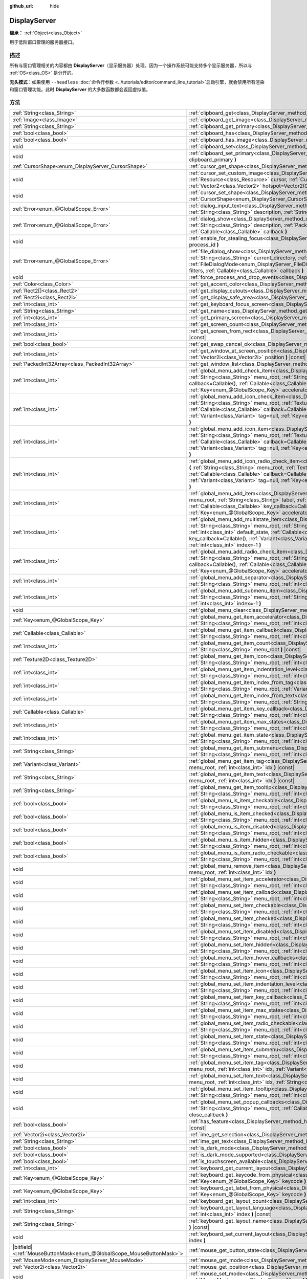 :github_url: hide

.. DO NOT EDIT THIS FILE!!!
.. Generated automatically from Godot engine sources.
.. Generator: https://github.com/godotengine/godot/tree/master/doc/tools/make_rst.py.
.. XML source: https://github.com/godotengine/godot/tree/master/doc/classes/DisplayServer.xml.

.. _class_DisplayServer:

DisplayServer
=============

**继承：** :ref:`Object<class_Object>`

用于低阶窗口管理的服务器接口。

.. rst-class:: classref-introduction-group

描述
----

所有与窗口管理相关的内容都由 **DisplayServer**\ （显示服务器）处理。因为一个操作系统可能支持多个显示服务器，所以与 :ref:`OS<class_OS>` 是分开的。

\ **无头模式：**\ 如果使用 ``--headless`` :doc:`命令行参数 <../tutorials/editor/command_line_tutorial>`\ 启动引擎，就会禁用所有渲染和窗口管理功能。此时 **DisplayServer** 的大多数函数都会返回虚拟值。

.. rst-class:: classref-reftable-group

方法
----

.. table::
   :widths: auto

   +-------------------------------------------------------------------------+-------------------------------------------------------------------------------------------------------------------------------------------------------------------------------------------------------------------------------------------------------------------------------------------------------------------------------------------------------------------------------------------------------------------------------------------------------------------------------------------------------+
   | :ref:`String<class_String>`                                             | :ref:`clipboard_get<class_DisplayServer_method_clipboard_get>` **(** **)** |const|                                                                                                                                                                                                                                                                                                                                                                                                                    |
   +-------------------------------------------------------------------------+-------------------------------------------------------------------------------------------------------------------------------------------------------------------------------------------------------------------------------------------------------------------------------------------------------------------------------------------------------------------------------------------------------------------------------------------------------------------------------------------------------+
   | :ref:`Image<class_Image>`                                               | :ref:`clipboard_get_image<class_DisplayServer_method_clipboard_get_image>` **(** **)** |const|                                                                                                                                                                                                                                                                                                                                                                                                        |
   +-------------------------------------------------------------------------+-------------------------------------------------------------------------------------------------------------------------------------------------------------------------------------------------------------------------------------------------------------------------------------------------------------------------------------------------------------------------------------------------------------------------------------------------------------------------------------------------------+
   | :ref:`String<class_String>`                                             | :ref:`clipboard_get_primary<class_DisplayServer_method_clipboard_get_primary>` **(** **)** |const|                                                                                                                                                                                                                                                                                                                                                                                                    |
   +-------------------------------------------------------------------------+-------------------------------------------------------------------------------------------------------------------------------------------------------------------------------------------------------------------------------------------------------------------------------------------------------------------------------------------------------------------------------------------------------------------------------------------------------------------------------------------------------+
   | :ref:`bool<class_bool>`                                                 | :ref:`clipboard_has<class_DisplayServer_method_clipboard_has>` **(** **)** |const|                                                                                                                                                                                                                                                                                                                                                                                                                    |
   +-------------------------------------------------------------------------+-------------------------------------------------------------------------------------------------------------------------------------------------------------------------------------------------------------------------------------------------------------------------------------------------------------------------------------------------------------------------------------------------------------------------------------------------------------------------------------------------------+
   | :ref:`bool<class_bool>`                                                 | :ref:`clipboard_has_image<class_DisplayServer_method_clipboard_has_image>` **(** **)** |const|                                                                                                                                                                                                                                                                                                                                                                                                        |
   +-------------------------------------------------------------------------+-------------------------------------------------------------------------------------------------------------------------------------------------------------------------------------------------------------------------------------------------------------------------------------------------------------------------------------------------------------------------------------------------------------------------------------------------------------------------------------------------------+
   | void                                                                    | :ref:`clipboard_set<class_DisplayServer_method_clipboard_set>` **(** :ref:`String<class_String>` clipboard **)**                                                                                                                                                                                                                                                                                                                                                                                      |
   +-------------------------------------------------------------------------+-------------------------------------------------------------------------------------------------------------------------------------------------------------------------------------------------------------------------------------------------------------------------------------------------------------------------------------------------------------------------------------------------------------------------------------------------------------------------------------------------------+
   | void                                                                    | :ref:`clipboard_set_primary<class_DisplayServer_method_clipboard_set_primary>` **(** :ref:`String<class_String>` clipboard_primary **)**                                                                                                                                                                                                                                                                                                                                                              |
   +-------------------------------------------------------------------------+-------------------------------------------------------------------------------------------------------------------------------------------------------------------------------------------------------------------------------------------------------------------------------------------------------------------------------------------------------------------------------------------------------------------------------------------------------------------------------------------------------+
   | :ref:`CursorShape<enum_DisplayServer_CursorShape>`                      | :ref:`cursor_get_shape<class_DisplayServer_method_cursor_get_shape>` **(** **)** |const|                                                                                                                                                                                                                                                                                                                                                                                                              |
   +-------------------------------------------------------------------------+-------------------------------------------------------------------------------------------------------------------------------------------------------------------------------------------------------------------------------------------------------------------------------------------------------------------------------------------------------------------------------------------------------------------------------------------------------------------------------------------------------+
   | void                                                                    | :ref:`cursor_set_custom_image<class_DisplayServer_method_cursor_set_custom_image>` **(** :ref:`Resource<class_Resource>` cursor, :ref:`CursorShape<enum_DisplayServer_CursorShape>` shape=0, :ref:`Vector2<class_Vector2>` hotspot=Vector2(0, 0) **)**                                                                                                                                                                                                                                                |
   +-------------------------------------------------------------------------+-------------------------------------------------------------------------------------------------------------------------------------------------------------------------------------------------------------------------------------------------------------------------------------------------------------------------------------------------------------------------------------------------------------------------------------------------------------------------------------------------------+
   | void                                                                    | :ref:`cursor_set_shape<class_DisplayServer_method_cursor_set_shape>` **(** :ref:`CursorShape<enum_DisplayServer_CursorShape>` shape **)**                                                                                                                                                                                                                                                                                                                                                             |
   +-------------------------------------------------------------------------+-------------------------------------------------------------------------------------------------------------------------------------------------------------------------------------------------------------------------------------------------------------------------------------------------------------------------------------------------------------------------------------------------------------------------------------------------------------------------------------------------------+
   | :ref:`Error<enum_@GlobalScope_Error>`                                   | :ref:`dialog_input_text<class_DisplayServer_method_dialog_input_text>` **(** :ref:`String<class_String>` title, :ref:`String<class_String>` description, :ref:`String<class_String>` existing_text, :ref:`Callable<class_Callable>` callback **)**                                                                                                                                                                                                                                                    |
   +-------------------------------------------------------------------------+-------------------------------------------------------------------------------------------------------------------------------------------------------------------------------------------------------------------------------------------------------------------------------------------------------------------------------------------------------------------------------------------------------------------------------------------------------------------------------------------------------+
   | :ref:`Error<enum_@GlobalScope_Error>`                                   | :ref:`dialog_show<class_DisplayServer_method_dialog_show>` **(** :ref:`String<class_String>` title, :ref:`String<class_String>` description, :ref:`PackedStringArray<class_PackedStringArray>` buttons, :ref:`Callable<class_Callable>` callback **)**                                                                                                                                                                                                                                                |
   +-------------------------------------------------------------------------+-------------------------------------------------------------------------------------------------------------------------------------------------------------------------------------------------------------------------------------------------------------------------------------------------------------------------------------------------------------------------------------------------------------------------------------------------------------------------------------------------------+
   | void                                                                    | :ref:`enable_for_stealing_focus<class_DisplayServer_method_enable_for_stealing_focus>` **(** :ref:`int<class_int>` process_id **)**                                                                                                                                                                                                                                                                                                                                                                   |
   +-------------------------------------------------------------------------+-------------------------------------------------------------------------------------------------------------------------------------------------------------------------------------------------------------------------------------------------------------------------------------------------------------------------------------------------------------------------------------------------------------------------------------------------------------------------------------------------------+
   | :ref:`Error<enum_@GlobalScope_Error>`                                   | :ref:`file_dialog_show<class_DisplayServer_method_file_dialog_show>` **(** :ref:`String<class_String>` title, :ref:`String<class_String>` current_directory, :ref:`String<class_String>` filename, :ref:`bool<class_bool>` show_hidden, :ref:`FileDialogMode<enum_DisplayServer_FileDialogMode>` mode, :ref:`PackedStringArray<class_PackedStringArray>` filters, :ref:`Callable<class_Callable>` callback **)**                                                                                      |
   +-------------------------------------------------------------------------+-------------------------------------------------------------------------------------------------------------------------------------------------------------------------------------------------------------------------------------------------------------------------------------------------------------------------------------------------------------------------------------------------------------------------------------------------------------------------------------------------------+
   | void                                                                    | :ref:`force_process_and_drop_events<class_DisplayServer_method_force_process_and_drop_events>` **(** **)**                                                                                                                                                                                                                                                                                                                                                                                            |
   +-------------------------------------------------------------------------+-------------------------------------------------------------------------------------------------------------------------------------------------------------------------------------------------------------------------------------------------------------------------------------------------------------------------------------------------------------------------------------------------------------------------------------------------------------------------------------------------------+
   | :ref:`Color<class_Color>`                                               | :ref:`get_accent_color<class_DisplayServer_method_get_accent_color>` **(** **)** |const|                                                                                                                                                                                                                                                                                                                                                                                                              |
   +-------------------------------------------------------------------------+-------------------------------------------------------------------------------------------------------------------------------------------------------------------------------------------------------------------------------------------------------------------------------------------------------------------------------------------------------------------------------------------------------------------------------------------------------------------------------------------------------+
   | :ref:`Rect2[]<class_Rect2>`                                             | :ref:`get_display_cutouts<class_DisplayServer_method_get_display_cutouts>` **(** **)** |const|                                                                                                                                                                                                                                                                                                                                                                                                        |
   +-------------------------------------------------------------------------+-------------------------------------------------------------------------------------------------------------------------------------------------------------------------------------------------------------------------------------------------------------------------------------------------------------------------------------------------------------------------------------------------------------------------------------------------------------------------------------------------------+
   | :ref:`Rect2i<class_Rect2i>`                                             | :ref:`get_display_safe_area<class_DisplayServer_method_get_display_safe_area>` **(** **)** |const|                                                                                                                                                                                                                                                                                                                                                                                                    |
   +-------------------------------------------------------------------------+-------------------------------------------------------------------------------------------------------------------------------------------------------------------------------------------------------------------------------------------------------------------------------------------------------------------------------------------------------------------------------------------------------------------------------------------------------------------------------------------------------+
   | :ref:`int<class_int>`                                                   | :ref:`get_keyboard_focus_screen<class_DisplayServer_method_get_keyboard_focus_screen>` **(** **)** |const|                                                                                                                                                                                                                                                                                                                                                                                            |
   +-------------------------------------------------------------------------+-------------------------------------------------------------------------------------------------------------------------------------------------------------------------------------------------------------------------------------------------------------------------------------------------------------------------------------------------------------------------------------------------------------------------------------------------------------------------------------------------------+
   | :ref:`String<class_String>`                                             | :ref:`get_name<class_DisplayServer_method_get_name>` **(** **)** |const|                                                                                                                                                                                                                                                                                                                                                                                                                              |
   +-------------------------------------------------------------------------+-------------------------------------------------------------------------------------------------------------------------------------------------------------------------------------------------------------------------------------------------------------------------------------------------------------------------------------------------------------------------------------------------------------------------------------------------------------------------------------------------------+
   | :ref:`int<class_int>`                                                   | :ref:`get_primary_screen<class_DisplayServer_method_get_primary_screen>` **(** **)** |const|                                                                                                                                                                                                                                                                                                                                                                                                          |
   +-------------------------------------------------------------------------+-------------------------------------------------------------------------------------------------------------------------------------------------------------------------------------------------------------------------------------------------------------------------------------------------------------------------------------------------------------------------------------------------------------------------------------------------------------------------------------------------------+
   | :ref:`int<class_int>`                                                   | :ref:`get_screen_count<class_DisplayServer_method_get_screen_count>` **(** **)** |const|                                                                                                                                                                                                                                                                                                                                                                                                              |
   +-------------------------------------------------------------------------+-------------------------------------------------------------------------------------------------------------------------------------------------------------------------------------------------------------------------------------------------------------------------------------------------------------------------------------------------------------------------------------------------------------------------------------------------------------------------------------------------------+
   | :ref:`int<class_int>`                                                   | :ref:`get_screen_from_rect<class_DisplayServer_method_get_screen_from_rect>` **(** :ref:`Rect2<class_Rect2>` rect **)** |const|                                                                                                                                                                                                                                                                                                                                                                       |
   +-------------------------------------------------------------------------+-------------------------------------------------------------------------------------------------------------------------------------------------------------------------------------------------------------------------------------------------------------------------------------------------------------------------------------------------------------------------------------------------------------------------------------------------------------------------------------------------------+
   | :ref:`bool<class_bool>`                                                 | :ref:`get_swap_cancel_ok<class_DisplayServer_method_get_swap_cancel_ok>` **(** **)**                                                                                                                                                                                                                                                                                                                                                                                                                  |
   +-------------------------------------------------------------------------+-------------------------------------------------------------------------------------------------------------------------------------------------------------------------------------------------------------------------------------------------------------------------------------------------------------------------------------------------------------------------------------------------------------------------------------------------------------------------------------------------------+
   | :ref:`int<class_int>`                                                   | :ref:`get_window_at_screen_position<class_DisplayServer_method_get_window_at_screen_position>` **(** :ref:`Vector2i<class_Vector2i>` position **)** |const|                                                                                                                                                                                                                                                                                                                                           |
   +-------------------------------------------------------------------------+-------------------------------------------------------------------------------------------------------------------------------------------------------------------------------------------------------------------------------------------------------------------------------------------------------------------------------------------------------------------------------------------------------------------------------------------------------------------------------------------------------+
   | :ref:`PackedInt32Array<class_PackedInt32Array>`                         | :ref:`get_window_list<class_DisplayServer_method_get_window_list>` **(** **)** |const|                                                                                                                                                                                                                                                                                                                                                                                                                |
   +-------------------------------------------------------------------------+-------------------------------------------------------------------------------------------------------------------------------------------------------------------------------------------------------------------------------------------------------------------------------------------------------------------------------------------------------------------------------------------------------------------------------------------------------------------------------------------------------+
   | :ref:`int<class_int>`                                                   | :ref:`global_menu_add_check_item<class_DisplayServer_method_global_menu_add_check_item>` **(** :ref:`String<class_String>` menu_root, :ref:`String<class_String>` label, :ref:`Callable<class_Callable>` callback=Callable(), :ref:`Callable<class_Callable>` key_callback=Callable(), :ref:`Variant<class_Variant>` tag=null, :ref:`Key<enum_@GlobalScope_Key>` accelerator=0, :ref:`int<class_int>` index=-1 **)**                                                                                  |
   +-------------------------------------------------------------------------+-------------------------------------------------------------------------------------------------------------------------------------------------------------------------------------------------------------------------------------------------------------------------------------------------------------------------------------------------------------------------------------------------------------------------------------------------------------------------------------------------------+
   | :ref:`int<class_int>`                                                   | :ref:`global_menu_add_icon_check_item<class_DisplayServer_method_global_menu_add_icon_check_item>` **(** :ref:`String<class_String>` menu_root, :ref:`Texture2D<class_Texture2D>` icon, :ref:`String<class_String>` label, :ref:`Callable<class_Callable>` callback=Callable(), :ref:`Callable<class_Callable>` key_callback=Callable(), :ref:`Variant<class_Variant>` tag=null, :ref:`Key<enum_@GlobalScope_Key>` accelerator=0, :ref:`int<class_int>` index=-1 **)**                                |
   +-------------------------------------------------------------------------+-------------------------------------------------------------------------------------------------------------------------------------------------------------------------------------------------------------------------------------------------------------------------------------------------------------------------------------------------------------------------------------------------------------------------------------------------------------------------------------------------------+
   | :ref:`int<class_int>`                                                   | :ref:`global_menu_add_icon_item<class_DisplayServer_method_global_menu_add_icon_item>` **(** :ref:`String<class_String>` menu_root, :ref:`Texture2D<class_Texture2D>` icon, :ref:`String<class_String>` label, :ref:`Callable<class_Callable>` callback=Callable(), :ref:`Callable<class_Callable>` key_callback=Callable(), :ref:`Variant<class_Variant>` tag=null, :ref:`Key<enum_@GlobalScope_Key>` accelerator=0, :ref:`int<class_int>` index=-1 **)**                                            |
   +-------------------------------------------------------------------------+-------------------------------------------------------------------------------------------------------------------------------------------------------------------------------------------------------------------------------------------------------------------------------------------------------------------------------------------------------------------------------------------------------------------------------------------------------------------------------------------------------+
   | :ref:`int<class_int>`                                                   | :ref:`global_menu_add_icon_radio_check_item<class_DisplayServer_method_global_menu_add_icon_radio_check_item>` **(** :ref:`String<class_String>` menu_root, :ref:`Texture2D<class_Texture2D>` icon, :ref:`String<class_String>` label, :ref:`Callable<class_Callable>` callback=Callable(), :ref:`Callable<class_Callable>` key_callback=Callable(), :ref:`Variant<class_Variant>` tag=null, :ref:`Key<enum_@GlobalScope_Key>` accelerator=0, :ref:`int<class_int>` index=-1 **)**                    |
   +-------------------------------------------------------------------------+-------------------------------------------------------------------------------------------------------------------------------------------------------------------------------------------------------------------------------------------------------------------------------------------------------------------------------------------------------------------------------------------------------------------------------------------------------------------------------------------------------+
   | :ref:`int<class_int>`                                                   | :ref:`global_menu_add_item<class_DisplayServer_method_global_menu_add_item>` **(** :ref:`String<class_String>` menu_root, :ref:`String<class_String>` label, :ref:`Callable<class_Callable>` callback=Callable(), :ref:`Callable<class_Callable>` key_callback=Callable(), :ref:`Variant<class_Variant>` tag=null, :ref:`Key<enum_@GlobalScope_Key>` accelerator=0, :ref:`int<class_int>` index=-1 **)**                                                                                              |
   +-------------------------------------------------------------------------+-------------------------------------------------------------------------------------------------------------------------------------------------------------------------------------------------------------------------------------------------------------------------------------------------------------------------------------------------------------------------------------------------------------------------------------------------------------------------------------------------------+
   | :ref:`int<class_int>`                                                   | :ref:`global_menu_add_multistate_item<class_DisplayServer_method_global_menu_add_multistate_item>` **(** :ref:`String<class_String>` menu_root, :ref:`String<class_String>` label, :ref:`int<class_int>` max_states, :ref:`int<class_int>` default_state, :ref:`Callable<class_Callable>` callback=Callable(), :ref:`Callable<class_Callable>` key_callback=Callable(), :ref:`Variant<class_Variant>` tag=null, :ref:`Key<enum_@GlobalScope_Key>` accelerator=0, :ref:`int<class_int>` index=-1 **)** |
   +-------------------------------------------------------------------------+-------------------------------------------------------------------------------------------------------------------------------------------------------------------------------------------------------------------------------------------------------------------------------------------------------------------------------------------------------------------------------------------------------------------------------------------------------------------------------------------------------+
   | :ref:`int<class_int>`                                                   | :ref:`global_menu_add_radio_check_item<class_DisplayServer_method_global_menu_add_radio_check_item>` **(** :ref:`String<class_String>` menu_root, :ref:`String<class_String>` label, :ref:`Callable<class_Callable>` callback=Callable(), :ref:`Callable<class_Callable>` key_callback=Callable(), :ref:`Variant<class_Variant>` tag=null, :ref:`Key<enum_@GlobalScope_Key>` accelerator=0, :ref:`int<class_int>` index=-1 **)**                                                                      |
   +-------------------------------------------------------------------------+-------------------------------------------------------------------------------------------------------------------------------------------------------------------------------------------------------------------------------------------------------------------------------------------------------------------------------------------------------------------------------------------------------------------------------------------------------------------------------------------------------+
   | :ref:`int<class_int>`                                                   | :ref:`global_menu_add_separator<class_DisplayServer_method_global_menu_add_separator>` **(** :ref:`String<class_String>` menu_root, :ref:`int<class_int>` index=-1 **)**                                                                                                                                                                                                                                                                                                                              |
   +-------------------------------------------------------------------------+-------------------------------------------------------------------------------------------------------------------------------------------------------------------------------------------------------------------------------------------------------------------------------------------------------------------------------------------------------------------------------------------------------------------------------------------------------------------------------------------------------+
   | :ref:`int<class_int>`                                                   | :ref:`global_menu_add_submenu_item<class_DisplayServer_method_global_menu_add_submenu_item>` **(** :ref:`String<class_String>` menu_root, :ref:`String<class_String>` label, :ref:`String<class_String>` submenu, :ref:`int<class_int>` index=-1 **)**                                                                                                                                                                                                                                                |
   +-------------------------------------------------------------------------+-------------------------------------------------------------------------------------------------------------------------------------------------------------------------------------------------------------------------------------------------------------------------------------------------------------------------------------------------------------------------------------------------------------------------------------------------------------------------------------------------------+
   | void                                                                    | :ref:`global_menu_clear<class_DisplayServer_method_global_menu_clear>` **(** :ref:`String<class_String>` menu_root **)**                                                                                                                                                                                                                                                                                                                                                                              |
   +-------------------------------------------------------------------------+-------------------------------------------------------------------------------------------------------------------------------------------------------------------------------------------------------------------------------------------------------------------------------------------------------------------------------------------------------------------------------------------------------------------------------------------------------------------------------------------------------+
   | :ref:`Key<enum_@GlobalScope_Key>`                                       | :ref:`global_menu_get_item_accelerator<class_DisplayServer_method_global_menu_get_item_accelerator>` **(** :ref:`String<class_String>` menu_root, :ref:`int<class_int>` idx **)** |const|                                                                                                                                                                                                                                                                                                             |
   +-------------------------------------------------------------------------+-------------------------------------------------------------------------------------------------------------------------------------------------------------------------------------------------------------------------------------------------------------------------------------------------------------------------------------------------------------------------------------------------------------------------------------------------------------------------------------------------------+
   | :ref:`Callable<class_Callable>`                                         | :ref:`global_menu_get_item_callback<class_DisplayServer_method_global_menu_get_item_callback>` **(** :ref:`String<class_String>` menu_root, :ref:`int<class_int>` idx **)** |const|                                                                                                                                                                                                                                                                                                                   |
   +-------------------------------------------------------------------------+-------------------------------------------------------------------------------------------------------------------------------------------------------------------------------------------------------------------------------------------------------------------------------------------------------------------------------------------------------------------------------------------------------------------------------------------------------------------------------------------------------+
   | :ref:`int<class_int>`                                                   | :ref:`global_menu_get_item_count<class_DisplayServer_method_global_menu_get_item_count>` **(** :ref:`String<class_String>` menu_root **)** |const|                                                                                                                                                                                                                                                                                                                                                    |
   +-------------------------------------------------------------------------+-------------------------------------------------------------------------------------------------------------------------------------------------------------------------------------------------------------------------------------------------------------------------------------------------------------------------------------------------------------------------------------------------------------------------------------------------------------------------------------------------------+
   | :ref:`Texture2D<class_Texture2D>`                                       | :ref:`global_menu_get_item_icon<class_DisplayServer_method_global_menu_get_item_icon>` **(** :ref:`String<class_String>` menu_root, :ref:`int<class_int>` idx **)** |const|                                                                                                                                                                                                                                                                                                                           |
   +-------------------------------------------------------------------------+-------------------------------------------------------------------------------------------------------------------------------------------------------------------------------------------------------------------------------------------------------------------------------------------------------------------------------------------------------------------------------------------------------------------------------------------------------------------------------------------------------+
   | :ref:`int<class_int>`                                                   | :ref:`global_menu_get_item_indentation_level<class_DisplayServer_method_global_menu_get_item_indentation_level>` **(** :ref:`String<class_String>` menu_root, :ref:`int<class_int>` idx **)** |const|                                                                                                                                                                                                                                                                                                 |
   +-------------------------------------------------------------------------+-------------------------------------------------------------------------------------------------------------------------------------------------------------------------------------------------------------------------------------------------------------------------------------------------------------------------------------------------------------------------------------------------------------------------------------------------------------------------------------------------------+
   | :ref:`int<class_int>`                                                   | :ref:`global_menu_get_item_index_from_tag<class_DisplayServer_method_global_menu_get_item_index_from_tag>` **(** :ref:`String<class_String>` menu_root, :ref:`Variant<class_Variant>` tag **)** |const|                                                                                                                                                                                                                                                                                               |
   +-------------------------------------------------------------------------+-------------------------------------------------------------------------------------------------------------------------------------------------------------------------------------------------------------------------------------------------------------------------------------------------------------------------------------------------------------------------------------------------------------------------------------------------------------------------------------------------------+
   | :ref:`int<class_int>`                                                   | :ref:`global_menu_get_item_index_from_text<class_DisplayServer_method_global_menu_get_item_index_from_text>` **(** :ref:`String<class_String>` menu_root, :ref:`String<class_String>` text **)** |const|                                                                                                                                                                                                                                                                                              |
   +-------------------------------------------------------------------------+-------------------------------------------------------------------------------------------------------------------------------------------------------------------------------------------------------------------------------------------------------------------------------------------------------------------------------------------------------------------------------------------------------------------------------------------------------------------------------------------------------+
   | :ref:`Callable<class_Callable>`                                         | :ref:`global_menu_get_item_key_callback<class_DisplayServer_method_global_menu_get_item_key_callback>` **(** :ref:`String<class_String>` menu_root, :ref:`int<class_int>` idx **)** |const|                                                                                                                                                                                                                                                                                                           |
   +-------------------------------------------------------------------------+-------------------------------------------------------------------------------------------------------------------------------------------------------------------------------------------------------------------------------------------------------------------------------------------------------------------------------------------------------------------------------------------------------------------------------------------------------------------------------------------------------+
   | :ref:`int<class_int>`                                                   | :ref:`global_menu_get_item_max_states<class_DisplayServer_method_global_menu_get_item_max_states>` **(** :ref:`String<class_String>` menu_root, :ref:`int<class_int>` idx **)** |const|                                                                                                                                                                                                                                                                                                               |
   +-------------------------------------------------------------------------+-------------------------------------------------------------------------------------------------------------------------------------------------------------------------------------------------------------------------------------------------------------------------------------------------------------------------------------------------------------------------------------------------------------------------------------------------------------------------------------------------------+
   | :ref:`int<class_int>`                                                   | :ref:`global_menu_get_item_state<class_DisplayServer_method_global_menu_get_item_state>` **(** :ref:`String<class_String>` menu_root, :ref:`int<class_int>` idx **)** |const|                                                                                                                                                                                                                                                                                                                         |
   +-------------------------------------------------------------------------+-------------------------------------------------------------------------------------------------------------------------------------------------------------------------------------------------------------------------------------------------------------------------------------------------------------------------------------------------------------------------------------------------------------------------------------------------------------------------------------------------------+
   | :ref:`String<class_String>`                                             | :ref:`global_menu_get_item_submenu<class_DisplayServer_method_global_menu_get_item_submenu>` **(** :ref:`String<class_String>` menu_root, :ref:`int<class_int>` idx **)** |const|                                                                                                                                                                                                                                                                                                                     |
   +-------------------------------------------------------------------------+-------------------------------------------------------------------------------------------------------------------------------------------------------------------------------------------------------------------------------------------------------------------------------------------------------------------------------------------------------------------------------------------------------------------------------------------------------------------------------------------------------+
   | :ref:`Variant<class_Variant>`                                           | :ref:`global_menu_get_item_tag<class_DisplayServer_method_global_menu_get_item_tag>` **(** :ref:`String<class_String>` menu_root, :ref:`int<class_int>` idx **)** |const|                                                                                                                                                                                                                                                                                                                             |
   +-------------------------------------------------------------------------+-------------------------------------------------------------------------------------------------------------------------------------------------------------------------------------------------------------------------------------------------------------------------------------------------------------------------------------------------------------------------------------------------------------------------------------------------------------------------------------------------------+
   | :ref:`String<class_String>`                                             | :ref:`global_menu_get_item_text<class_DisplayServer_method_global_menu_get_item_text>` **(** :ref:`String<class_String>` menu_root, :ref:`int<class_int>` idx **)** |const|                                                                                                                                                                                                                                                                                                                           |
   +-------------------------------------------------------------------------+-------------------------------------------------------------------------------------------------------------------------------------------------------------------------------------------------------------------------------------------------------------------------------------------------------------------------------------------------------------------------------------------------------------------------------------------------------------------------------------------------------+
   | :ref:`String<class_String>`                                             | :ref:`global_menu_get_item_tooltip<class_DisplayServer_method_global_menu_get_item_tooltip>` **(** :ref:`String<class_String>` menu_root, :ref:`int<class_int>` idx **)** |const|                                                                                                                                                                                                                                                                                                                     |
   +-------------------------------------------------------------------------+-------------------------------------------------------------------------------------------------------------------------------------------------------------------------------------------------------------------------------------------------------------------------------------------------------------------------------------------------------------------------------------------------------------------------------------------------------------------------------------------------------+
   | :ref:`bool<class_bool>`                                                 | :ref:`global_menu_is_item_checkable<class_DisplayServer_method_global_menu_is_item_checkable>` **(** :ref:`String<class_String>` menu_root, :ref:`int<class_int>` idx **)** |const|                                                                                                                                                                                                                                                                                                                   |
   +-------------------------------------------------------------------------+-------------------------------------------------------------------------------------------------------------------------------------------------------------------------------------------------------------------------------------------------------------------------------------------------------------------------------------------------------------------------------------------------------------------------------------------------------------------------------------------------------+
   | :ref:`bool<class_bool>`                                                 | :ref:`global_menu_is_item_checked<class_DisplayServer_method_global_menu_is_item_checked>` **(** :ref:`String<class_String>` menu_root, :ref:`int<class_int>` idx **)** |const|                                                                                                                                                                                                                                                                                                                       |
   +-------------------------------------------------------------------------+-------------------------------------------------------------------------------------------------------------------------------------------------------------------------------------------------------------------------------------------------------------------------------------------------------------------------------------------------------------------------------------------------------------------------------------------------------------------------------------------------------+
   | :ref:`bool<class_bool>`                                                 | :ref:`global_menu_is_item_disabled<class_DisplayServer_method_global_menu_is_item_disabled>` **(** :ref:`String<class_String>` menu_root, :ref:`int<class_int>` idx **)** |const|                                                                                                                                                                                                                                                                                                                     |
   +-------------------------------------------------------------------------+-------------------------------------------------------------------------------------------------------------------------------------------------------------------------------------------------------------------------------------------------------------------------------------------------------------------------------------------------------------------------------------------------------------------------------------------------------------------------------------------------------+
   | :ref:`bool<class_bool>`                                                 | :ref:`global_menu_is_item_hidden<class_DisplayServer_method_global_menu_is_item_hidden>` **(** :ref:`String<class_String>` menu_root, :ref:`int<class_int>` idx **)** |const|                                                                                                                                                                                                                                                                                                                         |
   +-------------------------------------------------------------------------+-------------------------------------------------------------------------------------------------------------------------------------------------------------------------------------------------------------------------------------------------------------------------------------------------------------------------------------------------------------------------------------------------------------------------------------------------------------------------------------------------------+
   | :ref:`bool<class_bool>`                                                 | :ref:`global_menu_is_item_radio_checkable<class_DisplayServer_method_global_menu_is_item_radio_checkable>` **(** :ref:`String<class_String>` menu_root, :ref:`int<class_int>` idx **)** |const|                                                                                                                                                                                                                                                                                                       |
   +-------------------------------------------------------------------------+-------------------------------------------------------------------------------------------------------------------------------------------------------------------------------------------------------------------------------------------------------------------------------------------------------------------------------------------------------------------------------------------------------------------------------------------------------------------------------------------------------+
   | void                                                                    | :ref:`global_menu_remove_item<class_DisplayServer_method_global_menu_remove_item>` **(** :ref:`String<class_String>` menu_root, :ref:`int<class_int>` idx **)**                                                                                                                                                                                                                                                                                                                                       |
   +-------------------------------------------------------------------------+-------------------------------------------------------------------------------------------------------------------------------------------------------------------------------------------------------------------------------------------------------------------------------------------------------------------------------------------------------------------------------------------------------------------------------------------------------------------------------------------------------+
   | void                                                                    | :ref:`global_menu_set_item_accelerator<class_DisplayServer_method_global_menu_set_item_accelerator>` **(** :ref:`String<class_String>` menu_root, :ref:`int<class_int>` idx, :ref:`Key<enum_@GlobalScope_Key>` keycode **)**                                                                                                                                                                                                                                                                          |
   +-------------------------------------------------------------------------+-------------------------------------------------------------------------------------------------------------------------------------------------------------------------------------------------------------------------------------------------------------------------------------------------------------------------------------------------------------------------------------------------------------------------------------------------------------------------------------------------------+
   | void                                                                    | :ref:`global_menu_set_item_callback<class_DisplayServer_method_global_menu_set_item_callback>` **(** :ref:`String<class_String>` menu_root, :ref:`int<class_int>` idx, :ref:`Callable<class_Callable>` callback **)**                                                                                                                                                                                                                                                                                 |
   +-------------------------------------------------------------------------+-------------------------------------------------------------------------------------------------------------------------------------------------------------------------------------------------------------------------------------------------------------------------------------------------------------------------------------------------------------------------------------------------------------------------------------------------------------------------------------------------------+
   | void                                                                    | :ref:`global_menu_set_item_checkable<class_DisplayServer_method_global_menu_set_item_checkable>` **(** :ref:`String<class_String>` menu_root, :ref:`int<class_int>` idx, :ref:`bool<class_bool>` checkable **)**                                                                                                                                                                                                                                                                                      |
   +-------------------------------------------------------------------------+-------------------------------------------------------------------------------------------------------------------------------------------------------------------------------------------------------------------------------------------------------------------------------------------------------------------------------------------------------------------------------------------------------------------------------------------------------------------------------------------------------+
   | void                                                                    | :ref:`global_menu_set_item_checked<class_DisplayServer_method_global_menu_set_item_checked>` **(** :ref:`String<class_String>` menu_root, :ref:`int<class_int>` idx, :ref:`bool<class_bool>` checked **)**                                                                                                                                                                                                                                                                                            |
   +-------------------------------------------------------------------------+-------------------------------------------------------------------------------------------------------------------------------------------------------------------------------------------------------------------------------------------------------------------------------------------------------------------------------------------------------------------------------------------------------------------------------------------------------------------------------------------------------+
   | void                                                                    | :ref:`global_menu_set_item_disabled<class_DisplayServer_method_global_menu_set_item_disabled>` **(** :ref:`String<class_String>` menu_root, :ref:`int<class_int>` idx, :ref:`bool<class_bool>` disabled **)**                                                                                                                                                                                                                                                                                         |
   +-------------------------------------------------------------------------+-------------------------------------------------------------------------------------------------------------------------------------------------------------------------------------------------------------------------------------------------------------------------------------------------------------------------------------------------------------------------------------------------------------------------------------------------------------------------------------------------------+
   | void                                                                    | :ref:`global_menu_set_item_hidden<class_DisplayServer_method_global_menu_set_item_hidden>` **(** :ref:`String<class_String>` menu_root, :ref:`int<class_int>` idx, :ref:`bool<class_bool>` hidden **)**                                                                                                                                                                                                                                                                                               |
   +-------------------------------------------------------------------------+-------------------------------------------------------------------------------------------------------------------------------------------------------------------------------------------------------------------------------------------------------------------------------------------------------------------------------------------------------------------------------------------------------------------------------------------------------------------------------------------------------+
   | void                                                                    | :ref:`global_menu_set_item_hover_callbacks<class_DisplayServer_method_global_menu_set_item_hover_callbacks>` **(** :ref:`String<class_String>` menu_root, :ref:`int<class_int>` idx, :ref:`Callable<class_Callable>` callback **)**                                                                                                                                                                                                                                                                   |
   +-------------------------------------------------------------------------+-------------------------------------------------------------------------------------------------------------------------------------------------------------------------------------------------------------------------------------------------------------------------------------------------------------------------------------------------------------------------------------------------------------------------------------------------------------------------------------------------------+
   | void                                                                    | :ref:`global_menu_set_item_icon<class_DisplayServer_method_global_menu_set_item_icon>` **(** :ref:`String<class_String>` menu_root, :ref:`int<class_int>` idx, :ref:`Texture2D<class_Texture2D>` icon **)**                                                                                                                                                                                                                                                                                           |
   +-------------------------------------------------------------------------+-------------------------------------------------------------------------------------------------------------------------------------------------------------------------------------------------------------------------------------------------------------------------------------------------------------------------------------------------------------------------------------------------------------------------------------------------------------------------------------------------------+
   | void                                                                    | :ref:`global_menu_set_item_indentation_level<class_DisplayServer_method_global_menu_set_item_indentation_level>` **(** :ref:`String<class_String>` menu_root, :ref:`int<class_int>` idx, :ref:`int<class_int>` level **)**                                                                                                                                                                                                                                                                            |
   +-------------------------------------------------------------------------+-------------------------------------------------------------------------------------------------------------------------------------------------------------------------------------------------------------------------------------------------------------------------------------------------------------------------------------------------------------------------------------------------------------------------------------------------------------------------------------------------------+
   | void                                                                    | :ref:`global_menu_set_item_key_callback<class_DisplayServer_method_global_menu_set_item_key_callback>` **(** :ref:`String<class_String>` menu_root, :ref:`int<class_int>` idx, :ref:`Callable<class_Callable>` key_callback **)**                                                                                                                                                                                                                                                                     |
   +-------------------------------------------------------------------------+-------------------------------------------------------------------------------------------------------------------------------------------------------------------------------------------------------------------------------------------------------------------------------------------------------------------------------------------------------------------------------------------------------------------------------------------------------------------------------------------------------+
   | void                                                                    | :ref:`global_menu_set_item_max_states<class_DisplayServer_method_global_menu_set_item_max_states>` **(** :ref:`String<class_String>` menu_root, :ref:`int<class_int>` idx, :ref:`int<class_int>` max_states **)**                                                                                                                                                                                                                                                                                     |
   +-------------------------------------------------------------------------+-------------------------------------------------------------------------------------------------------------------------------------------------------------------------------------------------------------------------------------------------------------------------------------------------------------------------------------------------------------------------------------------------------------------------------------------------------------------------------------------------------+
   | void                                                                    | :ref:`global_menu_set_item_radio_checkable<class_DisplayServer_method_global_menu_set_item_radio_checkable>` **(** :ref:`String<class_String>` menu_root, :ref:`int<class_int>` idx, :ref:`bool<class_bool>` checkable **)**                                                                                                                                                                                                                                                                          |
   +-------------------------------------------------------------------------+-------------------------------------------------------------------------------------------------------------------------------------------------------------------------------------------------------------------------------------------------------------------------------------------------------------------------------------------------------------------------------------------------------------------------------------------------------------------------------------------------------+
   | void                                                                    | :ref:`global_menu_set_item_state<class_DisplayServer_method_global_menu_set_item_state>` **(** :ref:`String<class_String>` menu_root, :ref:`int<class_int>` idx, :ref:`int<class_int>` state **)**                                                                                                                                                                                                                                                                                                    |
   +-------------------------------------------------------------------------+-------------------------------------------------------------------------------------------------------------------------------------------------------------------------------------------------------------------------------------------------------------------------------------------------------------------------------------------------------------------------------------------------------------------------------------------------------------------------------------------------------+
   | void                                                                    | :ref:`global_menu_set_item_submenu<class_DisplayServer_method_global_menu_set_item_submenu>` **(** :ref:`String<class_String>` menu_root, :ref:`int<class_int>` idx, :ref:`String<class_String>` submenu **)**                                                                                                                                                                                                                                                                                        |
   +-------------------------------------------------------------------------+-------------------------------------------------------------------------------------------------------------------------------------------------------------------------------------------------------------------------------------------------------------------------------------------------------------------------------------------------------------------------------------------------------------------------------------------------------------------------------------------------------+
   | void                                                                    | :ref:`global_menu_set_item_tag<class_DisplayServer_method_global_menu_set_item_tag>` **(** :ref:`String<class_String>` menu_root, :ref:`int<class_int>` idx, :ref:`Variant<class_Variant>` tag **)**                                                                                                                                                                                                                                                                                                  |
   +-------------------------------------------------------------------------+-------------------------------------------------------------------------------------------------------------------------------------------------------------------------------------------------------------------------------------------------------------------------------------------------------------------------------------------------------------------------------------------------------------------------------------------------------------------------------------------------------+
   | void                                                                    | :ref:`global_menu_set_item_text<class_DisplayServer_method_global_menu_set_item_text>` **(** :ref:`String<class_String>` menu_root, :ref:`int<class_int>` idx, :ref:`String<class_String>` text **)**                                                                                                                                                                                                                                                                                                 |
   +-------------------------------------------------------------------------+-------------------------------------------------------------------------------------------------------------------------------------------------------------------------------------------------------------------------------------------------------------------------------------------------------------------------------------------------------------------------------------------------------------------------------------------------------------------------------------------------------+
   | void                                                                    | :ref:`global_menu_set_item_tooltip<class_DisplayServer_method_global_menu_set_item_tooltip>` **(** :ref:`String<class_String>` menu_root, :ref:`int<class_int>` idx, :ref:`String<class_String>` tooltip **)**                                                                                                                                                                                                                                                                                        |
   +-------------------------------------------------------------------------+-------------------------------------------------------------------------------------------------------------------------------------------------------------------------------------------------------------------------------------------------------------------------------------------------------------------------------------------------------------------------------------------------------------------------------------------------------------------------------------------------------+
   | void                                                                    | :ref:`global_menu_set_popup_callbacks<class_DisplayServer_method_global_menu_set_popup_callbacks>` **(** :ref:`String<class_String>` menu_root, :ref:`Callable<class_Callable>` open_callback, :ref:`Callable<class_Callable>` close_callback **)**                                                                                                                                                                                                                                                   |
   +-------------------------------------------------------------------------+-------------------------------------------------------------------------------------------------------------------------------------------------------------------------------------------------------------------------------------------------------------------------------------------------------------------------------------------------------------------------------------------------------------------------------------------------------------------------------------------------------+
   | :ref:`bool<class_bool>`                                                 | :ref:`has_feature<class_DisplayServer_method_has_feature>` **(** :ref:`Feature<enum_DisplayServer_Feature>` feature **)** |const|                                                                                                                                                                                                                                                                                                                                                                     |
   +-------------------------------------------------------------------------+-------------------------------------------------------------------------------------------------------------------------------------------------------------------------------------------------------------------------------------------------------------------------------------------------------------------------------------------------------------------------------------------------------------------------------------------------------------------------------------------------------+
   | :ref:`Vector2i<class_Vector2i>`                                         | :ref:`ime_get_selection<class_DisplayServer_method_ime_get_selection>` **(** **)** |const|                                                                                                                                                                                                                                                                                                                                                                                                            |
   +-------------------------------------------------------------------------+-------------------------------------------------------------------------------------------------------------------------------------------------------------------------------------------------------------------------------------------------------------------------------------------------------------------------------------------------------------------------------------------------------------------------------------------------------------------------------------------------------+
   | :ref:`String<class_String>`                                             | :ref:`ime_get_text<class_DisplayServer_method_ime_get_text>` **(** **)** |const|                                                                                                                                                                                                                                                                                                                                                                                                                      |
   +-------------------------------------------------------------------------+-------------------------------------------------------------------------------------------------------------------------------------------------------------------------------------------------------------------------------------------------------------------------------------------------------------------------------------------------------------------------------------------------------------------------------------------------------------------------------------------------------+
   | :ref:`bool<class_bool>`                                                 | :ref:`is_dark_mode<class_DisplayServer_method_is_dark_mode>` **(** **)** |const|                                                                                                                                                                                                                                                                                                                                                                                                                      |
   +-------------------------------------------------------------------------+-------------------------------------------------------------------------------------------------------------------------------------------------------------------------------------------------------------------------------------------------------------------------------------------------------------------------------------------------------------------------------------------------------------------------------------------------------------------------------------------------------+
   | :ref:`bool<class_bool>`                                                 | :ref:`is_dark_mode_supported<class_DisplayServer_method_is_dark_mode_supported>` **(** **)** |const|                                                                                                                                                                                                                                                                                                                                                                                                  |
   +-------------------------------------------------------------------------+-------------------------------------------------------------------------------------------------------------------------------------------------------------------------------------------------------------------------------------------------------------------------------------------------------------------------------------------------------------------------------------------------------------------------------------------------------------------------------------------------------+
   | :ref:`bool<class_bool>`                                                 | :ref:`is_touchscreen_available<class_DisplayServer_method_is_touchscreen_available>` **(** **)** |const|                                                                                                                                                                                                                                                                                                                                                                                              |
   +-------------------------------------------------------------------------+-------------------------------------------------------------------------------------------------------------------------------------------------------------------------------------------------------------------------------------------------------------------------------------------------------------------------------------------------------------------------------------------------------------------------------------------------------------------------------------------------------+
   | :ref:`int<class_int>`                                                   | :ref:`keyboard_get_current_layout<class_DisplayServer_method_keyboard_get_current_layout>` **(** **)** |const|                                                                                                                                                                                                                                                                                                                                                                                        |
   +-------------------------------------------------------------------------+-------------------------------------------------------------------------------------------------------------------------------------------------------------------------------------------------------------------------------------------------------------------------------------------------------------------------------------------------------------------------------------------------------------------------------------------------------------------------------------------------------+
   | :ref:`Key<enum_@GlobalScope_Key>`                                       | :ref:`keyboard_get_keycode_from_physical<class_DisplayServer_method_keyboard_get_keycode_from_physical>` **(** :ref:`Key<enum_@GlobalScope_Key>` keycode **)** |const|                                                                                                                                                                                                                                                                                                                                |
   +-------------------------------------------------------------------------+-------------------------------------------------------------------------------------------------------------------------------------------------------------------------------------------------------------------------------------------------------------------------------------------------------------------------------------------------------------------------------------------------------------------------------------------------------------------------------------------------------+
   | :ref:`Key<enum_@GlobalScope_Key>`                                       | :ref:`keyboard_get_label_from_physical<class_DisplayServer_method_keyboard_get_label_from_physical>` **(** :ref:`Key<enum_@GlobalScope_Key>` keycode **)** |const|                                                                                                                                                                                                                                                                                                                                    |
   +-------------------------------------------------------------------------+-------------------------------------------------------------------------------------------------------------------------------------------------------------------------------------------------------------------------------------------------------------------------------------------------------------------------------------------------------------------------------------------------------------------------------------------------------------------------------------------------------+
   | :ref:`int<class_int>`                                                   | :ref:`keyboard_get_layout_count<class_DisplayServer_method_keyboard_get_layout_count>` **(** **)** |const|                                                                                                                                                                                                                                                                                                                                                                                            |
   +-------------------------------------------------------------------------+-------------------------------------------------------------------------------------------------------------------------------------------------------------------------------------------------------------------------------------------------------------------------------------------------------------------------------------------------------------------------------------------------------------------------------------------------------------------------------------------------------+
   | :ref:`String<class_String>`                                             | :ref:`keyboard_get_layout_language<class_DisplayServer_method_keyboard_get_layout_language>` **(** :ref:`int<class_int>` index **)** |const|                                                                                                                                                                                                                                                                                                                                                          |
   +-------------------------------------------------------------------------+-------------------------------------------------------------------------------------------------------------------------------------------------------------------------------------------------------------------------------------------------------------------------------------------------------------------------------------------------------------------------------------------------------------------------------------------------------------------------------------------------------+
   | :ref:`String<class_String>`                                             | :ref:`keyboard_get_layout_name<class_DisplayServer_method_keyboard_get_layout_name>` **(** :ref:`int<class_int>` index **)** |const|                                                                                                                                                                                                                                                                                                                                                                  |
   +-------------------------------------------------------------------------+-------------------------------------------------------------------------------------------------------------------------------------------------------------------------------------------------------------------------------------------------------------------------------------------------------------------------------------------------------------------------------------------------------------------------------------------------------------------------------------------------------+
   | void                                                                    | :ref:`keyboard_set_current_layout<class_DisplayServer_method_keyboard_set_current_layout>` **(** :ref:`int<class_int>` index **)**                                                                                                                                                                                                                                                                                                                                                                    |
   +-------------------------------------------------------------------------+-------------------------------------------------------------------------------------------------------------------------------------------------------------------------------------------------------------------------------------------------------------------------------------------------------------------------------------------------------------------------------------------------------------------------------------------------------------------------------------------------------+
   | |bitfield|\<:ref:`MouseButtonMask<enum_@GlobalScope_MouseButtonMask>`\> | :ref:`mouse_get_button_state<class_DisplayServer_method_mouse_get_button_state>` **(** **)** |const|                                                                                                                                                                                                                                                                                                                                                                                                  |
   +-------------------------------------------------------------------------+-------------------------------------------------------------------------------------------------------------------------------------------------------------------------------------------------------------------------------------------------------------------------------------------------------------------------------------------------------------------------------------------------------------------------------------------------------------------------------------------------------+
   | :ref:`MouseMode<enum_DisplayServer_MouseMode>`                          | :ref:`mouse_get_mode<class_DisplayServer_method_mouse_get_mode>` **(** **)** |const|                                                                                                                                                                                                                                                                                                                                                                                                                  |
   +-------------------------------------------------------------------------+-------------------------------------------------------------------------------------------------------------------------------------------------------------------------------------------------------------------------------------------------------------------------------------------------------------------------------------------------------------------------------------------------------------------------------------------------------------------------------------------------------+
   | :ref:`Vector2i<class_Vector2i>`                                         | :ref:`mouse_get_position<class_DisplayServer_method_mouse_get_position>` **(** **)** |const|                                                                                                                                                                                                                                                                                                                                                                                                          |
   +-------------------------------------------------------------------------+-------------------------------------------------------------------------------------------------------------------------------------------------------------------------------------------------------------------------------------------------------------------------------------------------------------------------------------------------------------------------------------------------------------------------------------------------------------------------------------------------------+
   | void                                                                    | :ref:`mouse_set_mode<class_DisplayServer_method_mouse_set_mode>` **(** :ref:`MouseMode<enum_DisplayServer_MouseMode>` mouse_mode **)**                                                                                                                                                                                                                                                                                                                                                                |
   +-------------------------------------------------------------------------+-------------------------------------------------------------------------------------------------------------------------------------------------------------------------------------------------------------------------------------------------------------------------------------------------------------------------------------------------------------------------------------------------------------------------------------------------------------------------------------------------------+
   | void                                                                    | :ref:`process_events<class_DisplayServer_method_process_events>` **(** **)**                                                                                                                                                                                                                                                                                                                                                                                                                          |
   +-------------------------------------------------------------------------+-------------------------------------------------------------------------------------------------------------------------------------------------------------------------------------------------------------------------------------------------------------------------------------------------------------------------------------------------------------------------------------------------------------------------------------------------------------------------------------------------------+
   | :ref:`int<class_int>`                                                   | :ref:`screen_get_dpi<class_DisplayServer_method_screen_get_dpi>` **(** :ref:`int<class_int>` screen=-1 **)** |const|                                                                                                                                                                                                                                                                                                                                                                                  |
   +-------------------------------------------------------------------------+-------------------------------------------------------------------------------------------------------------------------------------------------------------------------------------------------------------------------------------------------------------------------------------------------------------------------------------------------------------------------------------------------------------------------------------------------------------------------------------------------------+
   | :ref:`Image<class_Image>`                                               | :ref:`screen_get_image<class_DisplayServer_method_screen_get_image>` **(** :ref:`int<class_int>` screen=-1 **)** |const|                                                                                                                                                                                                                                                                                                                                                                              |
   +-------------------------------------------------------------------------+-------------------------------------------------------------------------------------------------------------------------------------------------------------------------------------------------------------------------------------------------------------------------------------------------------------------------------------------------------------------------------------------------------------------------------------------------------------------------------------------------------+
   | :ref:`float<class_float>`                                               | :ref:`screen_get_max_scale<class_DisplayServer_method_screen_get_max_scale>` **(** **)** |const|                                                                                                                                                                                                                                                                                                                                                                                                      |
   +-------------------------------------------------------------------------+-------------------------------------------------------------------------------------------------------------------------------------------------------------------------------------------------------------------------------------------------------------------------------------------------------------------------------------------------------------------------------------------------------------------------------------------------------------------------------------------------------+
   | :ref:`ScreenOrientation<enum_DisplayServer_ScreenOrientation>`          | :ref:`screen_get_orientation<class_DisplayServer_method_screen_get_orientation>` **(** :ref:`int<class_int>` screen=-1 **)** |const|                                                                                                                                                                                                                                                                                                                                                                  |
   +-------------------------------------------------------------------------+-------------------------------------------------------------------------------------------------------------------------------------------------------------------------------------------------------------------------------------------------------------------------------------------------------------------------------------------------------------------------------------------------------------------------------------------------------------------------------------------------------+
   | :ref:`Color<class_Color>`                                               | :ref:`screen_get_pixel<class_DisplayServer_method_screen_get_pixel>` **(** :ref:`Vector2i<class_Vector2i>` position **)** |const|                                                                                                                                                                                                                                                                                                                                                                     |
   +-------------------------------------------------------------------------+-------------------------------------------------------------------------------------------------------------------------------------------------------------------------------------------------------------------------------------------------------------------------------------------------------------------------------------------------------------------------------------------------------------------------------------------------------------------------------------------------------+
   | :ref:`Vector2i<class_Vector2i>`                                         | :ref:`screen_get_position<class_DisplayServer_method_screen_get_position>` **(** :ref:`int<class_int>` screen=-1 **)** |const|                                                                                                                                                                                                                                                                                                                                                                        |
   +-------------------------------------------------------------------------+-------------------------------------------------------------------------------------------------------------------------------------------------------------------------------------------------------------------------------------------------------------------------------------------------------------------------------------------------------------------------------------------------------------------------------------------------------------------------------------------------------+
   | :ref:`float<class_float>`                                               | :ref:`screen_get_refresh_rate<class_DisplayServer_method_screen_get_refresh_rate>` **(** :ref:`int<class_int>` screen=-1 **)** |const|                                                                                                                                                                                                                                                                                                                                                                |
   +-------------------------------------------------------------------------+-------------------------------------------------------------------------------------------------------------------------------------------------------------------------------------------------------------------------------------------------------------------------------------------------------------------------------------------------------------------------------------------------------------------------------------------------------------------------------------------------------+
   | :ref:`float<class_float>`                                               | :ref:`screen_get_scale<class_DisplayServer_method_screen_get_scale>` **(** :ref:`int<class_int>` screen=-1 **)** |const|                                                                                                                                                                                                                                                                                                                                                                              |
   +-------------------------------------------------------------------------+-------------------------------------------------------------------------------------------------------------------------------------------------------------------------------------------------------------------------------------------------------------------------------------------------------------------------------------------------------------------------------------------------------------------------------------------------------------------------------------------------------+
   | :ref:`Vector2i<class_Vector2i>`                                         | :ref:`screen_get_size<class_DisplayServer_method_screen_get_size>` **(** :ref:`int<class_int>` screen=-1 **)** |const|                                                                                                                                                                                                                                                                                                                                                                                |
   +-------------------------------------------------------------------------+-------------------------------------------------------------------------------------------------------------------------------------------------------------------------------------------------------------------------------------------------------------------------------------------------------------------------------------------------------------------------------------------------------------------------------------------------------------------------------------------------------+
   | :ref:`Rect2i<class_Rect2i>`                                             | :ref:`screen_get_usable_rect<class_DisplayServer_method_screen_get_usable_rect>` **(** :ref:`int<class_int>` screen=-1 **)** |const|                                                                                                                                                                                                                                                                                                                                                                  |
   +-------------------------------------------------------------------------+-------------------------------------------------------------------------------------------------------------------------------------------------------------------------------------------------------------------------------------------------------------------------------------------------------------------------------------------------------------------------------------------------------------------------------------------------------------------------------------------------------+
   | :ref:`bool<class_bool>`                                                 | :ref:`screen_is_kept_on<class_DisplayServer_method_screen_is_kept_on>` **(** **)** |const|                                                                                                                                                                                                                                                                                                                                                                                                            |
   +-------------------------------------------------------------------------+-------------------------------------------------------------------------------------------------------------------------------------------------------------------------------------------------------------------------------------------------------------------------------------------------------------------------------------------------------------------------------------------------------------------------------------------------------------------------------------------------------+
   | void                                                                    | :ref:`screen_set_keep_on<class_DisplayServer_method_screen_set_keep_on>` **(** :ref:`bool<class_bool>` enable **)**                                                                                                                                                                                                                                                                                                                                                                                   |
   +-------------------------------------------------------------------------+-------------------------------------------------------------------------------------------------------------------------------------------------------------------------------------------------------------------------------------------------------------------------------------------------------------------------------------------------------------------------------------------------------------------------------------------------------------------------------------------------------+
   | void                                                                    | :ref:`screen_set_orientation<class_DisplayServer_method_screen_set_orientation>` **(** :ref:`ScreenOrientation<enum_DisplayServer_ScreenOrientation>` orientation, :ref:`int<class_int>` screen=-1 **)**                                                                                                                                                                                                                                                                                              |
   +-------------------------------------------------------------------------+-------------------------------------------------------------------------------------------------------------------------------------------------------------------------------------------------------------------------------------------------------------------------------------------------------------------------------------------------------------------------------------------------------------------------------------------------------------------------------------------------------+
   | void                                                                    | :ref:`set_icon<class_DisplayServer_method_set_icon>` **(** :ref:`Image<class_Image>` image **)**                                                                                                                                                                                                                                                                                                                                                                                                      |
   +-------------------------------------------------------------------------+-------------------------------------------------------------------------------------------------------------------------------------------------------------------------------------------------------------------------------------------------------------------------------------------------------------------------------------------------------------------------------------------------------------------------------------------------------------------------------------------------------+
   | void                                                                    | :ref:`set_native_icon<class_DisplayServer_method_set_native_icon>` **(** :ref:`String<class_String>` filename **)**                                                                                                                                                                                                                                                                                                                                                                                   |
   +-------------------------------------------------------------------------+-------------------------------------------------------------------------------------------------------------------------------------------------------------------------------------------------------------------------------------------------------------------------------------------------------------------------------------------------------------------------------------------------------------------------------------------------------------------------------------------------------+
   | :ref:`String<class_String>`                                             | :ref:`tablet_get_current_driver<class_DisplayServer_method_tablet_get_current_driver>` **(** **)** |const|                                                                                                                                                                                                                                                                                                                                                                                            |
   +-------------------------------------------------------------------------+-------------------------------------------------------------------------------------------------------------------------------------------------------------------------------------------------------------------------------------------------------------------------------------------------------------------------------------------------------------------------------------------------------------------------------------------------------------------------------------------------------+
   | :ref:`int<class_int>`                                                   | :ref:`tablet_get_driver_count<class_DisplayServer_method_tablet_get_driver_count>` **(** **)** |const|                                                                                                                                                                                                                                                                                                                                                                                                |
   +-------------------------------------------------------------------------+-------------------------------------------------------------------------------------------------------------------------------------------------------------------------------------------------------------------------------------------------------------------------------------------------------------------------------------------------------------------------------------------------------------------------------------------------------------------------------------------------------+
   | :ref:`String<class_String>`                                             | :ref:`tablet_get_driver_name<class_DisplayServer_method_tablet_get_driver_name>` **(** :ref:`int<class_int>` idx **)** |const|                                                                                                                                                                                                                                                                                                                                                                        |
   +-------------------------------------------------------------------------+-------------------------------------------------------------------------------------------------------------------------------------------------------------------------------------------------------------------------------------------------------------------------------------------------------------------------------------------------------------------------------------------------------------------------------------------------------------------------------------------------------+
   | void                                                                    | :ref:`tablet_set_current_driver<class_DisplayServer_method_tablet_set_current_driver>` **(** :ref:`String<class_String>` name **)**                                                                                                                                                                                                                                                                                                                                                                   |
   +-------------------------------------------------------------------------+-------------------------------------------------------------------------------------------------------------------------------------------------------------------------------------------------------------------------------------------------------------------------------------------------------------------------------------------------------------------------------------------------------------------------------------------------------------------------------------------------------+
   | :ref:`Dictionary[]<class_Dictionary>`                                   | :ref:`tts_get_voices<class_DisplayServer_method_tts_get_voices>` **(** **)** |const|                                                                                                                                                                                                                                                                                                                                                                                                                  |
   +-------------------------------------------------------------------------+-------------------------------------------------------------------------------------------------------------------------------------------------------------------------------------------------------------------------------------------------------------------------------------------------------------------------------------------------------------------------------------------------------------------------------------------------------------------------------------------------------+
   | :ref:`PackedStringArray<class_PackedStringArray>`                       | :ref:`tts_get_voices_for_language<class_DisplayServer_method_tts_get_voices_for_language>` **(** :ref:`String<class_String>` language **)** |const|                                                                                                                                                                                                                                                                                                                                                   |
   +-------------------------------------------------------------------------+-------------------------------------------------------------------------------------------------------------------------------------------------------------------------------------------------------------------------------------------------------------------------------------------------------------------------------------------------------------------------------------------------------------------------------------------------------------------------------------------------------+
   | :ref:`bool<class_bool>`                                                 | :ref:`tts_is_paused<class_DisplayServer_method_tts_is_paused>` **(** **)** |const|                                                                                                                                                                                                                                                                                                                                                                                                                    |
   +-------------------------------------------------------------------------+-------------------------------------------------------------------------------------------------------------------------------------------------------------------------------------------------------------------------------------------------------------------------------------------------------------------------------------------------------------------------------------------------------------------------------------------------------------------------------------------------------+
   | :ref:`bool<class_bool>`                                                 | :ref:`tts_is_speaking<class_DisplayServer_method_tts_is_speaking>` **(** **)** |const|                                                                                                                                                                                                                                                                                                                                                                                                                |
   +-------------------------------------------------------------------------+-------------------------------------------------------------------------------------------------------------------------------------------------------------------------------------------------------------------------------------------------------------------------------------------------------------------------------------------------------------------------------------------------------------------------------------------------------------------------------------------------------+
   | void                                                                    | :ref:`tts_pause<class_DisplayServer_method_tts_pause>` **(** **)**                                                                                                                                                                                                                                                                                                                                                                                                                                    |
   +-------------------------------------------------------------------------+-------------------------------------------------------------------------------------------------------------------------------------------------------------------------------------------------------------------------------------------------------------------------------------------------------------------------------------------------------------------------------------------------------------------------------------------------------------------------------------------------------+
   | void                                                                    | :ref:`tts_resume<class_DisplayServer_method_tts_resume>` **(** **)**                                                                                                                                                                                                                                                                                                                                                                                                                                  |
   +-------------------------------------------------------------------------+-------------------------------------------------------------------------------------------------------------------------------------------------------------------------------------------------------------------------------------------------------------------------------------------------------------------------------------------------------------------------------------------------------------------------------------------------------------------------------------------------------+
   | void                                                                    | :ref:`tts_set_utterance_callback<class_DisplayServer_method_tts_set_utterance_callback>` **(** :ref:`TTSUtteranceEvent<enum_DisplayServer_TTSUtteranceEvent>` event, :ref:`Callable<class_Callable>` callable **)**                                                                                                                                                                                                                                                                                   |
   +-------------------------------------------------------------------------+-------------------------------------------------------------------------------------------------------------------------------------------------------------------------------------------------------------------------------------------------------------------------------------------------------------------------------------------------------------------------------------------------------------------------------------------------------------------------------------------------------+
   | void                                                                    | :ref:`tts_speak<class_DisplayServer_method_tts_speak>` **(** :ref:`String<class_String>` text, :ref:`String<class_String>` voice, :ref:`int<class_int>` volume=50, :ref:`float<class_float>` pitch=1.0, :ref:`float<class_float>` rate=1.0, :ref:`int<class_int>` utterance_id=0, :ref:`bool<class_bool>` interrupt=false **)**                                                                                                                                                                       |
   +-------------------------------------------------------------------------+-------------------------------------------------------------------------------------------------------------------------------------------------------------------------------------------------------------------------------------------------------------------------------------------------------------------------------------------------------------------------------------------------------------------------------------------------------------------------------------------------------+
   | void                                                                    | :ref:`tts_stop<class_DisplayServer_method_tts_stop>` **(** **)**                                                                                                                                                                                                                                                                                                                                                                                                                                      |
   +-------------------------------------------------------------------------+-------------------------------------------------------------------------------------------------------------------------------------------------------------------------------------------------------------------------------------------------------------------------------------------------------------------------------------------------------------------------------------------------------------------------------------------------------------------------------------------------------+
   | :ref:`int<class_int>`                                                   | :ref:`virtual_keyboard_get_height<class_DisplayServer_method_virtual_keyboard_get_height>` **(** **)** |const|                                                                                                                                                                                                                                                                                                                                                                                        |
   +-------------------------------------------------------------------------+-------------------------------------------------------------------------------------------------------------------------------------------------------------------------------------------------------------------------------------------------------------------------------------------------------------------------------------------------------------------------------------------------------------------------------------------------------------------------------------------------------+
   | void                                                                    | :ref:`virtual_keyboard_hide<class_DisplayServer_method_virtual_keyboard_hide>` **(** **)**                                                                                                                                                                                                                                                                                                                                                                                                            |
   +-------------------------------------------------------------------------+-------------------------------------------------------------------------------------------------------------------------------------------------------------------------------------------------------------------------------------------------------------------------------------------------------------------------------------------------------------------------------------------------------------------------------------------------------------------------------------------------------+
   | void                                                                    | :ref:`virtual_keyboard_show<class_DisplayServer_method_virtual_keyboard_show>` **(** :ref:`String<class_String>` existing_text, :ref:`Rect2<class_Rect2>` position=Rect2(0, 0, 0, 0), :ref:`VirtualKeyboardType<enum_DisplayServer_VirtualKeyboardType>` type=0, :ref:`int<class_int>` max_length=-1, :ref:`int<class_int>` cursor_start=-1, :ref:`int<class_int>` cursor_end=-1 **)**                                                                                                                |
   +-------------------------------------------------------------------------+-------------------------------------------------------------------------------------------------------------------------------------------------------------------------------------------------------------------------------------------------------------------------------------------------------------------------------------------------------------------------------------------------------------------------------------------------------------------------------------------------------+
   | void                                                                    | :ref:`warp_mouse<class_DisplayServer_method_warp_mouse>` **(** :ref:`Vector2i<class_Vector2i>` position **)**                                                                                                                                                                                                                                                                                                                                                                                         |
   +-------------------------------------------------------------------------+-------------------------------------------------------------------------------------------------------------------------------------------------------------------------------------------------------------------------------------------------------------------------------------------------------------------------------------------------------------------------------------------------------------------------------------------------------------------------------------------------------+
   | :ref:`bool<class_bool>`                                                 | :ref:`window_can_draw<class_DisplayServer_method_window_can_draw>` **(** :ref:`int<class_int>` window_id=0 **)** |const|                                                                                                                                                                                                                                                                                                                                                                              |
   +-------------------------------------------------------------------------+-------------------------------------------------------------------------------------------------------------------------------------------------------------------------------------------------------------------------------------------------------------------------------------------------------------------------------------------------------------------------------------------------------------------------------------------------------------------------------------------------------+
   | :ref:`int<class_int>`                                                   | :ref:`window_get_active_popup<class_DisplayServer_method_window_get_active_popup>` **(** **)** |const|                                                                                                                                                                                                                                                                                                                                                                                                |
   +-------------------------------------------------------------------------+-------------------------------------------------------------------------------------------------------------------------------------------------------------------------------------------------------------------------------------------------------------------------------------------------------------------------------------------------------------------------------------------------------------------------------------------------------------------------------------------------------+
   | :ref:`int<class_int>`                                                   | :ref:`window_get_attached_instance_id<class_DisplayServer_method_window_get_attached_instance_id>` **(** :ref:`int<class_int>` window_id=0 **)** |const|                                                                                                                                                                                                                                                                                                                                              |
   +-------------------------------------------------------------------------+-------------------------------------------------------------------------------------------------------------------------------------------------------------------------------------------------------------------------------------------------------------------------------------------------------------------------------------------------------------------------------------------------------------------------------------------------------------------------------------------------------+
   | :ref:`int<class_int>`                                                   | :ref:`window_get_current_screen<class_DisplayServer_method_window_get_current_screen>` **(** :ref:`int<class_int>` window_id=0 **)** |const|                                                                                                                                                                                                                                                                                                                                                          |
   +-------------------------------------------------------------------------+-------------------------------------------------------------------------------------------------------------------------------------------------------------------------------------------------------------------------------------------------------------------------------------------------------------------------------------------------------------------------------------------------------------------------------------------------------------------------------------------------------+
   | :ref:`bool<class_bool>`                                                 | :ref:`window_get_flag<class_DisplayServer_method_window_get_flag>` **(** :ref:`WindowFlags<enum_DisplayServer_WindowFlags>` flag, :ref:`int<class_int>` window_id=0 **)** |const|                                                                                                                                                                                                                                                                                                                     |
   +-------------------------------------------------------------------------+-------------------------------------------------------------------------------------------------------------------------------------------------------------------------------------------------------------------------------------------------------------------------------------------------------------------------------------------------------------------------------------------------------------------------------------------------------------------------------------------------------+
   | :ref:`Vector2i<class_Vector2i>`                                         | :ref:`window_get_max_size<class_DisplayServer_method_window_get_max_size>` **(** :ref:`int<class_int>` window_id=0 **)** |const|                                                                                                                                                                                                                                                                                                                                                                      |
   +-------------------------------------------------------------------------+-------------------------------------------------------------------------------------------------------------------------------------------------------------------------------------------------------------------------------------------------------------------------------------------------------------------------------------------------------------------------------------------------------------------------------------------------------------------------------------------------------+
   | :ref:`Vector2i<class_Vector2i>`                                         | :ref:`window_get_min_size<class_DisplayServer_method_window_get_min_size>` **(** :ref:`int<class_int>` window_id=0 **)** |const|                                                                                                                                                                                                                                                                                                                                                                      |
   +-------------------------------------------------------------------------+-------------------------------------------------------------------------------------------------------------------------------------------------------------------------------------------------------------------------------------------------------------------------------------------------------------------------------------------------------------------------------------------------------------------------------------------------------------------------------------------------------+
   | :ref:`WindowMode<enum_DisplayServer_WindowMode>`                        | :ref:`window_get_mode<class_DisplayServer_method_window_get_mode>` **(** :ref:`int<class_int>` window_id=0 **)** |const|                                                                                                                                                                                                                                                                                                                                                                              |
   +-------------------------------------------------------------------------+-------------------------------------------------------------------------------------------------------------------------------------------------------------------------------------------------------------------------------------------------------------------------------------------------------------------------------------------------------------------------------------------------------------------------------------------------------------------------------------------------------+
   | :ref:`int<class_int>`                                                   | :ref:`window_get_native_handle<class_DisplayServer_method_window_get_native_handle>` **(** :ref:`HandleType<enum_DisplayServer_HandleType>` handle_type, :ref:`int<class_int>` window_id=0 **)** |const|                                                                                                                                                                                                                                                                                              |
   +-------------------------------------------------------------------------+-------------------------------------------------------------------------------------------------------------------------------------------------------------------------------------------------------------------------------------------------------------------------------------------------------------------------------------------------------------------------------------------------------------------------------------------------------------------------------------------------------+
   | :ref:`Rect2i<class_Rect2i>`                                             | :ref:`window_get_popup_safe_rect<class_DisplayServer_method_window_get_popup_safe_rect>` **(** :ref:`int<class_int>` window **)** |const|                                                                                                                                                                                                                                                                                                                                                             |
   +-------------------------------------------------------------------------+-------------------------------------------------------------------------------------------------------------------------------------------------------------------------------------------------------------------------------------------------------------------------------------------------------------------------------------------------------------------------------------------------------------------------------------------------------------------------------------------------------+
   | :ref:`Vector2i<class_Vector2i>`                                         | :ref:`window_get_position<class_DisplayServer_method_window_get_position>` **(** :ref:`int<class_int>` window_id=0 **)** |const|                                                                                                                                                                                                                                                                                                                                                                      |
   +-------------------------------------------------------------------------+-------------------------------------------------------------------------------------------------------------------------------------------------------------------------------------------------------------------------------------------------------------------------------------------------------------------------------------------------------------------------------------------------------------------------------------------------------------------------------------------------------+
   | :ref:`Vector2i<class_Vector2i>`                                         | :ref:`window_get_position_with_decorations<class_DisplayServer_method_window_get_position_with_decorations>` **(** :ref:`int<class_int>` window_id=0 **)** |const|                                                                                                                                                                                                                                                                                                                                    |
   +-------------------------------------------------------------------------+-------------------------------------------------------------------------------------------------------------------------------------------------------------------------------------------------------------------------------------------------------------------------------------------------------------------------------------------------------------------------------------------------------------------------------------------------------------------------------------------------------+
   | :ref:`Vector3i<class_Vector3i>`                                         | :ref:`window_get_safe_title_margins<class_DisplayServer_method_window_get_safe_title_margins>` **(** :ref:`int<class_int>` window_id=0 **)** |const|                                                                                                                                                                                                                                                                                                                                                  |
   +-------------------------------------------------------------------------+-------------------------------------------------------------------------------------------------------------------------------------------------------------------------------------------------------------------------------------------------------------------------------------------------------------------------------------------------------------------------------------------------------------------------------------------------------------------------------------------------------+
   | :ref:`Vector2i<class_Vector2i>`                                         | :ref:`window_get_size<class_DisplayServer_method_window_get_size>` **(** :ref:`int<class_int>` window_id=0 **)** |const|                                                                                                                                                                                                                                                                                                                                                                              |
   +-------------------------------------------------------------------------+-------------------------------------------------------------------------------------------------------------------------------------------------------------------------------------------------------------------------------------------------------------------------------------------------------------------------------------------------------------------------------------------------------------------------------------------------------------------------------------------------------+
   | :ref:`Vector2i<class_Vector2i>`                                         | :ref:`window_get_size_with_decorations<class_DisplayServer_method_window_get_size_with_decorations>` **(** :ref:`int<class_int>` window_id=0 **)** |const|                                                                                                                                                                                                                                                                                                                                            |
   +-------------------------------------------------------------------------+-------------------------------------------------------------------------------------------------------------------------------------------------------------------------------------------------------------------------------------------------------------------------------------------------------------------------------------------------------------------------------------------------------------------------------------------------------------------------------------------------------+
   | :ref:`Vector2i<class_Vector2i>`                                         | :ref:`window_get_title_size<class_DisplayServer_method_window_get_title_size>` **(** :ref:`String<class_String>` title, :ref:`int<class_int>` window_id=0 **)** |const|                                                                                                                                                                                                                                                                                                                               |
   +-------------------------------------------------------------------------+-------------------------------------------------------------------------------------------------------------------------------------------------------------------------------------------------------------------------------------------------------------------------------------------------------------------------------------------------------------------------------------------------------------------------------------------------------------------------------------------------------+
   | :ref:`VSyncMode<enum_DisplayServer_VSyncMode>`                          | :ref:`window_get_vsync_mode<class_DisplayServer_method_window_get_vsync_mode>` **(** :ref:`int<class_int>` window_id=0 **)** |const|                                                                                                                                                                                                                                                                                                                                                                  |
   +-------------------------------------------------------------------------+-------------------------------------------------------------------------------------------------------------------------------------------------------------------------------------------------------------------------------------------------------------------------------------------------------------------------------------------------------------------------------------------------------------------------------------------------------------------------------------------------------+
   | :ref:`bool<class_bool>`                                                 | :ref:`window_is_focused<class_DisplayServer_method_window_is_focused>` **(** :ref:`int<class_int>` window_id=0 **)** |const|                                                                                                                                                                                                                                                                                                                                                                          |
   +-------------------------------------------------------------------------+-------------------------------------------------------------------------------------------------------------------------------------------------------------------------------------------------------------------------------------------------------------------------------------------------------------------------------------------------------------------------------------------------------------------------------------------------------------------------------------------------------+
   | :ref:`bool<class_bool>`                                                 | :ref:`window_is_maximize_allowed<class_DisplayServer_method_window_is_maximize_allowed>` **(** :ref:`int<class_int>` window_id=0 **)** |const|                                                                                                                                                                                                                                                                                                                                                        |
   +-------------------------------------------------------------------------+-------------------------------------------------------------------------------------------------------------------------------------------------------------------------------------------------------------------------------------------------------------------------------------------------------------------------------------------------------------------------------------------------------------------------------------------------------------------------------------------------------+
   | :ref:`bool<class_bool>`                                                 | :ref:`window_maximize_on_title_dbl_click<class_DisplayServer_method_window_maximize_on_title_dbl_click>` **(** **)** |const|                                                                                                                                                                                                                                                                                                                                                                          |
   +-------------------------------------------------------------------------+-------------------------------------------------------------------------------------------------------------------------------------------------------------------------------------------------------------------------------------------------------------------------------------------------------------------------------------------------------------------------------------------------------------------------------------------------------------------------------------------------------+
   | :ref:`bool<class_bool>`                                                 | :ref:`window_minimize_on_title_dbl_click<class_DisplayServer_method_window_minimize_on_title_dbl_click>` **(** **)** |const|                                                                                                                                                                                                                                                                                                                                                                          |
   +-------------------------------------------------------------------------+-------------------------------------------------------------------------------------------------------------------------------------------------------------------------------------------------------------------------------------------------------------------------------------------------------------------------------------------------------------------------------------------------------------------------------------------------------------------------------------------------------+
   | void                                                                    | :ref:`window_move_to_foreground<class_DisplayServer_method_window_move_to_foreground>` **(** :ref:`int<class_int>` window_id=0 **)**                                                                                                                                                                                                                                                                                                                                                                  |
   +-------------------------------------------------------------------------+-------------------------------------------------------------------------------------------------------------------------------------------------------------------------------------------------------------------------------------------------------------------------------------------------------------------------------------------------------------------------------------------------------------------------------------------------------------------------------------------------------+
   | void                                                                    | :ref:`window_request_attention<class_DisplayServer_method_window_request_attention>` **(** :ref:`int<class_int>` window_id=0 **)**                                                                                                                                                                                                                                                                                                                                                                    |
   +-------------------------------------------------------------------------+-------------------------------------------------------------------------------------------------------------------------------------------------------------------------------------------------------------------------------------------------------------------------------------------------------------------------------------------------------------------------------------------------------------------------------------------------------------------------------------------------------+
   | void                                                                    | :ref:`window_set_current_screen<class_DisplayServer_method_window_set_current_screen>` **(** :ref:`int<class_int>` screen, :ref:`int<class_int>` window_id=0 **)**                                                                                                                                                                                                                                                                                                                                    |
   +-------------------------------------------------------------------------+-------------------------------------------------------------------------------------------------------------------------------------------------------------------------------------------------------------------------------------------------------------------------------------------------------------------------------------------------------------------------------------------------------------------------------------------------------------------------------------------------------+
   | void                                                                    | :ref:`window_set_drop_files_callback<class_DisplayServer_method_window_set_drop_files_callback>` **(** :ref:`Callable<class_Callable>` callback, :ref:`int<class_int>` window_id=0 **)**                                                                                                                                                                                                                                                                                                              |
   +-------------------------------------------------------------------------+-------------------------------------------------------------------------------------------------------------------------------------------------------------------------------------------------------------------------------------------------------------------------------------------------------------------------------------------------------------------------------------------------------------------------------------------------------------------------------------------------------+
   | void                                                                    | :ref:`window_set_exclusive<class_DisplayServer_method_window_set_exclusive>` **(** :ref:`int<class_int>` window_id, :ref:`bool<class_bool>` exclusive **)**                                                                                                                                                                                                                                                                                                                                           |
   +-------------------------------------------------------------------------+-------------------------------------------------------------------------------------------------------------------------------------------------------------------------------------------------------------------------------------------------------------------------------------------------------------------------------------------------------------------------------------------------------------------------------------------------------------------------------------------------------+
   | void                                                                    | :ref:`window_set_flag<class_DisplayServer_method_window_set_flag>` **(** :ref:`WindowFlags<enum_DisplayServer_WindowFlags>` flag, :ref:`bool<class_bool>` enabled, :ref:`int<class_int>` window_id=0 **)**                                                                                                                                                                                                                                                                                            |
   +-------------------------------------------------------------------------+-------------------------------------------------------------------------------------------------------------------------------------------------------------------------------------------------------------------------------------------------------------------------------------------------------------------------------------------------------------------------------------------------------------------------------------------------------------------------------------------------------+
   | void                                                                    | :ref:`window_set_ime_active<class_DisplayServer_method_window_set_ime_active>` **(** :ref:`bool<class_bool>` active, :ref:`int<class_int>` window_id=0 **)**                                                                                                                                                                                                                                                                                                                                          |
   +-------------------------------------------------------------------------+-------------------------------------------------------------------------------------------------------------------------------------------------------------------------------------------------------------------------------------------------------------------------------------------------------------------------------------------------------------------------------------------------------------------------------------------------------------------------------------------------------+
   | void                                                                    | :ref:`window_set_ime_position<class_DisplayServer_method_window_set_ime_position>` **(** :ref:`Vector2i<class_Vector2i>` position, :ref:`int<class_int>` window_id=0 **)**                                                                                                                                                                                                                                                                                                                            |
   +-------------------------------------------------------------------------+-------------------------------------------------------------------------------------------------------------------------------------------------------------------------------------------------------------------------------------------------------------------------------------------------------------------------------------------------------------------------------------------------------------------------------------------------------------------------------------------------------+
   | void                                                                    | :ref:`window_set_input_event_callback<class_DisplayServer_method_window_set_input_event_callback>` **(** :ref:`Callable<class_Callable>` callback, :ref:`int<class_int>` window_id=0 **)**                                                                                                                                                                                                                                                                                                            |
   +-------------------------------------------------------------------------+-------------------------------------------------------------------------------------------------------------------------------------------------------------------------------------------------------------------------------------------------------------------------------------------------------------------------------------------------------------------------------------------------------------------------------------------------------------------------------------------------------+
   | void                                                                    | :ref:`window_set_input_text_callback<class_DisplayServer_method_window_set_input_text_callback>` **(** :ref:`Callable<class_Callable>` callback, :ref:`int<class_int>` window_id=0 **)**                                                                                                                                                                                                                                                                                                              |
   +-------------------------------------------------------------------------+-------------------------------------------------------------------------------------------------------------------------------------------------------------------------------------------------------------------------------------------------------------------------------------------------------------------------------------------------------------------------------------------------------------------------------------------------------------------------------------------------------+
   | void                                                                    | :ref:`window_set_max_size<class_DisplayServer_method_window_set_max_size>` **(** :ref:`Vector2i<class_Vector2i>` max_size, :ref:`int<class_int>` window_id=0 **)**                                                                                                                                                                                                                                                                                                                                    |
   +-------------------------------------------------------------------------+-------------------------------------------------------------------------------------------------------------------------------------------------------------------------------------------------------------------------------------------------------------------------------------------------------------------------------------------------------------------------------------------------------------------------------------------------------------------------------------------------------+
   | void                                                                    | :ref:`window_set_min_size<class_DisplayServer_method_window_set_min_size>` **(** :ref:`Vector2i<class_Vector2i>` min_size, :ref:`int<class_int>` window_id=0 **)**                                                                                                                                                                                                                                                                                                                                    |
   +-------------------------------------------------------------------------+-------------------------------------------------------------------------------------------------------------------------------------------------------------------------------------------------------------------------------------------------------------------------------------------------------------------------------------------------------------------------------------------------------------------------------------------------------------------------------------------------------+
   | void                                                                    | :ref:`window_set_mode<class_DisplayServer_method_window_set_mode>` **(** :ref:`WindowMode<enum_DisplayServer_WindowMode>` mode, :ref:`int<class_int>` window_id=0 **)**                                                                                                                                                                                                                                                                                                                               |
   +-------------------------------------------------------------------------+-------------------------------------------------------------------------------------------------------------------------------------------------------------------------------------------------------------------------------------------------------------------------------------------------------------------------------------------------------------------------------------------------------------------------------------------------------------------------------------------------------+
   | void                                                                    | :ref:`window_set_mouse_passthrough<class_DisplayServer_method_window_set_mouse_passthrough>` **(** :ref:`PackedVector2Array<class_PackedVector2Array>` region, :ref:`int<class_int>` window_id=0 **)**                                                                                                                                                                                                                                                                                                |
   +-------------------------------------------------------------------------+-------------------------------------------------------------------------------------------------------------------------------------------------------------------------------------------------------------------------------------------------------------------------------------------------------------------------------------------------------------------------------------------------------------------------------------------------------------------------------------------------------+
   | void                                                                    | :ref:`window_set_popup_safe_rect<class_DisplayServer_method_window_set_popup_safe_rect>` **(** :ref:`int<class_int>` window, :ref:`Rect2i<class_Rect2i>` rect **)**                                                                                                                                                                                                                                                                                                                                   |
   +-------------------------------------------------------------------------+-------------------------------------------------------------------------------------------------------------------------------------------------------------------------------------------------------------------------------------------------------------------------------------------------------------------------------------------------------------------------------------------------------------------------------------------------------------------------------------------------------+
   | void                                                                    | :ref:`window_set_position<class_DisplayServer_method_window_set_position>` **(** :ref:`Vector2i<class_Vector2i>` position, :ref:`int<class_int>` window_id=0 **)**                                                                                                                                                                                                                                                                                                                                    |
   +-------------------------------------------------------------------------+-------------------------------------------------------------------------------------------------------------------------------------------------------------------------------------------------------------------------------------------------------------------------------------------------------------------------------------------------------------------------------------------------------------------------------------------------------------------------------------------------------+
   | void                                                                    | :ref:`window_set_rect_changed_callback<class_DisplayServer_method_window_set_rect_changed_callback>` **(** :ref:`Callable<class_Callable>` callback, :ref:`int<class_int>` window_id=0 **)**                                                                                                                                                                                                                                                                                                          |
   +-------------------------------------------------------------------------+-------------------------------------------------------------------------------------------------------------------------------------------------------------------------------------------------------------------------------------------------------------------------------------------------------------------------------------------------------------------------------------------------------------------------------------------------------------------------------------------------------+
   | void                                                                    | :ref:`window_set_size<class_DisplayServer_method_window_set_size>` **(** :ref:`Vector2i<class_Vector2i>` size, :ref:`int<class_int>` window_id=0 **)**                                                                                                                                                                                                                                                                                                                                                |
   +-------------------------------------------------------------------------+-------------------------------------------------------------------------------------------------------------------------------------------------------------------------------------------------------------------------------------------------------------------------------------------------------------------------------------------------------------------------------------------------------------------------------------------------------------------------------------------------------+
   | void                                                                    | :ref:`window_set_title<class_DisplayServer_method_window_set_title>` **(** :ref:`String<class_String>` title, :ref:`int<class_int>` window_id=0 **)**                                                                                                                                                                                                                                                                                                                                                 |
   +-------------------------------------------------------------------------+-------------------------------------------------------------------------------------------------------------------------------------------------------------------------------------------------------------------------------------------------------------------------------------------------------------------------------------------------------------------------------------------------------------------------------------------------------------------------------------------------------+
   | void                                                                    | :ref:`window_set_transient<class_DisplayServer_method_window_set_transient>` **(** :ref:`int<class_int>` window_id, :ref:`int<class_int>` parent_window_id **)**                                                                                                                                                                                                                                                                                                                                      |
   +-------------------------------------------------------------------------+-------------------------------------------------------------------------------------------------------------------------------------------------------------------------------------------------------------------------------------------------------------------------------------------------------------------------------------------------------------------------------------------------------------------------------------------------------------------------------------------------------+
   | void                                                                    | :ref:`window_set_vsync_mode<class_DisplayServer_method_window_set_vsync_mode>` **(** :ref:`VSyncMode<enum_DisplayServer_VSyncMode>` vsync_mode, :ref:`int<class_int>` window_id=0 **)**                                                                                                                                                                                                                                                                                                               |
   +-------------------------------------------------------------------------+-------------------------------------------------------------------------------------------------------------------------------------------------------------------------------------------------------------------------------------------------------------------------------------------------------------------------------------------------------------------------------------------------------------------------------------------------------------------------------------------------------+
   | void                                                                    | :ref:`window_set_window_buttons_offset<class_DisplayServer_method_window_set_window_buttons_offset>` **(** :ref:`Vector2i<class_Vector2i>` offset, :ref:`int<class_int>` window_id=0 **)**                                                                                                                                                                                                                                                                                                            |
   +-------------------------------------------------------------------------+-------------------------------------------------------------------------------------------------------------------------------------------------------------------------------------------------------------------------------------------------------------------------------------------------------------------------------------------------------------------------------------------------------------------------------------------------------------------------------------------------------+
   | void                                                                    | :ref:`window_set_window_event_callback<class_DisplayServer_method_window_set_window_event_callback>` **(** :ref:`Callable<class_Callable>` callback, :ref:`int<class_int>` window_id=0 **)**                                                                                                                                                                                                                                                                                                          |
   +-------------------------------------------------------------------------+-------------------------------------------------------------------------------------------------------------------------------------------------------------------------------------------------------------------------------------------------------------------------------------------------------------------------------------------------------------------------------------------------------------------------------------------------------------------------------------------------------+

.. rst-class:: classref-section-separator

----

.. rst-class:: classref-descriptions-group

枚举
----

.. _enum_DisplayServer_Feature:

.. rst-class:: classref-enumeration

enum **Feature**:

.. _class_DisplayServer_constant_FEATURE_GLOBAL_MENU:

.. rst-class:: classref-enumeration-constant

:ref:`Feature<enum_DisplayServer_Feature>` **FEATURE_GLOBAL_MENU** = ``0``

显示服务器支持全局菜单。能够让应用程序在操作系统的顶部栏显示其菜单项。\ **macOS**

.. _class_DisplayServer_constant_FEATURE_SUBWINDOWS:

.. rst-class:: classref-enumeration-constant

:ref:`Feature<enum_DisplayServer_Feature>` **FEATURE_SUBWINDOWS** = ``1``

显示服务器支持多窗口，可以移动到主窗口之外。\ **Windows、macOS、Linux（X11）**

.. _class_DisplayServer_constant_FEATURE_TOUCHSCREEN:

.. rst-class:: classref-enumeration-constant

:ref:`Feature<enum_DisplayServer_Feature>` **FEATURE_TOUCHSCREEN** = ``2``

显示服务器支持触屏输入。\ **Windows、Linux（X11）、Android、iOS、Web**

.. _class_DisplayServer_constant_FEATURE_MOUSE:

.. rst-class:: classref-enumeration-constant

:ref:`Feature<enum_DisplayServer_Feature>` **FEATURE_MOUSE** = ``3``

显示服务器支持鼠标输入。\ **Windows、macOS、Linux（X11）、Android、Web**

.. _class_DisplayServer_constant_FEATURE_MOUSE_WARP:

.. rst-class:: classref-enumeration-constant

:ref:`Feature<enum_DisplayServer_Feature>` **FEATURE_MOUSE_WARP** = ``4``

显示服务器支持扭曲鼠标坐标以将鼠标光标限制在一个区域内，但在到达其中一个边缘时循环。\ **Windows, macOS, Linux (X11)**

.. _class_DisplayServer_constant_FEATURE_CLIPBOARD:

.. rst-class:: classref-enumeration-constant

:ref:`Feature<enum_DisplayServer_Feature>` **FEATURE_CLIPBOARD** = ``5``

显示服务器支持剪贴板数据的设置和获取。另见 :ref:`FEATURE_CLIPBOARD_PRIMARY<class_DisplayServer_constant_FEATURE_CLIPBOARD_PRIMARY>`\ 。\ **Windows、macOS、Linux（X11）、Android、iOS、Web**

.. _class_DisplayServer_constant_FEATURE_VIRTUAL_KEYBOARD:

.. rst-class:: classref-enumeration-constant

:ref:`Feature<enum_DisplayServer_Feature>` **FEATURE_VIRTUAL_KEYBOARD** = ``6``

显示服务器支持在请求输入文本但没有物理键盘时弹出虚拟键盘。\ **Android、iOS、Web**

.. _class_DisplayServer_constant_FEATURE_CURSOR_SHAPE:

.. rst-class:: classref-enumeration-constant

:ref:`Feature<enum_DisplayServer_Feature>` **FEATURE_CURSOR_SHAPE** = ``7``

显示服务器支持将鼠标光标形状设置为与默认不同。\ **Windows、macOS、Linux（X11）、Android、Web**

.. _class_DisplayServer_constant_FEATURE_CUSTOM_CURSOR_SHAPE:

.. rst-class:: classref-enumeration-constant

:ref:`Feature<enum_DisplayServer_Feature>` **FEATURE_CUSTOM_CURSOR_SHAPE** = ``8``

显示服务器支持将鼠标光标形状设置为自定义图像。\ **Windows、macOS、Linux（X11）、Web**

.. _class_DisplayServer_constant_FEATURE_NATIVE_DIALOG:

.. rst-class:: classref-enumeration-constant

:ref:`Feature<enum_DisplayServer_Feature>` **FEATURE_NATIVE_DIALOG** = ``9``

显示服务器支持使用操作系统的本地界面外观来生成对话框。\ **macOS**

.. _class_DisplayServer_constant_FEATURE_IME:

.. rst-class:: classref-enumeration-constant

:ref:`Feature<enum_DisplayServer_Feature>` **FEATURE_IME** = ``10``

显示服务器支持 `输入法 <https://en.wikipedia.org/wiki/Input_method>`__\ ，它通常用于输入中文、日文和韩文文本。这由操作系统处理，而不是由 Godot 处理。\ **Windows, macOS, Linux (X11)**

.. _class_DisplayServer_constant_FEATURE_WINDOW_TRANSPARENCY:

.. rst-class:: classref-enumeration-constant

:ref:`Feature<enum_DisplayServer_Feature>` **FEATURE_WINDOW_TRANSPARENCY** = ``11``

显示服务器支持窗口可以使用逐像素透明，以使它们后面的窗口部分或完全可见。\ **Windows, macOS, Linux (X11)**

.. _class_DisplayServer_constant_FEATURE_HIDPI:

.. rst-class:: classref-enumeration-constant

:ref:`Feature<enum_DisplayServer_Feature>` **FEATURE_HIDPI** = ``12``

显示服务器支持查询操作系统的显示缩放系数。这允许\ *可靠地*\ 执行自动 hiDPI 显示器检测，而不是根据屏幕分辨率和报告的显示器 DPI 进行猜测（由于显示器 EDID 损坏，这可能不可靠）。\ **Windows, macOS**

.. _class_DisplayServer_constant_FEATURE_ICON:

.. rst-class:: classref-enumeration-constant

:ref:`Feature<enum_DisplayServer_Feature>` **FEATURE_ICON** = ``13``

显示服务器支持改变窗口图标（通常显示在左上角）。\ **Windows、macOS、Linux（X11）**

.. _class_DisplayServer_constant_FEATURE_NATIVE_ICON:

.. rst-class:: classref-enumeration-constant

:ref:`Feature<enum_DisplayServer_Feature>` **FEATURE_NATIVE_ICON** = ``14``

显示服务器支持改变窗口图标（通常显示在左上角）。\ **Windows、macOS**

.. _class_DisplayServer_constant_FEATURE_ORIENTATION:

.. rst-class:: classref-enumeration-constant

:ref:`Feature<enum_DisplayServer_Feature>` **FEATURE_ORIENTATION** = ``15``

显示服务器支持改变屏幕朝向。\ **Android、iOS**

.. _class_DisplayServer_constant_FEATURE_SWAP_BUFFERS:

.. rst-class:: classref-enumeration-constant

:ref:`Feature<enum_DisplayServer_Feature>` **FEATURE_SWAP_BUFFERS** = ``16``

显示服务器支持将垂直同步状态改为非默认状态（不支持此功能的平台强制启用垂直同步）。\ **Windows、macOS、Linux（X11）**

.. _class_DisplayServer_constant_FEATURE_CLIPBOARD_PRIMARY:

.. rst-class:: classref-enumeration-constant

:ref:`Feature<enum_DisplayServer_Feature>` **FEATURE_CLIPBOARD_PRIMARY** = ``18``

显示服务器支持使用主剪贴板。主剪贴板和 :ref:`FEATURE_CLIPBOARD<class_DisplayServer_constant_FEATURE_CLIPBOARD>` 是不同的剪贴板。\ **Linux（X11）**

.. _class_DisplayServer_constant_FEATURE_TEXT_TO_SPEECH:

.. rst-class:: classref-enumeration-constant

:ref:`Feature<enum_DisplayServer_Feature>` **FEATURE_TEXT_TO_SPEECH** = ``19``

显示服务器支持文字转语音。见 ``tts_*`` 方法。\ **Windows、macOS、Linux（X11）、Android、iOS、Web**

.. _class_DisplayServer_constant_FEATURE_EXTEND_TO_TITLE:

.. rst-class:: classref-enumeration-constant

:ref:`Feature<enum_DisplayServer_Feature>` **FEATURE_EXTEND_TO_TITLE** = ``20``

显示服务器支持将窗口内容扩展到标题。见 :ref:`WINDOW_FLAG_EXTEND_TO_TITLE<class_DisplayServer_constant_WINDOW_FLAG_EXTEND_TO_TITLE>`\ 。\ **macOS**

.. _class_DisplayServer_constant_FEATURE_SCREEN_CAPTURE:

.. rst-class:: classref-enumeration-constant

:ref:`Feature<enum_DisplayServer_Feature>` **FEATURE_SCREEN_CAPTURE** = ``21``

显示服务器支持读取屏幕像素。见 :ref:`screen_get_pixel<class_DisplayServer_method_screen_get_pixel>`\ 。

.. rst-class:: classref-item-separator

----

.. _enum_DisplayServer_MouseMode:

.. rst-class:: classref-enumeration

enum **MouseMode**:

.. _class_DisplayServer_constant_MOUSE_MODE_VISIBLE:

.. rst-class:: classref-enumeration-constant

:ref:`MouseMode<enum_DisplayServer_MouseMode>` **MOUSE_MODE_VISIBLE** = ``0``

如果鼠标光标处于隐藏状态，则使其可见。

.. _class_DisplayServer_constant_MOUSE_MODE_HIDDEN:

.. rst-class:: classref-enumeration-constant

:ref:`MouseMode<enum_DisplayServer_MouseMode>` **MOUSE_MODE_HIDDEN** = ``1``

如果鼠标光标是可见的，则使其隐藏。

.. _class_DisplayServer_constant_MOUSE_MODE_CAPTURED:

.. rst-class:: classref-enumeration-constant

:ref:`MouseMode<enum_DisplayServer_MouseMode>` **MOUSE_MODE_CAPTURED** = ``2``

捕获鼠标。鼠标将被隐藏，其位置被锁定在窗口管理器窗口的中心。

\ **注意：**\ 如果你想在这种模式下处理鼠标的移动，则需要使用 :ref:`InputEventMouseMotion.relative<class_InputEventMouseMotion_property_relative>`\ 。

.. _class_DisplayServer_constant_MOUSE_MODE_CONFINED:

.. rst-class:: classref-enumeration-constant

:ref:`MouseMode<enum_DisplayServer_MouseMode>` **MOUSE_MODE_CONFINED** = ``3``

将鼠标光标限制在游戏窗口内，并使其可见。

.. _class_DisplayServer_constant_MOUSE_MODE_CONFINED_HIDDEN:

.. rst-class:: classref-enumeration-constant

:ref:`MouseMode<enum_DisplayServer_MouseMode>` **MOUSE_MODE_CONFINED_HIDDEN** = ``4``

将鼠标光标限制在游戏窗口内，并使其隐藏。

.. rst-class:: classref-item-separator

----

.. _enum_DisplayServer_ScreenOrientation:

.. rst-class:: classref-enumeration

enum **ScreenOrientation**:

.. _class_DisplayServer_constant_SCREEN_LANDSCAPE:

.. rst-class:: classref-enumeration-constant

:ref:`ScreenOrientation<enum_DisplayServer_ScreenOrientation>` **SCREEN_LANDSCAPE** = ``0``

默认横屏朝向。

.. _class_DisplayServer_constant_SCREEN_PORTRAIT:

.. rst-class:: classref-enumeration-constant

:ref:`ScreenOrientation<enum_DisplayServer_ScreenOrientation>` **SCREEN_PORTRAIT** = ``1``

默认竖屏朝向。

.. _class_DisplayServer_constant_SCREEN_REVERSE_LANDSCAPE:

.. rst-class:: classref-enumeration-constant

:ref:`ScreenOrientation<enum_DisplayServer_ScreenOrientation>` **SCREEN_REVERSE_LANDSCAPE** = ``2``

倒横屏朝向（上下颠倒）。

.. _class_DisplayServer_constant_SCREEN_REVERSE_PORTRAIT:

.. rst-class:: classref-enumeration-constant

:ref:`ScreenOrientation<enum_DisplayServer_ScreenOrientation>` **SCREEN_REVERSE_PORTRAIT** = ``3``

倒竖屏朝向（上下颠倒）。

.. _class_DisplayServer_constant_SCREEN_SENSOR_LANDSCAPE:

.. rst-class:: classref-enumeration-constant

:ref:`ScreenOrientation<enum_DisplayServer_ScreenOrientation>` **SCREEN_SENSOR_LANDSCAPE** = ``4``

自动横屏朝向（传感器决定默认或倒向）。

.. _class_DisplayServer_constant_SCREEN_SENSOR_PORTRAIT:

.. rst-class:: classref-enumeration-constant

:ref:`ScreenOrientation<enum_DisplayServer_ScreenOrientation>` **SCREEN_SENSOR_PORTRAIT** = ``5``

自动竖屏朝向（传感器决定默认或倒向）。

.. _class_DisplayServer_constant_SCREEN_SENSOR:

.. rst-class:: classref-enumeration-constant

:ref:`ScreenOrientation<enum_DisplayServer_ScreenOrientation>` **SCREEN_SENSOR** = ``6``

自动横屏或竖屏朝向（传感器决定默认或倒向）。

.. rst-class:: classref-item-separator

----

.. _enum_DisplayServer_VirtualKeyboardType:

.. rst-class:: classref-enumeration

enum **VirtualKeyboardType**:

.. _class_DisplayServer_constant_KEYBOARD_TYPE_DEFAULT:

.. rst-class:: classref-enumeration-constant

:ref:`VirtualKeyboardType<enum_DisplayServer_VirtualKeyboardType>` **KEYBOARD_TYPE_DEFAULT** = ``0``

默认文本虚拟键盘。

.. _class_DisplayServer_constant_KEYBOARD_TYPE_MULTILINE:

.. rst-class:: classref-enumeration-constant

:ref:`VirtualKeyboardType<enum_DisplayServer_VirtualKeyboardType>` **KEYBOARD_TYPE_MULTILINE** = ``1``

多行虚拟键盘。

.. _class_DisplayServer_constant_KEYBOARD_TYPE_NUMBER:

.. rst-class:: classref-enumeration-constant

:ref:`VirtualKeyboardType<enum_DisplayServer_VirtualKeyboardType>` **KEYBOARD_TYPE_NUMBER** = ``2``

虚拟数字键盘，可用于 PIN 输入。

.. _class_DisplayServer_constant_KEYBOARD_TYPE_NUMBER_DECIMAL:

.. rst-class:: classref-enumeration-constant

:ref:`VirtualKeyboardType<enum_DisplayServer_VirtualKeyboardType>` **KEYBOARD_TYPE_NUMBER_DECIMAL** = ``3``

虚拟数字键盘，可用于输入小数。

.. _class_DisplayServer_constant_KEYBOARD_TYPE_PHONE:

.. rst-class:: classref-enumeration-constant

:ref:`VirtualKeyboardType<enum_DisplayServer_VirtualKeyboardType>` **KEYBOARD_TYPE_PHONE** = ``4``

虚拟手机号码键盘。

.. _class_DisplayServer_constant_KEYBOARD_TYPE_EMAIL_ADDRESS:

.. rst-class:: classref-enumeration-constant

:ref:`VirtualKeyboardType<enum_DisplayServer_VirtualKeyboardType>` **KEYBOARD_TYPE_EMAIL_ADDRESS** = ``5``

带有附加键的虚拟键盘，可帮助输入电子邮件地址。

.. _class_DisplayServer_constant_KEYBOARD_TYPE_PASSWORD:

.. rst-class:: classref-enumeration-constant

:ref:`VirtualKeyboardType<enum_DisplayServer_VirtualKeyboardType>` **KEYBOARD_TYPE_PASSWORD** = ``6``

用于输入密码的虚拟键盘。在大多数平台上，这应该会禁用自动完成和自动首字母大写功能。

\ **注意：**\ Web 平台不支持。与 :ref:`KEYBOARD_TYPE_DEFAULT<class_DisplayServer_constant_KEYBOARD_TYPE_DEFAULT>` 的行为相同。

.. _class_DisplayServer_constant_KEYBOARD_TYPE_URL:

.. rst-class:: classref-enumeration-constant

:ref:`VirtualKeyboardType<enum_DisplayServer_VirtualKeyboardType>` **KEYBOARD_TYPE_URL** = ``7``

带有附加键的虚拟键盘，可帮助输入 URL。

.. rst-class:: classref-item-separator

----

.. _enum_DisplayServer_CursorShape:

.. rst-class:: classref-enumeration

enum **CursorShape**:

.. _class_DisplayServer_constant_CURSOR_ARROW:

.. rst-class:: classref-enumeration-constant

:ref:`CursorShape<enum_DisplayServer_CursorShape>` **CURSOR_ARROW** = ``0``

箭头光标形状。这是默认形状，没有指向 :ref:`LineEdit<class_LineEdit>` 和 :ref:`TextEdit<class_TextEdit>` 等会覆盖鼠标指针的节点时显示。

.. _class_DisplayServer_constant_CURSOR_IBEAM:

.. rst-class:: classref-enumeration-constant

:ref:`CursorShape<enum_DisplayServer_CursorShape>` **CURSOR_IBEAM** = ``1``

工字光标形状。默认在悬停于 :ref:`LineEdit<class_LineEdit>` 和 :ref:`TextEdit<class_TextEdit>` 等接受文本输入的控件时显示。

.. _class_DisplayServer_constant_CURSOR_POINTING_HAND:

.. rst-class:: classref-enumeration-constant

:ref:`CursorShape<enum_DisplayServer_CursorShape>` **CURSOR_POINTING_HAND** = ``2``

指点的手形光标形状。默认在悬停于 :ref:`LinkButton<class_LinkButton>` 或 :ref:`RichTextLabel<class_RichTextLabel>` 中的 URL 标签时使用。

.. _class_DisplayServer_constant_CURSOR_CROSS:

.. rst-class:: classref-enumeration-constant

:ref:`CursorShape<enum_DisplayServer_CursorShape>` **CURSOR_CROSS** = ``3``

十字光标。应当在用户需要精确瞄准某个元素时显示，例如矩形选择工具和颜色拾取器。

.. _class_DisplayServer_constant_CURSOR_WAIT:

.. rst-class:: classref-enumeration-constant

:ref:`CursorShape<enum_DisplayServer_CursorShape>` **CURSOR_WAIT** = ``4``

等待光标。大多数光标主题会在箭头\ *旁边*\ 显示旋转图标。旨在用于非阻塞操作（此时用户可以做其他事情）。另见 :ref:`CURSOR_BUSY<class_DisplayServer_constant_CURSOR_BUSY>`\ 。

.. _class_DisplayServer_constant_CURSOR_BUSY:

.. rst-class:: classref-enumeration-constant

:ref:`CursorShape<enum_DisplayServer_CursorShape>` **CURSOR_BUSY** = ``5``

等待光标。大多数光标主题会把箭头\ *替换*\ 为旋转图标。旨在用于阻塞操作（此时用户无法做其他事情）。另见 :ref:`CURSOR_WAIT<class_DisplayServer_constant_CURSOR_WAIT>`\ 。

.. _class_DisplayServer_constant_CURSOR_DRAG:

.. rst-class:: classref-enumeration-constant

:ref:`CursorShape<enum_DisplayServer_CursorShape>` **CURSOR_DRAG** = ``6``

拖动的手形光标。在拖放操作过程中显示。另见 :ref:`CURSOR_CAN_DROP<class_DisplayServer_constant_CURSOR_CAN_DROP>`\ 。

.. _class_DisplayServer_constant_CURSOR_CAN_DROP:

.. rst-class:: classref-enumeration-constant

:ref:`CursorShape<enum_DisplayServer_CursorShape>` **CURSOR_CAN_DROP** = ``7``

“能放下”光标。在拖放操作过程中，如果将鼠标悬停在可以接受拖放事件的 :ref:`Control<class_Control>` 上，就会显示这个光标。大多数光标主题会显示一只正在拖拽的手，旁边有一个箭头符号。另见 :ref:`CURSOR_DRAG<class_DisplayServer_constant_CURSOR_DRAG>`\ 。

.. _class_DisplayServer_constant_CURSOR_FORBIDDEN:

.. rst-class:: classref-enumeration-constant

:ref:`CursorShape<enum_DisplayServer_CursorShape>` **CURSOR_FORBIDDEN** = ``8``

禁止光标。在拖放操作过程中，如果将鼠标悬停在不可接受拖放事件的 :ref:`Control<class_Control>` 上，就会显示这个光标。

.. _class_DisplayServer_constant_CURSOR_VSIZE:

.. rst-class:: classref-enumeration-constant

:ref:`CursorShape<enum_DisplayServer_CursorShape>` **CURSOR_VSIZE** = ``9``

垂直尺寸调整光标。只在用于悬停的 :ref:`Control<class_Control>` 可以用鼠标调整垂直大小时显示。另见 :ref:`CURSOR_VSPLIT<class_DisplayServer_constant_CURSOR_VSPLIT>`\ 。

.. _class_DisplayServer_constant_CURSOR_HSIZE:

.. rst-class:: classref-enumeration-constant

:ref:`CursorShape<enum_DisplayServer_CursorShape>` **CURSOR_HSIZE** = ``10``

水平尺寸调整光标。只在用于悬停的 :ref:`Control<class_Control>` 可以用鼠标调整水平大小时显示。另见 :ref:`CURSOR_HSPLIT<class_DisplayServer_constant_CURSOR_HSPLIT>`\ 。

.. _class_DisplayServer_constant_CURSOR_BDIAGSIZE:

.. rst-class:: classref-enumeration-constant

:ref:`CursorShape<enum_DisplayServer_CursorShape>` **CURSOR_BDIAGSIZE** = ``11``

辅助对角线尺寸调整光标（右上/左下）。只在但悬停的 :ref:`Control<class_Control>` 可以使用鼠标同时在两个轴上调整大小时显示。

.. _class_DisplayServer_constant_CURSOR_FDIAGSIZE:

.. rst-class:: classref-enumeration-constant

:ref:`CursorShape<enum_DisplayServer_CursorShape>` **CURSOR_FDIAGSIZE** = ``12``

主对角线尺寸调整光标（左上/右下）。只在当悬停的 :ref:`Control<class_Control>` 可以使用鼠标同时在两个轴上调整大小时显示。

.. _class_DisplayServer_constant_CURSOR_MOVE:

.. rst-class:: classref-enumeration-constant

:ref:`CursorShape<enum_DisplayServer_CursorShape>` **CURSOR_MOVE** = ``13``

移动光标。应在能够使用鼠标移动被悬停 :ref:`Control<class_Control>` 时显示。

.. _class_DisplayServer_constant_CURSOR_VSPLIT:

.. rst-class:: classref-enumeration-constant

:ref:`CursorShape<enum_DisplayServer_CursorShape>` **CURSOR_VSPLIT** = ``14``

垂直分割光标。当光标悬停于 :ref:`VSplitContainer<class_VSplitContainer>` 等能够使用鼠标调整拆分的垂直大小的 :ref:`Control<class_Control>` 时显示。部分光标主题中，该光标的外观和 :ref:`CURSOR_VSIZE<class_DisplayServer_constant_CURSOR_VSIZE>` 一致。

.. _class_DisplayServer_constant_CURSOR_HSPLIT:

.. rst-class:: classref-enumeration-constant

:ref:`CursorShape<enum_DisplayServer_CursorShape>` **CURSOR_HSPLIT** = ``15``

水平分割光标。当光标悬停于 :ref:`HSplitContainer<class_HSplitContainer>` 等能够使用鼠标调整拆分的水平大小的 :ref:`Control<class_Control>` 时显示。部分光标主题中，该光标的外观和 :ref:`CURSOR_HSIZE<class_DisplayServer_constant_CURSOR_HSIZE>` 一致。

.. _class_DisplayServer_constant_CURSOR_HELP:

.. rst-class:: classref-enumeration-constant

:ref:`CursorShape<enum_DisplayServer_CursorShape>` **CURSOR_HELP** = ``16``

帮助光标。在大多数光标主题中显示为问号图标，不显示为鼠标光标。应在用户请求对下一次点击的元素提供帮助信息时使用。

.. _class_DisplayServer_constant_CURSOR_MAX:

.. rst-class:: classref-enumeration-constant

:ref:`CursorShape<enum_DisplayServer_CursorShape>` **CURSOR_MAX** = ``17``

代表 :ref:`CursorShape<enum_DisplayServer_CursorShape>` 枚举的大小。

.. rst-class:: classref-item-separator

----

.. _enum_DisplayServer_FileDialogMode:

.. rst-class:: classref-enumeration

enum **FileDialogMode**:

.. _class_DisplayServer_constant_FILE_DIALOG_MODE_OPEN_FILE:

.. rst-class:: classref-enumeration-constant

:ref:`FileDialogMode<enum_DisplayServer_FileDialogMode>` **FILE_DIALOG_MODE_OPEN_FILE** = ``0``

该原生对话框只允许选择一个文件。

.. _class_DisplayServer_constant_FILE_DIALOG_MODE_OPEN_FILES:

.. rst-class:: classref-enumeration-constant

:ref:`FileDialogMode<enum_DisplayServer_FileDialogMode>` **FILE_DIALOG_MODE_OPEN_FILES** = ``1``

该原生对话框允许选择多个文件。

.. _class_DisplayServer_constant_FILE_DIALOG_MODE_OPEN_DIR:

.. rst-class:: classref-enumeration-constant

:ref:`FileDialogMode<enum_DisplayServer_FileDialogMode>` **FILE_DIALOG_MODE_OPEN_DIR** = ``2``

该原生对话框只允许选择一个目录，不允许选择任何文件。

.. _class_DisplayServer_constant_FILE_DIALOG_MODE_OPEN_ANY:

.. rst-class:: classref-enumeration-constant

:ref:`FileDialogMode<enum_DisplayServer_FileDialogMode>` **FILE_DIALOG_MODE_OPEN_ANY** = ``3``

该原生对话框允许选择一个文件或目录。

.. _class_DisplayServer_constant_FILE_DIALOG_MODE_SAVE_FILE:

.. rst-class:: classref-enumeration-constant

:ref:`FileDialogMode<enum_DisplayServer_FileDialogMode>` **FILE_DIALOG_MODE_SAVE_FILE** = ``4``

当文件存在时，原生对话框会发出警告。

.. rst-class:: classref-item-separator

----

.. _enum_DisplayServer_WindowMode:

.. rst-class:: classref-enumeration

enum **WindowMode**:

.. _class_DisplayServer_constant_WINDOW_MODE_WINDOWED:

.. rst-class:: classref-enumeration-constant

:ref:`WindowMode<enum_DisplayServer_WindowMode>` **WINDOW_MODE_WINDOWED** = ``0``

窗口模式，即 :ref:`Window<class_Window>` 不占据整个屏幕（除非设置为屏幕的大小）。

.. _class_DisplayServer_constant_WINDOW_MODE_MINIMIZED:

.. rst-class:: classref-enumeration-constant

:ref:`WindowMode<enum_DisplayServer_WindowMode>` **WINDOW_MODE_MINIMIZED** = ``1``

最小化窗口模式，即 :ref:`Window<class_Window>` 在窗口管理器的窗口列表中既不可见也不可用。通常发生在按下最小化按钮时。

.. _class_DisplayServer_constant_WINDOW_MODE_MAXIMIZED:

.. rst-class:: classref-enumeration-constant

:ref:`WindowMode<enum_DisplayServer_WindowMode>` **WINDOW_MODE_MAXIMIZED** = ``2``

最大化窗口模式，即 :ref:`Window<class_Window>` 会占据整个屏幕区域，任务栏除外，并且会显示边框。通常发生在按下最大化按钮时。

.. _class_DisplayServer_constant_WINDOW_MODE_FULLSCREEN:

.. rst-class:: classref-enumeration-constant

:ref:`WindowMode<enum_DisplayServer_WindowMode>` **WINDOW_MODE_FULLSCREEN** = ``3``

具有完整多窗口支持的全屏模式。

全屏窗口覆盖屏幕的整个显示区域，且没有任何装饰。显示的视频模式没有更改。

\ **在 Windows 上：**\ 多窗口全屏模式具有 1px 宽的颜色为 :ref:`ProjectSettings.rendering/environment/defaults/default_clear_color<class_ProjectSettings_property_rendering/environment/defaults/default_clear_color>` 的边框。

\ **在 macOS 上：**\ 使用新桌面来显示正在运行的项目。

\ **注意：**\ 无论平台如何，启用全屏都会更改窗口大小以匹配显示器的大小。因此，请确保你的项目在启用全屏模式时支持\ :doc:`多种分辨率 <../tutorials/rendering/multiple_resolutions>`\ 。

.. _class_DisplayServer_constant_WINDOW_MODE_EXCLUSIVE_FULLSCREEN:

.. rst-class:: classref-enumeration-constant

:ref:`WindowMode<enum_DisplayServer_WindowMode>` **WINDOW_MODE_EXCLUSIVE_FULLSCREEN** = ``4``

单窗口全屏模式。这种模式开销较小，但一次只能在给定屏幕上打开一个窗口（打开子窗口或切换应用程序会触发全屏过渡）。

全屏窗口会覆盖屏幕的整个显示区域，没有边框或装饰。显示视频模式没有改变。

\ **在 Windows 上：**\ 取决于视频驱动程序，全屏过渡可能会导致屏幕暂时变黑。

\ **在 macOS 上：**\ 一个新的桌面用于显示正在运行的项目。当鼠标指针悬停在屏幕边缘时，独占全屏模式会阻止 Dock 和 Menu 出现。

\ **在 Linux（X11）上：**\ 独占全屏模式会绕过合成器。

\ **注意：**\ 无论平台如何，启用全屏都会更改窗口大小以匹配显示器的大小。因此，确保你的项目在启用全屏模式时支持\ :doc:`多个分辨率 <../tutorials/rendering/multiple_resolutions>`\ 。

.. rst-class:: classref-item-separator

----

.. _enum_DisplayServer_WindowFlags:

.. rst-class:: classref-enumeration

enum **WindowFlags**:

.. _class_DisplayServer_constant_WINDOW_FLAG_RESIZE_DISABLED:

.. rst-class:: classref-enumeration-constant

:ref:`WindowFlags<enum_DisplayServer_WindowFlags>` **WINDOW_FLAG_RESIZE_DISABLED** = ``0``

该窗口不能通过拖动其调整大小的手柄来调整大小。但仍然可以使用 :ref:`window_set_size<class_DisplayServer_method_window_set_size>` 调整窗口大小。全屏窗口会忽略该标志。

.. _class_DisplayServer_constant_WINDOW_FLAG_BORDERLESS:

.. rst-class:: classref-enumeration-constant

:ref:`WindowFlags<enum_DisplayServer_WindowFlags>` **WINDOW_FLAG_BORDERLESS** = ``1``

该窗口没有原生标题栏和其他装饰。全屏窗口会忽略该标志。

.. _class_DisplayServer_constant_WINDOW_FLAG_ALWAYS_ON_TOP:

.. rst-class:: classref-enumeration-constant

:ref:`WindowFlags<enum_DisplayServer_WindowFlags>` **WINDOW_FLAG_ALWAYS_ON_TOP** = ``2``

该窗口悬浮在所有其他窗口之上。全屏窗口会忽略该标志。

.. _class_DisplayServer_constant_WINDOW_FLAG_TRANSPARENT:

.. rst-class:: classref-enumeration-constant

:ref:`WindowFlags<enum_DisplayServer_WindowFlags>` **WINDOW_FLAG_TRANSPARENT** = ``3``

该窗口的背景可以是透明的。

\ **注意：**\ 如果 :ref:`ProjectSettings.display/window/per_pixel_transparency/allowed<class_ProjectSettings_property_display/window/per_pixel_transparency/allowed>` 被设置为 ``false``\ ，则该标志无效。

\ **注意：**\ 透明度支持在 Linux（X11）、macOS 和 Windows 上实现，但可用性可能因 GPU 驱动、显示管理器、和合成器功能而异。

.. _class_DisplayServer_constant_WINDOW_FLAG_NO_FOCUS:

.. rst-class:: classref-enumeration-constant

:ref:`WindowFlags<enum_DisplayServer_WindowFlags>` **WINDOW_FLAG_NO_FOCUS** = ``4``

该窗口无法获得焦点。无聚焦窗口会忽略除鼠标点击外的所有输入。

.. _class_DisplayServer_constant_WINDOW_FLAG_POPUP:

.. rst-class:: classref-enumeration-constant

:ref:`WindowFlags<enum_DisplayServer_WindowFlags>` **WINDOW_FLAG_POPUP** = ``5``

窗口是菜单或 :ref:`OptionButton<class_OptionButton>` 下拉菜单的一部分。当窗口可见时，不能更改该标志。活动的弹出窗口会以独占的形式接收所有输入，但不会从其父窗口窃取焦点。当在其外部点击或切换应用程序时，弹出窗口将会自动关闭。 弹出窗口必须已经设置了临时父级（参见 :ref:`window_set_transient<class_DisplayServer_method_window_set_transient>`\ ）。

.. _class_DisplayServer_constant_WINDOW_FLAG_EXTEND_TO_TITLE:

.. rst-class:: classref-enumeration-constant

:ref:`WindowFlags<enum_DisplayServer_WindowFlags>` **WINDOW_FLAG_EXTEND_TO_TITLE** = ``6``

窗口内容扩展到窗口的全部大小。与无边框窗口不同，框架仍保持不变，可以调整窗口大小，标题栏是透明的，但具有最小化/最大化/关闭按钮。

使用 :ref:`window_set_window_buttons_offset<class_DisplayServer_method_window_set_window_buttons_offset>` 调整最小化/最大化/关闭按钮的偏移量。

使用 :ref:`window_get_safe_title_margins<class_DisplayServer_method_window_get_safe_title_margins>` 确定标题栏下方未被装饰覆盖的区域。

\ **注意：**\ 该标志仅在 macOS 上实现。

.. _class_DisplayServer_constant_WINDOW_FLAG_MOUSE_PASSTHROUGH:

.. rst-class:: classref-enumeration-constant

:ref:`WindowFlags<enum_DisplayServer_WindowFlags>` **WINDOW_FLAG_MOUSE_PASSTHROUGH** = ``7``

所有鼠标事件都被传递到同一应用程序的底层窗口。

.. _class_DisplayServer_constant_WINDOW_FLAG_MAX:

.. rst-class:: classref-enumeration-constant

:ref:`WindowFlags<enum_DisplayServer_WindowFlags>` **WINDOW_FLAG_MAX** = ``8``

:ref:`WindowFlags<enum_DisplayServer_WindowFlags>` 的最大值。

.. rst-class:: classref-item-separator

----

.. _enum_DisplayServer_WindowEvent:

.. rst-class:: classref-enumeration

enum **WindowEvent**:

.. _class_DisplayServer_constant_WINDOW_EVENT_MOUSE_ENTER:

.. rst-class:: classref-enumeration-constant

:ref:`WindowEvent<enum_DisplayServer_WindowEvent>` **WINDOW_EVENT_MOUSE_ENTER** = ``0``

当鼠标指针进入该窗口时发送。

.. _class_DisplayServer_constant_WINDOW_EVENT_MOUSE_EXIT:

.. rst-class:: classref-enumeration-constant

:ref:`WindowEvent<enum_DisplayServer_WindowEvent>` **WINDOW_EVENT_MOUSE_EXIT** = ``1``

当鼠标指针退出该窗口时发送。

.. _class_DisplayServer_constant_WINDOW_EVENT_FOCUS_IN:

.. rst-class:: classref-enumeration-constant

:ref:`WindowEvent<enum_DisplayServer_WindowEvent>` **WINDOW_EVENT_FOCUS_IN** = ``2``

当窗口获得焦点时发送。

.. _class_DisplayServer_constant_WINDOW_EVENT_FOCUS_OUT:

.. rst-class:: classref-enumeration-constant

:ref:`WindowEvent<enum_DisplayServer_WindowEvent>` **WINDOW_EVENT_FOCUS_OUT** = ``3``

当窗口失去焦点时发送。

.. _class_DisplayServer_constant_WINDOW_EVENT_CLOSE_REQUEST:

.. rst-class:: classref-enumeration-constant

:ref:`WindowEvent<enum_DisplayServer_WindowEvent>` **WINDOW_EVENT_CLOSE_REQUEST** = ``4``

当用户试图关闭该窗口时发送（例如按下关闭按钮）。

.. _class_DisplayServer_constant_WINDOW_EVENT_GO_BACK_REQUEST:

.. rst-class:: classref-enumeration-constant

:ref:`WindowEvent<enum_DisplayServer_WindowEvent>` **WINDOW_EVENT_GO_BACK_REQUEST** = ``5``

当按下设备的“后退”按钮时发送。

\ **注意：**\ 该事件仅在 Android 上实现。

.. _class_DisplayServer_constant_WINDOW_EVENT_DPI_CHANGE:

.. rst-class:: classref-enumeration-constant

:ref:`WindowEvent<enum_DisplayServer_WindowEvent>` **WINDOW_EVENT_DPI_CHANGE** = ``6``

当窗口被移动到具有不同 DPI 的显示器上，或者显示器的 DPI 更改时发送。

\ **注意：**\ 该标志仅在 macOS 上实现。

.. _class_DisplayServer_constant_WINDOW_EVENT_TITLEBAR_CHANGE:

.. rst-class:: classref-enumeration-constant

:ref:`WindowEvent<enum_DisplayServer_WindowEvent>` **WINDOW_EVENT_TITLEBAR_CHANGE** = ``7``

当窗口标题栏的装饰改变时发送（例如 :ref:`WINDOW_FLAG_EXTEND_TO_TITLE<class_DisplayServer_constant_WINDOW_FLAG_EXTEND_TO_TITLE>` 被设置或窗口进入/退出全屏模式）。

\ **注意：**\ 该标志仅在 macOS 上实现。

.. rst-class:: classref-item-separator

----

.. _enum_DisplayServer_VSyncMode:

.. rst-class:: classref-enumeration

enum **VSyncMode**:

.. _class_DisplayServer_constant_VSYNC_DISABLED:

.. rst-class:: classref-enumeration-constant

:ref:`VSyncMode<enum_DisplayServer_VSyncMode>` **VSYNC_DISABLED** = ``0``

没有垂直同步，这意味着引擎将尽可能快地显示帧（可能会有可见的撕裂）。帧速率是未限制的（不考虑 :ref:`Engine.max_fps<class_Engine_property_max_fps>`\ ）。

.. _class_DisplayServer_constant_VSYNC_ENABLED:

.. rst-class:: classref-enumeration-constant

:ref:`VSyncMode<enum_DisplayServer_VSyncMode>` **VSYNC_ENABLED** = ``1``

默认的垂直同步模式，图像只在垂直消隐间隔显示（没有可见的撕裂）。帧速率受显示器刷新率的限制（不考虑 :ref:`Engine.max_fps<class_Engine_property_max_fps>`\ ）。

.. _class_DisplayServer_constant_VSYNC_ADAPTIVE:

.. rst-class:: classref-enumeration-constant

:ref:`VSyncMode<enum_DisplayServer_VSyncMode>` **VSYNC_ADAPTIVE** = ``2``

当帧速率降至屏幕刷新率以下以减少卡顿（可能有可见的撕裂）时，行为类似于 :ref:`VSYNC_DISABLED<class_DisplayServer_constant_VSYNC_DISABLED>`\ 。否则，启用垂直同步以避免撕裂。帧速率受显示器刷新率的限制（不考虑 :ref:`Engine.max_fps<class_Engine_property_max_fps>`\ ）。使用兼容渲染方法时表现得像 :ref:`VSYNC_ENABLED<class_DisplayServer_constant_VSYNC_ENABLED>`\ 。

.. _class_DisplayServer_constant_VSYNC_MAILBOX:

.. rst-class:: classref-enumeration-constant

:ref:`VSyncMode<enum_DisplayServer_VSyncMode>` **VSYNC_MAILBOX** = ``3``

在垂直消隐间隔显示队列中的最新图像，同时对其他图像渲染（没有可见的撕裂）。帧速率是未限制的（不考虑 :ref:`Engine.max_fps<class_Engine_property_max_fps>`\ ）。

虽然不能保证，但可以尽可能快地渲染图像，这可能会减少输入滞后（也称为“快速”V-Sync 模式）。\ :ref:`VSYNC_MAILBOX<class_DisplayServer_constant_VSYNC_MAILBOX>` 在渲染的帧数至少是显示器刷新率的两倍时效果最佳。使用兼容渲染方法时表现得像 :ref:`VSYNC_ENABLED<class_DisplayServer_constant_VSYNC_ENABLED>`\ 。

.. rst-class:: classref-item-separator

----

.. _enum_DisplayServer_HandleType:

.. rst-class:: classref-enumeration

enum **HandleType**:

.. _class_DisplayServer_constant_DISPLAY_HANDLE:

.. rst-class:: classref-enumeration-constant

:ref:`HandleType<enum_DisplayServer_HandleType>` **DISPLAY_HANDLE** = ``0``

显示器句柄：

- Linux (X11)：显示器的 ``X11::Display*``\ 。

- Android：显示器的 ``EGLDisplay``\ 。

.. _class_DisplayServer_constant_WINDOW_HANDLE:

.. rst-class:: classref-enumeration-constant

:ref:`HandleType<enum_DisplayServer_HandleType>` **WINDOW_HANDLE** = ``1``

窗口句柄：

- Windows：窗口的 ``HWND``\ 。

- Linux (X11)：窗口的 ``X11::Window*``\ 。

- macOS：窗口的 ``NSWindow*``\ 。

- iOS：视图控制器的 ``UIViewController*``\ 。

- Android：Activity 的 ``jObject``\ 。

.. _class_DisplayServer_constant_WINDOW_VIEW:

.. rst-class:: classref-enumeration-constant

:ref:`HandleType<enum_DisplayServer_HandleType>` **WINDOW_VIEW** = ``2``

窗口视图：

- Windows：窗口的 ``HDC``\ （仅适用于 GL 兼容性渲染器）。

- macOS：窗口主视图的 ``NSView*``\ 。

- iOS：窗口主视图的 ``UIView*``\ 。

.. _class_DisplayServer_constant_OPENGL_CONTEXT:

.. rst-class:: classref-enumeration-constant

:ref:`HandleType<enum_DisplayServer_HandleType>` **OPENGL_CONTEXT** = ``3``

OpenGL 上下文（仅适用于 GL 兼容性渲染器）：

- Windows：窗口的 ``HGLRC``\ （原生 GL）或窗口的 ``EGLContext``\ （ANGLE）。

- Linux：窗口的 ``GLXContext*``\ 。

- macOS：窗口的 ``NSOpenGLContext*``\ （原生 GL）或窗口的 ``EGLContext``\ （ANGLE）。

- Android：窗口的 ``EGLContext``\ 。

.. rst-class:: classref-item-separator

----

.. _enum_DisplayServer_TTSUtteranceEvent:

.. rst-class:: classref-enumeration

enum **TTSUtteranceEvent**:

.. _class_DisplayServer_constant_TTS_UTTERANCE_STARTED:

.. rst-class:: classref-enumeration-constant

:ref:`TTSUtteranceEvent<enum_DisplayServer_TTSUtteranceEvent>` **TTS_UTTERANCE_STARTED** = ``0``

发言开始。

.. _class_DisplayServer_constant_TTS_UTTERANCE_ENDED:

.. rst-class:: classref-enumeration-constant

:ref:`TTSUtteranceEvent<enum_DisplayServer_TTSUtteranceEvent>` **TTS_UTTERANCE_ENDED** = ``1``

发言顺利结束。

.. _class_DisplayServer_constant_TTS_UTTERANCE_CANCELED:

.. rst-class:: classref-enumeration-constant

:ref:`TTSUtteranceEvent<enum_DisplayServer_TTSUtteranceEvent>` **TTS_UTTERANCE_CANCELED** = ``2``

发言取消，或者 TTS 服务无法处理。

.. _class_DisplayServer_constant_TTS_UTTERANCE_BOUNDARY:

.. rst-class:: classref-enumeration-constant

:ref:`TTSUtteranceEvent<enum_DisplayServer_TTSUtteranceEvent>` **TTS_UTTERANCE_BOUNDARY** = ``3``

发言到达单词或句子的边界。

.. rst-class:: classref-section-separator

----

.. rst-class:: classref-descriptions-group

常量
----

.. _class_DisplayServer_constant_SCREEN_WITH_MOUSE_FOCUS:

.. rst-class:: classref-constant

**SCREEN_WITH_MOUSE_FOCUS** = ``-4``

代表包含鼠标指针的屏幕。

.. _class_DisplayServer_constant_SCREEN_WITH_KEYBOARD_FOCUS:

.. rst-class:: classref-constant

**SCREEN_WITH_KEYBOARD_FOCUS** = ``-3``

代表包含具有键盘焦点的窗口的屏幕。

.. _class_DisplayServer_constant_SCREEN_PRIMARY:

.. rst-class:: classref-constant

**SCREEN_PRIMARY** = ``-2``

代表主屏幕。

.. _class_DisplayServer_constant_SCREEN_OF_MAIN_WINDOW:

.. rst-class:: classref-constant

**SCREEN_OF_MAIN_WINDOW** = ``-1``

代表主窗口所在的屏幕。如果函数允许指定不同的屏幕，这个值通常是默认值。

.. _class_DisplayServer_constant_MAIN_WINDOW_ID:

.. rst-class:: classref-constant

**MAIN_WINDOW_ID** = ``0``

主窗口的 ID，可以传给需要 ``window_id`` 的方法，该窗口由引擎生成。

.. _class_DisplayServer_constant_INVALID_WINDOW_ID:

.. rst-class:: classref-constant

**INVALID_WINDOW_ID** = ``-1``

指向一个不存在窗口的 ID。如果没有窗口与请求的结果相匹配，某些 **DisplayServer** 方法将返回这个 ID。

.. rst-class:: classref-section-separator

----

.. rst-class:: classref-descriptions-group

方法说明
--------

.. _class_DisplayServer_method_clipboard_get:

.. rst-class:: classref-method

:ref:`String<class_String>` **clipboard_get** **(** **)** |const|

如果可能，将用户的剪贴板作为字符串返回。

.. rst-class:: classref-item-separator

----

.. _class_DisplayServer_method_clipboard_get_image:

.. rst-class:: classref-method

:ref:`Image<class_Image>` **clipboard_get_image** **(** **)** |const|

如果可能，将用户的剪贴板作为图像返回。

.. rst-class:: classref-item-separator

----

.. _class_DisplayServer_method_clipboard_get_primary:

.. rst-class:: classref-method

:ref:`String<class_String>` **clipboard_get_primary** **(** **)** |const|

如果可能的话，将用户的\ `主 <https://unix.stackexchange.com/questions/139191/whats-the-difference-between-primary-selection-and-clipboard-buffer>`__\ 剪贴板作为字符串返回。这是当用户在任何应用程序中选择文本时设置的剪贴板，而不是在按下 :kbd:`Ctrl + C` 时设置的。然后可以通过在支持主剪贴板机制的任何应用程序中，通过点击鼠标中键来粘贴该剪贴板数据。

\ **注意：**\ 这个方法只在 Linux（X11）上实现。

.. rst-class:: classref-item-separator

----

.. _class_DisplayServer_method_clipboard_has:

.. rst-class:: classref-method

:ref:`bool<class_bool>` **clipboard_has** **(** **)** |const|

如果用户的剪贴板中有文本内容，则返回 ``true``\ 。

.. rst-class:: classref-item-separator

----

.. _class_DisplayServer_method_clipboard_has_image:

.. rst-class:: classref-method

:ref:`bool<class_bool>` **clipboard_has_image** **(** **)** |const|

如果用户的剪贴板中有图像内容，则返回 ``true``\ 。

.. rst-class:: classref-item-separator

----

.. _class_DisplayServer_method_clipboard_set:

.. rst-class:: classref-method

void **clipboard_set** **(** :ref:`String<class_String>` clipboard **)**

将用户的剪贴板内容设置为给定的字符串。

.. rst-class:: classref-item-separator

----

.. _class_DisplayServer_method_clipboard_set_primary:

.. rst-class:: classref-method

void **clipboard_set_primary** **(** :ref:`String<class_String>` clipboard_primary **)**

将用户的\ `主剪贴板 <https://unix.stackexchange.com/questions/139191/whats-the-difference-between-primary-selection-and-clipboard-buffer>`__\ 内容设置为给定的字符串。这是用户在应用程序中选中文本时设置的剪贴板，不是按 :kbd:`Ctrl + C` 时设置的。设置后可以在任何支持主剪贴板机制的应用程序中通过点击鼠标中键粘贴剪贴板数据。

\ **注意：**\ 这个方法只在 Linux（X11）上实现。

.. rst-class:: classref-item-separator

----

.. _class_DisplayServer_method_cursor_get_shape:

.. rst-class:: classref-method

:ref:`CursorShape<enum_DisplayServer_CursorShape>` **cursor_get_shape** **(** **)** |const|

返回默认鼠标光标形状，由 :ref:`cursor_set_shape<class_DisplayServer_method_cursor_set_shape>` 设置。

.. rst-class:: classref-item-separator

----

.. _class_DisplayServer_method_cursor_set_custom_image:

.. rst-class:: classref-method

void **cursor_set_custom_image** **(** :ref:`Resource<class_Resource>` cursor, :ref:`CursorShape<enum_DisplayServer_CursorShape>` shape=0, :ref:`Vector2<class_Vector2>` hotspot=Vector2(0, 0) **)**

为定义的形状 ``shape`` 设置自定义鼠标指针图像。这意味着用户的操作系统和鼠标光标主题不再影响鼠标光标的外观。图像的最大尺寸为 ``256x256``\ ，否则无法正确显示。还可以设置 ``hotspot``\ ，用来定义光标的点击位置。默认情况下，\ ``hotspot`` 为 ``Vector2(0, 0)``\ ，即图像的左上角。另见 :ref:`cursor_set_shape<class_DisplayServer_method_cursor_set_shape>`\ 。

.. rst-class:: classref-item-separator

----

.. _class_DisplayServer_method_cursor_set_shape:

.. rst-class:: classref-method

void **cursor_set_shape** **(** :ref:`CursorShape<enum_DisplayServer_CursorShape>` shape **)**

设置默认的鼠标光标形状。光标的外观将根据用户的操作系统和鼠标光标主题而变化。另见 :ref:`cursor_get_shape<class_DisplayServer_method_cursor_get_shape>` 和 :ref:`cursor_set_custom_image<class_DisplayServer_method_cursor_set_custom_image>`\ 。

.. rst-class:: classref-item-separator

----

.. _class_DisplayServer_method_dialog_input_text:

.. rst-class:: classref-method

:ref:`Error<enum_@GlobalScope_Error>` **dialog_input_text** **(** :ref:`String<class_String>` title, :ref:`String<class_String>` description, :ref:`String<class_String>` existing_text, :ref:`Callable<class_Callable>` callback **)**

显示文本输入对话框，这个对话框的外观和行为与操作系统原生对话框一致。无论该对话框因为什么原因而关闭，都会使用文本字段的内容作为 :ref:`String<class_String>` 参数来调用 ``callback``\ 。

\ **注意：**\ 该方法仅在 macOS 上实现。

.. rst-class:: classref-item-separator

----

.. _class_DisplayServer_method_dialog_show:

.. rst-class:: classref-method

:ref:`Error<enum_@GlobalScope_Error>` **dialog_show** **(** :ref:`String<class_String>` title, :ref:`String<class_String>` description, :ref:`PackedStringArray<class_PackedStringArray>` buttons, :ref:`Callable<class_Callable>` callback **)**

显示文本对话框，这个对话框的外观和行为与操作系统原生对话框一致。无论该对话框因为什么原因而关闭，都会使用调用 ``callback``\ 。

\ **注意：**\ 该方法仅在 macOS 上实现。

.. rst-class:: classref-item-separator

----

.. _class_DisplayServer_method_enable_for_stealing_focus:

.. rst-class:: classref-method

void **enable_for_stealing_focus** **(** :ref:`int<class_int>` process_id **)**

让进程 PID ``process_id`` 窃取该窗口的焦点。换句话说，会禁用操作系统对指定 PID 的焦点窃取保护。

\ **注意：**\ 该方法仅在 Windows 上实现。

.. rst-class:: classref-item-separator

----

.. _class_DisplayServer_method_file_dialog_show:

.. rst-class:: classref-method

:ref:`Error<enum_@GlobalScope_Error>` **file_dialog_show** **(** :ref:`String<class_String>` title, :ref:`String<class_String>` current_directory, :ref:`String<class_String>` filename, :ref:`bool<class_bool>` show_hidden, :ref:`FileDialogMode<enum_DisplayServer_FileDialogMode>` mode, :ref:`PackedStringArray<class_PackedStringArray>` filters, :ref:`Callable<class_Callable>` callback **)**

显示操作系统原生对话框，用于选择文件系统中的文件或目录。

回调具有以下参数：\ ``bool status, PackedStringArray selected_paths, int selected_filter_index``\ 。

\ **注意：**\ 如果显示服务器具有 :ref:`FEATURE_NATIVE_DIALOG<class_DisplayServer_constant_FEATURE_NATIVE_DIALOG>` 功能，则该方法已被实现。

\ **注意：**\ 该方法在 Linux、Windows 和 macOS 上实现。

\ **注意：**\ ``current_directory`` 可能会被忽略。

\ **注意：**\ 在 Linux 上，\ ``show_hidden`` 被忽略。

\ **注意：**\ 在 macOS 上，原生文件对话框没有标题。

\ **注意：**\ 在 macOS 上，沙盒应用程序将保存安全范围的书签，以保留对多个会话中打开的文件夹的访问权限。使用 :ref:`OS.get_granted_permissions<class_OS_method_get_granted_permissions>` 获取已保存书签的列表。

.. rst-class:: classref-item-separator

----

.. _class_DisplayServer_method_force_process_and_drop_events:

.. rst-class:: classref-method

void **force_process_and_drop_events** **(** **)**

强制窗口管理器进行处理，会忽略所有 :ref:`InputEvent<class_InputEvent>`\ 。另见 :ref:`process_events<class_DisplayServer_method_process_events>`\ 。

\ **注意：**\ 这个方法在 Windows 和 macOS 上实现。

.. rst-class:: classref-item-separator

----

.. _class_DisplayServer_method_get_accent_color:

.. rst-class:: classref-method

:ref:`Color<class_Color>` **get_accent_color** **(** **)** |const|

返回操作系统主题强调色。如果强调色未知，则返回 ``Color(0, 0, 0, 0)``\ 。

\ **注意：**\ 这个方法在 macOS 和 Windows 上实现。

.. rst-class:: classref-item-separator

----

.. _class_DisplayServer_method_get_display_cutouts:

.. rst-class:: classref-method

:ref:`Rect2[]<class_Rect2>` **get_display_cutouts** **(** **)** |const|

返回 :ref:`Rect2<class_Rect2>` 的 :ref:`Array<class_Array>`\ ，其中每个都是显示切口或凹口的边界矩形。这些是相机和传感器使用的无边框屏幕上的非功能区域。如果设备没有切口，则返回一个空数组。另见 :ref:`get_display_safe_area<class_DisplayServer_method_get_display_safe_area>`\ 。

\ **注意：**\ 目前仅在 Android 上实现。其他平台将返回一个空数组，即使它们确实有显示切口或凹口。

.. rst-class:: classref-item-separator

----

.. _class_DisplayServer_method_get_display_safe_area:

.. rst-class:: classref-method

:ref:`Rect2i<class_Rect2i>` **get_display_safe_area** **(** **)** |const|

返回应渲染交互式控件的显示器的未遮挡区域。另见 :ref:`get_display_cutouts<class_DisplayServer_method_get_display_cutouts>`\ 。

.. rst-class:: classref-item-separator

----

.. _class_DisplayServer_method_get_keyboard_focus_screen:

.. rst-class:: classref-method

:ref:`int<class_int>` **get_keyboard_focus_screen** **(** **)** |const|

返回包含具有键盘焦点的窗口的屏幕索引，如果没有被聚焦的窗口，则返回主屏幕。

.. rst-class:: classref-item-separator

----

.. _class_DisplayServer_method_get_name:

.. rst-class:: classref-method

:ref:`String<class_String>` **get_name** **(** **)** |const|

返回当前使用的 **DisplayServer** 的名称。大多数操作系统只有一种 **DisplayServer**\ ，但 Linux 可以使用多种 **DisplayServer**\ （尽管 Godot 中目前只实现了 X11）。

内置显示服务器的名称有 ``Windows``\ 、\ ``macOS``\ 、\ ``X11``\ （Linux）、\ ``Android``\ 、\ ``iOS``\ 、\ ``web``\ （HTML5）、\ ``headless``\ （使用 ``--headless`` :doc:`命令行参数 <../tutorials/editor/command_line_tutorial>`\ 启动）。

.. rst-class:: classref-item-separator

----

.. _class_DisplayServer_method_get_primary_screen:

.. rst-class:: classref-method

:ref:`int<class_int>` **get_primary_screen** **(** **)** |const|

返回主屏幕的索引。

.. rst-class:: classref-item-separator

----

.. _class_DisplayServer_method_get_screen_count:

.. rst-class:: classref-method

:ref:`int<class_int>` **get_screen_count** **(** **)** |const|

返回可用的显示器数量。

.. rst-class:: classref-item-separator

----

.. _class_DisplayServer_method_get_screen_from_rect:

.. rst-class:: classref-method

:ref:`int<class_int>` **get_screen_from_rect** **(** :ref:`Rect2<class_Rect2>` rect **)** |const|

返回包含指定矩形的屏幕的索引。

.. rst-class:: classref-item-separator

----

.. _class_DisplayServer_method_get_swap_cancel_ok:

.. rst-class:: classref-method

:ref:`bool<class_bool>` **get_swap_cancel_ok** **(** **)**

如果对话框中的\ **确定**\ 和\ **取消**\ 按钮进行了交换，则返回 ``true``\ 。在 Windows 上默认启用，从而遵循界面规范，可以使用 :ref:`ProjectSettings.gui/common/swap_cancel_ok<class_ProjectSettings_property_gui/common/swap_cancel_ok>` 开关。

\ **注意：**\ 由 :ref:`dialog_show<class_DisplayServer_method_dialog_show>` 等生成的原生对话框不受影响。

.. rst-class:: classref-item-separator

----

.. _class_DisplayServer_method_get_window_at_screen_position:

.. rst-class:: classref-method

:ref:`int<class_int>` **get_window_at_screen_position** **(** :ref:`Vector2i<class_Vector2i>` position **)** |const|

返回位于指定屏幕位置 ``position`` 的窗口 ID（单位为像素）。使用多个监视器时，屏幕位置是相对于虚拟桌面区域的位置。如果多监视器中使用了不同的屏幕分辨率或朝向，原点有可能位于所有显示器之外，类似于：

::

    * (0, 0)        +-------+
                    |       |
    +-------------+ |       |
    |             | |       |
    |             | |       |
    +-------------+ +-------+

.. rst-class:: classref-item-separator

----

.. _class_DisplayServer_method_get_window_list:

.. rst-class:: classref-method

:ref:`PackedInt32Array<class_PackedInt32Array>` **get_window_list** **(** **)** |const|

返回属于该进程的 Godot 窗口 ID 列表。

\ **注意：**\ 这个列表中不含原生对话框。

.. rst-class:: classref-item-separator

----

.. _class_DisplayServer_method_global_menu_add_check_item:

.. rst-class:: classref-method

:ref:`int<class_int>` **global_menu_add_check_item** **(** :ref:`String<class_String>` menu_root, :ref:`String<class_String>` label, :ref:`Callable<class_Callable>` callback=Callable(), :ref:`Callable<class_Callable>` key_callback=Callable(), :ref:`Variant<class_Variant>` tag=null, :ref:`Key<enum_@GlobalScope_Key>` accelerator=0, :ref:`int<class_int>` index=-1 **)**

向 ID 为 ``menu_root`` 的全局菜单添加新的可勾选菜单项，显示的文本为 ``label``\ 。

返回插入菜单项的索引，不保证与 ``index`` 的值相同。

还可以定义键盘快捷键 ``accelerator``\ ，按下后即便该菜单按钮尚未打开，也会进行触发。\ ``accelerator`` 通常是将 :ref:`KeyModifierMask<enum_@GlobalScope_KeyModifierMask>` 和 :ref:`Key<enum_@GlobalScope_Key>` 用按位或操作进行的组合，例如 ``KEY_MASK_CTRL | KEY_A``\ （\ :kbd:`Ctrl + A`\ ）。

\ **注意：**\ ``callback`` 和 ``key_callback`` Callable 均只接受一个 Variant 参数，传入 Callable 的参数是传给 ``tag`` 的参数。

\ **注意：**\ 该方法仅在 macOS 上实现。

\ **支持的系统菜单 ID：**\ 

::

    "_main" - 主菜单（macOS）。
    "_dock" - 程序坞弹出菜单（macOS）。

.. rst-class:: classref-item-separator

----

.. _class_DisplayServer_method_global_menu_add_icon_check_item:

.. rst-class:: classref-method

:ref:`int<class_int>` **global_menu_add_icon_check_item** **(** :ref:`String<class_String>` menu_root, :ref:`Texture2D<class_Texture2D>` icon, :ref:`String<class_String>` label, :ref:`Callable<class_Callable>` callback=Callable(), :ref:`Callable<class_Callable>` key_callback=Callable(), :ref:`Variant<class_Variant>` tag=null, :ref:`Key<enum_@GlobalScope_Key>` accelerator=0, :ref:`int<class_int>` index=-1 **)**

向 ID 为 ``menu_root`` 的全局菜单添加新的可勾选菜单项，显示的文本为 ``label``\ ，图标为 ``icon``\ 。

返回插入菜单项的索引，不保证与 ``index`` 的值相同。

还可以定义键盘快捷键 ``accelerator``\ ，按下后即便该菜单按钮尚未打开，也会进行触发。\ ``accelerator`` 通常是将 :ref:`KeyModifierMask<enum_@GlobalScope_KeyModifierMask>` 和 :ref:`Key<enum_@GlobalScope_Key>` 用按位或操作进行的组合，例如 ``KEY_MASK_CTRL | KEY_A``\ （\ :kbd:`Ctrl + A`\ ）。

\ **注意：**\ ``callback`` 和 ``key_callback`` Callable 均只接受一个 Variant 参数，传入 Callable 的参数是传给 ``tag`` 的参数。

\ **注意：**\ 该方法仅在 macOS 上实现。

\ **支持的系统菜单 ID：**\ 

::

    "_main" - 主菜单（macOS）。
    "_dock" - 程序坞弹出菜单（macOS）。

.. rst-class:: classref-item-separator

----

.. _class_DisplayServer_method_global_menu_add_icon_item:

.. rst-class:: classref-method

:ref:`int<class_int>` **global_menu_add_icon_item** **(** :ref:`String<class_String>` menu_root, :ref:`Texture2D<class_Texture2D>` icon, :ref:`String<class_String>` label, :ref:`Callable<class_Callable>` callback=Callable(), :ref:`Callable<class_Callable>` key_callback=Callable(), :ref:`Variant<class_Variant>` tag=null, :ref:`Key<enum_@GlobalScope_Key>` accelerator=0, :ref:`int<class_int>` index=-1 **)**

向 ID 为 ``menu_root`` 的全局菜单添加新的菜单项，显示的文本为 ``label``\ ，图标为 ``icon``\ 。

返回插入菜单项的索引，不保证与 ``index`` 的值相同。

还可以定义键盘快捷键 ``accelerator``\ ，按下后即便该菜单按钮尚未打开，也会进行触发。\ ``accelerator`` 通常是将 :ref:`KeyModifierMask<enum_@GlobalScope_KeyModifierMask>` 和 :ref:`Key<enum_@GlobalScope_Key>` 用按位或操作进行的组合，例如 ``KEY_MASK_CTRL | KEY_A``\ （\ :kbd:`Ctrl + A`\ ）。

\ **注意：**\ ``callback`` 和 ``key_callback`` Callable 均只接受一个 Variant 参数，传入 Callable 的参数是传给 ``tag`` 的参数。

\ **注意：**\ 该方法仅在 macOS 上实现。

\ **支持的系统菜单 ID：**\ 

::

    "_main" - 主菜单（macOS）。
    "_dock" - 程序坞弹出菜单（macOS）。

.. rst-class:: classref-item-separator

----

.. _class_DisplayServer_method_global_menu_add_icon_radio_check_item:

.. rst-class:: classref-method

:ref:`int<class_int>` **global_menu_add_icon_radio_check_item** **(** :ref:`String<class_String>` menu_root, :ref:`Texture2D<class_Texture2D>` icon, :ref:`String<class_String>` label, :ref:`Callable<class_Callable>` callback=Callable(), :ref:`Callable<class_Callable>` key_callback=Callable(), :ref:`Variant<class_Variant>` tag=null, :ref:`Key<enum_@GlobalScope_Key>` accelerator=0, :ref:`int<class_int>` index=-1 **)**

向 ID 为 ``menu_root`` 的全局菜单添加新的单选菜单项，显示的文本为 ``label``\ ，图标为 ``icon``\ 。

返回插入菜单项的索引，不保证与 ``index`` 的值相同。

还可以定义键盘快捷键 ``accelerator``\ ，按下后即便该菜单按钮尚未打开，也会进行触发。\ ``accelerator`` 通常是将 :ref:`KeyModifierMask<enum_@GlobalScope_KeyModifierMask>` 和 :ref:`Key<enum_@GlobalScope_Key>` 用按位或操作进行的组合，例如 ``KEY_MASK_CTRL | KEY_A``\ （\ :kbd:`Ctrl + A`\ ）。

\ **注意：**\ 单选菜单项只负责显示选中标记，并没有任何内置检查行为，必须手动进行选中、取消选中的操作。关于如何进行控制的更多信息见 :ref:`global_menu_set_item_checked<class_DisplayServer_method_global_menu_set_item_checked>`\ 。

\ **注意：**\ ``callback`` 和 ``key_callback`` Callable 均只接受一个 Variant 参数，传入 Callable 的参数是传给 ``tag`` 的参数。

\ **注意：**\ 该方法仅在 macOS 上实现。

\ **支持的系统菜单 ID：**\ 

::

    "_main" - 主菜单（macOS）。
    "_dock" - 程序坞弹出菜单（macOS）。

.. rst-class:: classref-item-separator

----

.. _class_DisplayServer_method_global_menu_add_item:

.. rst-class:: classref-method

:ref:`int<class_int>` **global_menu_add_item** **(** :ref:`String<class_String>` menu_root, :ref:`String<class_String>` label, :ref:`Callable<class_Callable>` callback=Callable(), :ref:`Callable<class_Callable>` key_callback=Callable(), :ref:`Variant<class_Variant>` tag=null, :ref:`Key<enum_@GlobalScope_Key>` accelerator=0, :ref:`int<class_int>` index=-1 **)**

向 ID 为 ``menu_root`` 的全局菜单添加新的菜单项，显示的文本为 ``label``\ 。

返回插入菜单项的索引，不保证与 ``index`` 的值相同。

还可以定义键盘快捷键 ``accelerator``\ ，按下后即便该菜单按钮尚未打开，也会进行触发。\ ``accelerator`` 通常是将 :ref:`KeyModifierMask<enum_@GlobalScope_KeyModifierMask>` 和 :ref:`Key<enum_@GlobalScope_Key>` 用按位或操作进行的组合，例如 ``KEY_MASK_CTRL | KEY_A``\ （\ :kbd:`Ctrl + A`\ ）。

\ **注意：**\ ``callback`` 和 ``key_callback`` Callable 均只接受一个 Variant 参数，传入 Callable 的参数是传给 ``tag`` 的参数。

\ **注意：**\ 该方法仅在 macOS 上实现。

\ **支持的系统菜单 ID：**\ 

::

    "_main" - 主菜单（macOS）。
    "_dock" - 程序坞弹出菜单（macOS）。

.. rst-class:: classref-item-separator

----

.. _class_DisplayServer_method_global_menu_add_multistate_item:

.. rst-class:: classref-method

:ref:`int<class_int>` **global_menu_add_multistate_item** **(** :ref:`String<class_String>` menu_root, :ref:`String<class_String>` label, :ref:`int<class_int>` max_states, :ref:`int<class_int>` default_state, :ref:`Callable<class_Callable>` callback=Callable(), :ref:`Callable<class_Callable>` key_callback=Callable(), :ref:`Variant<class_Variant>` tag=null, :ref:`Key<enum_@GlobalScope_Key>` accelerator=0, :ref:`int<class_int>` index=-1 **)**

向 ID 为 ``menu_root`` 的全局菜单添加新的菜单项，显示的文本为 ``label``\ 。

与常规的二态菜单项不同，多状态菜单项的状态可以多于两个，由 ``max_states`` 定义。每点击或激活该菜单项一次，状态就会加一。默认值由 ``default_state`` 定义。

返回插入菜单项的索引，不保证与 ``index`` 的值相同。

还可以定义键盘快捷键 ``accelerator``\ ，按下后即便该菜单按钮尚未打开，也会进行触发。\ ``accelerator`` 通常是将 :ref:`KeyModifierMask<enum_@GlobalScope_KeyModifierMask>` 和 :ref:`Key<enum_@GlobalScope_Key>` 用按位或操作进行的组合，例如 ``KEY_MASK_CTRL | KEY_A``\ （\ :kbd:`Ctrl + A`\ ）。

\ **注意：**\ 默认情况下不会展示当前菜单项的状态，应该手动更改。

\ **注意：**\ ``callback`` 和 ``key_callback`` Callable 均只接受一个 Variant 参数，传入 Callable 的参数是传给 ``tag`` 的参数。

\ **注意：**\ 该方法仅在 macOS 上实现。

\ **支持的系统菜单 ID：**\ 

::

    "_main" - 主菜单（macOS）。
    "_dock" - 程序坞弹出菜单（macOS）。

.. rst-class:: classref-item-separator

----

.. _class_DisplayServer_method_global_menu_add_radio_check_item:

.. rst-class:: classref-method

:ref:`int<class_int>` **global_menu_add_radio_check_item** **(** :ref:`String<class_String>` menu_root, :ref:`String<class_String>` label, :ref:`Callable<class_Callable>` callback=Callable(), :ref:`Callable<class_Callable>` key_callback=Callable(), :ref:`Variant<class_Variant>` tag=null, :ref:`Key<enum_@GlobalScope_Key>` accelerator=0, :ref:`int<class_int>` index=-1 **)**

向 ID 为 ``menu_root`` 的全局菜单添加新的单选菜单项，显示的文本为 ``label``\ 。

返回插入菜单项的索引，不保证与 ``index`` 的值相同。

还可以定义键盘快捷键 ``accelerator``\ ，按下后即便该菜单按钮尚未打开，也会进行触发。\ ``accelerator`` 通常是将 :ref:`KeyModifierMask<enum_@GlobalScope_KeyModifierMask>` 和 :ref:`Key<enum_@GlobalScope_Key>` 用按位或操作进行的组合，例如 ``KEY_MASK_CTRL | KEY_A``\ （\ :kbd:`Ctrl + A`\ ）。

\ **注意：**\ 单选菜单项只负责显示选中标记，并没有任何内置检查行为，必须手动进行选中、取消选中的操作。关于如何进行控制的更多信息见 :ref:`global_menu_set_item_checked<class_DisplayServer_method_global_menu_set_item_checked>`\ 。

\ **注意：**\ ``callback`` 和 ``key_callback`` Callable 均只接受一个 Variant 参数，传入 Callable 的参数是传给 ``tag`` 的参数。

\ **注意：**\ 该方法仅在 macOS 上实现。

\ **支持的系统菜单 ID：**\ 

::

    "_main" - 主菜单（macOS）。
    "_dock" - 程序坞弹出菜单（macOS）。

.. rst-class:: classref-item-separator

----

.. _class_DisplayServer_method_global_menu_add_separator:

.. rst-class:: classref-method

:ref:`int<class_int>` **global_menu_add_separator** **(** :ref:`String<class_String>` menu_root, :ref:`int<class_int>` index=-1 **)**

向 ID 为 ``menu_root`` 的全局菜单添加分隔符。分隔符也拥有索引。

返回插入菜单项的索引，不保证与 ``index`` 的值相同。

\ **注意：**\ 该方法仅在 macOS 上实现。

\ **支持的系统菜单 ID：**\ 

::

    "_main" - 主菜单（macOS）。
    "_dock" - 程序坞弹出菜单（macOS）。

.. rst-class:: classref-item-separator

----

.. _class_DisplayServer_method_global_menu_add_submenu_item:

.. rst-class:: classref-method

:ref:`int<class_int>` **global_menu_add_submenu_item** **(** :ref:`String<class_String>` menu_root, :ref:`String<class_String>` label, :ref:`String<class_String>` submenu, :ref:`int<class_int>` index=-1 **)**

向 ID 为 ``menu_root`` 的全局菜单添加作为子菜单的菜单项。\ ``submenu`` 参数为全局菜单根菜单项的 ID，会在点击该菜单项时显示

返回插入菜单项的索引，不保证与 ``index`` 的值相同。

\ **注意：**\ 该方法仅在 macOS 上实现。

\ **支持的系统菜单 ID：**\ 

::

    "_main" - 主菜单（macOS）。
    "_dock" - 程序坞弹出菜单（macOS）。

.. rst-class:: classref-item-separator

----

.. _class_DisplayServer_method_global_menu_clear:

.. rst-class:: classref-method

void **global_menu_clear** **(** :ref:`String<class_String>` menu_root **)**

移除 ID 为 ``menu_root`` 的全局菜单中的所有菜单项。

\ **注意：**\ 该方法仅在 macOS 上实现。

\ **支持的系统菜单 ID：**\ 

::

    "_main" - 主菜单（macOS）。
    "_dock" - 程序坞弹出菜单（macOS）。

.. rst-class:: classref-item-separator

----

.. _class_DisplayServer_method_global_menu_get_item_accelerator:

.. rst-class:: classref-method

:ref:`Key<enum_@GlobalScope_Key>` **global_menu_get_item_accelerator** **(** :ref:`String<class_String>` menu_root, :ref:`int<class_int>` idx **)** |const|

返回索引为 ``idx`` 的菜单项的快捷键。快捷键是能够激活该菜单项的特殊按键组合，无论该控件是否有焦点。

\ **注意：**\ 该方法仅在 macOS 上实现。

.. rst-class:: classref-item-separator

----

.. _class_DisplayServer_method_global_menu_get_item_callback:

.. rst-class:: classref-method

:ref:`Callable<class_Callable>` **global_menu_get_item_callback** **(** :ref:`String<class_String>` menu_root, :ref:`int<class_int>` idx **)** |const|

返回索引为 ``idx`` 的菜单项的回调。

\ **注意：**\ 该方法仅在 macOS 上实现。

.. rst-class:: classref-item-separator

----

.. _class_DisplayServer_method_global_menu_get_item_count:

.. rst-class:: classref-method

:ref:`int<class_int>` **global_menu_get_item_count** **(** :ref:`String<class_String>` menu_root **)** |const|

返回 ID 为 ``menu_root`` 的全局菜单中菜单项的数量。

\ **注意：**\ 该方法仅在 macOS 上实现。

.. rst-class:: classref-item-separator

----

.. _class_DisplayServer_method_global_menu_get_item_icon:

.. rst-class:: classref-method

:ref:`Texture2D<class_Texture2D>` **global_menu_get_item_icon** **(** :ref:`String<class_String>` menu_root, :ref:`int<class_int>` idx **)** |const|

返回索引为 ``idx`` 的菜单项的图标。

\ **注意：**\ 该方法仅在 macOS 上实现。

.. rst-class:: classref-item-separator

----

.. _class_DisplayServer_method_global_menu_get_item_indentation_level:

.. rst-class:: classref-method

:ref:`int<class_int>` **global_menu_get_item_indentation_level** **(** :ref:`String<class_String>` menu_root, :ref:`int<class_int>` idx **)** |const|

返回索引为 ``idx`` 的菜单项的水平偏移量。

\ **注意：**\ 该方法仅在 macOS 上实现。

.. rst-class:: classref-item-separator

----

.. _class_DisplayServer_method_global_menu_get_item_index_from_tag:

.. rst-class:: classref-method

:ref:`int<class_int>` **global_menu_get_item_index_from_tag** **(** :ref:`String<class_String>` menu_root, :ref:`Variant<class_Variant>` tag **)** |const|

返回标签为指定的 ``tag`` 的菜单项的索引。引擎会自动为每个菜单项赋予索引。索引无法手动设置。

\ **注意：**\ 该方法仅在 macOS 上实现。

.. rst-class:: classref-item-separator

----

.. _class_DisplayServer_method_global_menu_get_item_index_from_text:

.. rst-class:: classref-method

:ref:`int<class_int>` **global_menu_get_item_index_from_text** **(** :ref:`String<class_String>` menu_root, :ref:`String<class_String>` text **)** |const|

返回文本为指定的 ``text`` 的菜单项的索引。引擎会自动为每个菜单项赋予索引。索引无法手动设置。

\ **注意：**\ 该方法仅在 macOS 上实现。

.. rst-class:: classref-item-separator

----

.. _class_DisplayServer_method_global_menu_get_item_key_callback:

.. rst-class:: classref-method

:ref:`Callable<class_Callable>` **global_menu_get_item_key_callback** **(** :ref:`String<class_String>` menu_root, :ref:`int<class_int>` idx **)** |const|

返回索引为 ``idx`` 的菜单项的快捷键回调。

\ **注意：**\ 该方法仅在 macOS 上实现。

.. rst-class:: classref-item-separator

----

.. _class_DisplayServer_method_global_menu_get_item_max_states:

.. rst-class:: classref-method

:ref:`int<class_int>` **global_menu_get_item_max_states** **(** :ref:`String<class_String>` menu_root, :ref:`int<class_int>` idx **)** |const|

返回多状态项的状态数。详见 :ref:`global_menu_add_multistate_item<class_DisplayServer_method_global_menu_add_multistate_item>`\ 。

\ **注意：**\ 该方法仅在 macOS 上实现。

.. rst-class:: classref-item-separator

----

.. _class_DisplayServer_method_global_menu_get_item_state:

.. rst-class:: classref-method

:ref:`int<class_int>` **global_menu_get_item_state** **(** :ref:`String<class_String>` menu_root, :ref:`int<class_int>` idx **)** |const|

返回多状态项的状态。详见 :ref:`global_menu_add_multistate_item<class_DisplayServer_method_global_menu_add_multistate_item>`\ 。

\ **注意：**\ 该方法仅在 macOS 上实现。

.. rst-class:: classref-item-separator

----

.. _class_DisplayServer_method_global_menu_get_item_submenu:

.. rst-class:: classref-method

:ref:`String<class_String>` **global_menu_get_item_submenu** **(** :ref:`String<class_String>` menu_root, :ref:`int<class_int>` idx **)** |const|

返回索引为 ``idx`` 的菜单项的子菜单 ID。关于如何添加子菜单的更多信息见 :ref:`global_menu_add_submenu_item<class_DisplayServer_method_global_menu_add_submenu_item>`\ 。

\ **注意：**\ 该方法仅在 macOS 上实现。

.. rst-class:: classref-item-separator

----

.. _class_DisplayServer_method_global_menu_get_item_tag:

.. rst-class:: classref-method

:ref:`Variant<class_Variant>` **global_menu_get_item_tag** **(** :ref:`String<class_String>` menu_root, :ref:`int<class_int>` idx **)** |const|

返回指定菜单项的元数据，可能是任何类型。元数据可以使用 :ref:`global_menu_set_item_tag<class_DisplayServer_method_global_menu_set_item_tag>` 设置，可以方法地为菜单项关联上下文数据。

\ **注意：**\ 该方法仅在 macOS 上实现。

.. rst-class:: classref-item-separator

----

.. _class_DisplayServer_method_global_menu_get_item_text:

.. rst-class:: classref-method

:ref:`String<class_String>` **global_menu_get_item_text** **(** :ref:`String<class_String>` menu_root, :ref:`int<class_int>` idx **)** |const|

返回索引为 ``idx`` 的菜单项的文本。

\ **注意：**\ 该方法仅在 macOS 上实现。

.. rst-class:: classref-item-separator

----

.. _class_DisplayServer_method_global_menu_get_item_tooltip:

.. rst-class:: classref-method

:ref:`String<class_String>` **global_menu_get_item_tooltip** **(** :ref:`String<class_String>` menu_root, :ref:`int<class_int>` idx **)** |const|

返回索引为 ``idx`` 的菜单项所关联的工具提示。

\ **注意：**\ 该方法仅在 macOS 上实现。

.. rst-class:: classref-item-separator

----

.. _class_DisplayServer_method_global_menu_is_item_checkable:

.. rst-class:: classref-method

:ref:`bool<class_bool>` **global_menu_is_item_checkable** **(** :ref:`String<class_String>` menu_root, :ref:`int<class_int>` idx **)** |const|

如果索引为 ``idx`` 的菜单项能够以某种方式选中，即有复选框或单选按钮，则返回 ``true``\ 。

\ **注意：**\ 该方法仅在 macOS 上实现。

.. rst-class:: classref-item-separator

----

.. _class_DisplayServer_method_global_menu_is_item_checked:

.. rst-class:: classref-method

:ref:`bool<class_bool>` **global_menu_is_item_checked** **(** :ref:`String<class_String>` menu_root, :ref:`int<class_int>` idx **)** |const|

如果索引为 ``idx`` 的菜单项处于选中状态，则返回 ``true``\ 。

\ **注意：**\ 该方法仅在 macOS 上实现。

.. rst-class:: classref-item-separator

----

.. _class_DisplayServer_method_global_menu_is_item_disabled:

.. rst-class:: classref-method

:ref:`bool<class_bool>` **global_menu_is_item_disabled** **(** :ref:`String<class_String>` menu_root, :ref:`int<class_int>` idx **)** |const|

如果索引为 ``idx`` 的菜单项处于禁用状态，则返回 ``true``\ 。禁用状态下无法被选中，也无法激活动作。

关于如何禁用菜单项的更多信息见 :ref:`global_menu_set_item_disabled<class_DisplayServer_method_global_menu_set_item_disabled>`\ 。

\ **注意：**\ 该方法仅在 macOS 上实现。

.. rst-class:: classref-item-separator

----

.. _class_DisplayServer_method_global_menu_is_item_hidden:

.. rst-class:: classref-method

:ref:`bool<class_bool>` **global_menu_is_item_hidden** **(** :ref:`String<class_String>` menu_root, :ref:`int<class_int>` idx **)** |const|

如果索引为 ``idx`` 的菜单项被隐藏，则返回 ``true``\ 。

关于如何隐藏菜单项的更多信息见 :ref:`global_menu_set_item_hidden<class_DisplayServer_method_global_menu_set_item_hidden>`\ 。

\ **注意：**\ 该方法仅在 macOS 上实现。

.. rst-class:: classref-item-separator

----

.. _class_DisplayServer_method_global_menu_is_item_radio_checkable:

.. rst-class:: classref-method

:ref:`bool<class_bool>` **global_menu_is_item_radio_checkable** **(** :ref:`String<class_String>` menu_root, :ref:`int<class_int>` idx **)** |const|

如果索引为 ``idx`` 的菜单项为单选按钮风格，则返回 ``true``\ 。

\ **注意：**\ 仅为装饰作用；必须自行为单选组添加选中、取消选中的逻辑。

\ **注意：**\ 该方法仅在 macOS 上实现。

.. rst-class:: classref-item-separator

----

.. _class_DisplayServer_method_global_menu_remove_item:

.. rst-class:: classref-method

void **global_menu_remove_item** **(** :ref:`String<class_String>` menu_root, :ref:`int<class_int>` idx **)**

从全局菜单 ``menu_root`` 移除索引为 ``idx`` 的菜单项。

\ **注意：**\ 位置在被移除菜单项之后的菜单项的索引号都会减一。

\ **注意：**\ 该方法仅在 macOS 上实现。

.. rst-class:: classref-item-separator

----

.. _class_DisplayServer_method_global_menu_set_item_accelerator:

.. rst-class:: classref-method

void **global_menu_set_item_accelerator** **(** :ref:`String<class_String>` menu_root, :ref:`int<class_int>` idx, :ref:`Key<enum_@GlobalScope_Key>` keycode **)**

设置索引为 ``idx`` 的菜单项的快捷键。\ ``keycode`` 可以是单一 :ref:`Key<enum_@GlobalScope_Key>`\ ，也可以是 :ref:`KeyModifierMask<enum_@GlobalScope_KeyModifierMask>` 和 :ref:`Key<enum_@GlobalScope_Key>` 用按位或操作进行的组合，例如 ``KEY_MASK_CTRL | KEY_A``\ （\ :kbd:`Ctrl + A`\ ）。

\ **注意：**\ 该方法仅在 macOS 上实现。

.. rst-class:: classref-item-separator

----

.. _class_DisplayServer_method_global_menu_set_item_callback:

.. rst-class:: classref-method

void **global_menu_set_item_callback** **(** :ref:`String<class_String>` menu_root, :ref:`int<class_int>` idx, :ref:`Callable<class_Callable>` callback **)**

设置索引为 ``idx`` 的菜单项的回调。回调会在按下菜单项时发出。

\ **注意：**\ ``callback`` Callable 只接受一个 Variant 参数，传入 Callable 的参数是创建菜单项时传给 ``tag`` 参数的值。

\ **注意：**\ 该方法仅在 macOS 上实现。

.. rst-class:: classref-item-separator

----

.. _class_DisplayServer_method_global_menu_set_item_checkable:

.. rst-class:: classref-method

void **global_menu_set_item_checkable** **(** :ref:`String<class_String>` menu_root, :ref:`int<class_int>` idx, :ref:`bool<class_bool>` checkable **)**

设置索引为 ``idx`` 的菜单项是否为复选框。如果为 ``false``\ ，则会将该菜单项的类型设置为纯文本。

\ **注意：**\ 该方法仅在 macOS 上实现。

.. rst-class:: classref-item-separator

----

.. _class_DisplayServer_method_global_menu_set_item_checked:

.. rst-class:: classref-method

void **global_menu_set_item_checked** **(** :ref:`String<class_String>` menu_root, :ref:`int<class_int>` idx, :ref:`bool<class_bool>` checked **)**

设置索引为 ``idx`` 的菜单项的选中状态。

\ **注意：**\ 该方法仅在 macOS 上实现。

.. rst-class:: classref-item-separator

----

.. _class_DisplayServer_method_global_menu_set_item_disabled:

.. rst-class:: classref-method

void **global_menu_set_item_disabled** **(** :ref:`String<class_String>` menu_root, :ref:`int<class_int>` idx, :ref:`bool<class_bool>` disabled **)**

启用/禁用索引为 ``idx`` 的菜单项。禁用状态下无法被选中，也无法激活动作。

\ **注意：**\ 该方法仅在 macOS 上实现。

.. rst-class:: classref-item-separator

----

.. _class_DisplayServer_method_global_menu_set_item_hidden:

.. rst-class:: classref-method

void **global_menu_set_item_hidden** **(** :ref:`String<class_String>` menu_root, :ref:`int<class_int>` idx, :ref:`bool<class_bool>` hidden **)**

隐藏/显示索引为 ``idx`` 的菜单项。当它被隐藏时，项目不会出现在菜单中，并且无法调用其操作。

\ **注意：**\ 该方法仅在 macOS 上实现。

.. rst-class:: classref-item-separator

----

.. _class_DisplayServer_method_global_menu_set_item_hover_callbacks:

.. rst-class:: classref-method

void **global_menu_set_item_hover_callbacks** **(** :ref:`String<class_String>` menu_root, :ref:`int<class_int>` idx, :ref:`Callable<class_Callable>` callback **)**

设置索引为 ``idx`` 的菜单项的回调。回调会在菜单项被悬停时发出。

\ **注意：**\ ``callback`` Callable 需要接受一个 Variant 参数，传入 Callable 的参数是创建菜单项时传给 ``tag`` 参数的值。

\ **注意：**\ 该方法仅在 macOS 上实现。

.. rst-class:: classref-item-separator

----

.. _class_DisplayServer_method_global_menu_set_item_icon:

.. rst-class:: classref-method

void **global_menu_set_item_icon** **(** :ref:`String<class_String>` menu_root, :ref:`int<class_int>` idx, :ref:`Texture2D<class_Texture2D>` icon **)**

替换指定索引 ``idx`` 的 :ref:`Texture2D<class_Texture2D>` 图标。

\ **注意：**\ 该方法仅在 macOS 上实现。

\ **注意：**\ 该方法不支持 macOS 的“_dock”菜单项。

.. rst-class:: classref-item-separator

----

.. _class_DisplayServer_method_global_menu_set_item_indentation_level:

.. rst-class:: classref-method

void **global_menu_set_item_indentation_level** **(** :ref:`String<class_String>` menu_root, :ref:`int<class_int>` idx, :ref:`int<class_int>` level **)**

设置索引为 ``idx`` 的菜单项的水平偏移量。

\ **注意：**\ 该方法仅在 macOS 上实现。

.. rst-class:: classref-item-separator

----

.. _class_DisplayServer_method_global_menu_set_item_key_callback:

.. rst-class:: classref-method

void **global_menu_set_item_key_callback** **(** :ref:`String<class_String>` menu_root, :ref:`int<class_int>` idx, :ref:`Callable<class_Callable>` key_callback **)**

设置索引为 ``idx`` 的菜单项的回调。回调会在激活快捷键时发出。

\ **注意：**\ ``key_callback`` Callable 只接受一个 Variant 参数，传入 Callable 的参数是创建菜单项时传给 ``tag`` 参数的值。

\ **注意：**\ 该方法仅在 macOS 上实现。

.. rst-class:: classref-item-separator

----

.. _class_DisplayServer_method_global_menu_set_item_max_states:

.. rst-class:: classref-method

void **global_menu_set_item_max_states** **(** :ref:`String<class_String>` menu_root, :ref:`int<class_int>` idx, :ref:`int<class_int>` max_states **)**

设置多状态项的状态数。详见 :ref:`global_menu_add_multistate_item<class_DisplayServer_method_global_menu_add_multistate_item>`\ 。

\ **注意：**\ 该方法仅在 macOS 上实现。

.. rst-class:: classref-item-separator

----

.. _class_DisplayServer_method_global_menu_set_item_radio_checkable:

.. rst-class:: classref-method

void **global_menu_set_item_radio_checkable** **(** :ref:`String<class_String>` menu_root, :ref:`int<class_int>` idx, :ref:`bool<class_bool>` checkable **)**

将索引为 ``idx`` 的菜单项设置为单选按钮风格。如果为 ``false``\ ，则会将该菜单项的类型设置为纯文本。

\ **注意：**\ 仅为装饰作用；必须自行为单选组添加选中、取消选中的逻辑。

\ **注意：**\ 该方法仅在 macOS 上实现。

.. rst-class:: classref-item-separator

----

.. _class_DisplayServer_method_global_menu_set_item_state:

.. rst-class:: classref-method

void **global_menu_set_item_state** **(** :ref:`String<class_String>` menu_root, :ref:`int<class_int>` idx, :ref:`int<class_int>` state **)**

设置多状态项的状态。详见 :ref:`global_menu_add_multistate_item<class_DisplayServer_method_global_menu_add_multistate_item>`\ 。

\ **注意：**\ 该方法仅在 macOS 上实现。

.. rst-class:: classref-item-separator

----

.. _class_DisplayServer_method_global_menu_set_item_submenu:

.. rst-class:: classref-method

void **global_menu_set_item_submenu** **(** :ref:`String<class_String>` menu_root, :ref:`int<class_int>` idx, :ref:`String<class_String>` submenu **)**

设置索引为 ``idx`` 的菜单项的子菜单。子菜单是某个全局菜单根菜单项的 ID，点击该菜单项时会显示子菜单。

\ **注意：**\ 该方法仅在 macOS 上实现。

.. rst-class:: classref-item-separator

----

.. _class_DisplayServer_method_global_menu_set_item_tag:

.. rst-class:: classref-method

void **global_menu_set_item_tag** **(** :ref:`String<class_String>` menu_root, :ref:`int<class_int>` idx, :ref:`Variant<class_Variant>` tag **)**

设置指定菜单项的元数据，可以是任何类型。后续可以使用 :ref:`global_menu_get_item_tag<class_DisplayServer_method_global_menu_get_item_tag>` 获取，可以方法地为菜单项关联上下文数据。

\ **注意：**\ 该方法仅在 macOS 上实现。

.. rst-class:: classref-item-separator

----

.. _class_DisplayServer_method_global_menu_set_item_text:

.. rst-class:: classref-method

void **global_menu_set_item_text** **(** :ref:`String<class_String>` menu_root, :ref:`int<class_int>` idx, :ref:`String<class_String>` text **)**

设置索引为 ``idx`` 的菜单项的文本。

\ **注意：**\ 该方法仅在 macOS 上实现。

.. rst-class:: classref-item-separator

----

.. _class_DisplayServer_method_global_menu_set_item_tooltip:

.. rst-class:: classref-method

void **global_menu_set_item_tooltip** **(** :ref:`String<class_String>` menu_root, :ref:`int<class_int>` idx, :ref:`String<class_String>` tooltip **)**

设置索引为 ``idx`` 的菜单项的工具提示 :ref:`String<class_String>`\ 。

\ **注意：**\ 该方法仅在 macOS 上实现。

.. rst-class:: classref-item-separator

----

.. _class_DisplayServer_method_global_menu_set_popup_callbacks:

.. rst-class:: classref-method

void **global_menu_set_popup_callbacks** **(** :ref:`String<class_String>` menu_root, :ref:`Callable<class_Callable>` open_callback, :ref:`Callable<class_Callable>` close_callback **)**

注册当菜单分别即将显示或关闭时发出的可调用对象。

.. rst-class:: classref-item-separator

----

.. _class_DisplayServer_method_has_feature:

.. rst-class:: classref-method

:ref:`bool<class_bool>` **has_feature** **(** :ref:`Feature<enum_DisplayServer_Feature>` feature **)** |const|

如果当前的 **DisplayServer** 支持指定的特性 ``feature``\ ，则返回 ``true``\ ，否则返回 ``false``\ 。

.. rst-class:: classref-item-separator

----

.. _class_DisplayServer_method_ime_get_selection:

.. rst-class:: classref-method

:ref:`Vector2i<class_Vector2i>` **ime_get_selection** **(** **)** |const|

返回\ `输入法编辑器 <https://zh.wikipedia.org/wiki/%E8%BE%93%E5%85%A5%E6%B3%95>`__\ 编组字符串中选中的文本，\ :ref:`Vector2i<class_Vector2i>` 的 ``x`` 分量为光标的位置，\ ``y`` 则为所选项的长度。

\ **注意：**\ 该方法仅在 macOS 上实现。

.. rst-class:: classref-item-separator

----

.. _class_DisplayServer_method_ime_get_text:

.. rst-class:: classref-method

:ref:`String<class_String>` **ime_get_text** **(** **)** |const|

返回\ `输入法编辑器 <https://zh.wikipedia.org/wiki/%E8%BE%93%E5%85%A5%E6%B3%95>`__\ 窗口中的编组字符串。

\ **注意：**\ 该方法仅在 macOS 上实现。

.. rst-class:: classref-item-separator

----

.. _class_DisplayServer_method_is_dark_mode:

.. rst-class:: classref-method

:ref:`bool<class_bool>` **is_dark_mode** **(** **)** |const|

如果操作系统正在使用暗黑模式，则返回 ``true``\ 。

\ **注意：**\ 该方法在 Android、iOS、macOS、Windows 和 Linux（X11）上实现。

.. rst-class:: classref-item-separator

----

.. _class_DisplayServer_method_is_dark_mode_supported:

.. rst-class:: classref-method

:ref:`bool<class_bool>` **is_dark_mode_supported** **(** **)** |const|

如果操作系统支持暗黑模式，则返回 ``true``\ 。

\ **注意：**\ 该方法在 Android、iOS、macOS、Windows 和 Linux（X11）上实现。

.. rst-class:: classref-item-separator

----

.. _class_DisplayServer_method_is_touchscreen_available:

.. rst-class:: classref-method

:ref:`bool<class_bool>` **is_touchscreen_available** **(** **)** |const|

如果触摸事件可用（Android 或 iOS）、在 Web 平台上检测到该功能或如果 :ref:`ProjectSettings.input_devices/pointing/emulate_touch_from_mouse<class_ProjectSettings_property_input_devices/pointing/emulate_touch_from_mouse>` 为 ``true`` 时，则返回 ``true``\ 。

.. rst-class:: classref-item-separator

----

.. _class_DisplayServer_method_keyboard_get_current_layout:

.. rst-class:: classref-method

:ref:`int<class_int>` **keyboard_get_current_layout** **(** **)** |const|

返回激活的键盘布局的索引。

\ **注意：**\ 本方法在 Linux（X11）、macOS 和 Windows 上实现。

.. rst-class:: classref-item-separator

----

.. _class_DisplayServer_method_keyboard_get_keycode_from_physical:

.. rst-class:: classref-method

:ref:`Key<enum_@GlobalScope_Key>` **keyboard_get_keycode_from_physical** **(** :ref:`Key<enum_@GlobalScope_Key>` keycode **)** |const|

将物理（美式 QWERTY）键码 ``keycode`` 转换为激活键盘布局中的键码。

\ **注意：**\ 本方法在 Linux（X11）、macOS 和 Windows 上实现。

.. rst-class:: classref-item-separator

----

.. _class_DisplayServer_method_keyboard_get_label_from_physical:

.. rst-class:: classref-method

:ref:`Key<enum_@GlobalScope_Key>` **keyboard_get_label_from_physical** **(** :ref:`Key<enum_@GlobalScope_Key>` keycode **)** |const|

将物理（美式 QWERTY）键码 ``keycode`` 转换为活动键盘布局中的按键上印刷的本地化标签。

\ **注意：**\ 该方法在 Linux（X11）、macOS 和 Windows 上实现。

.. rst-class:: classref-item-separator

----

.. _class_DisplayServer_method_keyboard_get_layout_count:

.. rst-class:: classref-method

:ref:`int<class_int>` **keyboard_get_layout_count** **(** **)** |const|

返回键盘布局的数量。

\ **注意：**\ 本方法在 Linux（X11）、macOS 和 Windows 上实现。

.. rst-class:: classref-item-separator

----

.. _class_DisplayServer_method_keyboard_get_layout_language:

.. rst-class:: classref-method

:ref:`String<class_String>` **keyboard_get_layout_language** **(** :ref:`int<class_int>` index **)** |const|

返回位于 ``index`` 位置的键盘布局的 ISO-639/BCP-47 语言代码。

\ **注意：**\ 本方法在 Linux（X11）、macOS 和 Windows 上实现。

.. rst-class:: classref-item-separator

----

.. _class_DisplayServer_method_keyboard_get_layout_name:

.. rst-class:: classref-method

:ref:`String<class_String>` **keyboard_get_layout_name** **(** :ref:`int<class_int>` index **)** |const|

返回位于 ``index`` 位置的键盘布局的本地化名称。

\ **注意：**\ 本方法在 Linux（X11）、macOS 和 Windows 上实现。

.. rst-class:: classref-item-separator

----

.. _class_DisplayServer_method_keyboard_set_current_layout:

.. rst-class:: classref-method

void **keyboard_set_current_layout** **(** :ref:`int<class_int>` index **)**

设置激活的键盘布局。

\ **注意：**\ 本方法在 Linux（X11）、macOS 和 Windows 上实现。

.. rst-class:: classref-item-separator

----

.. _class_DisplayServer_method_mouse_get_button_state:

.. rst-class:: classref-method

|bitfield|\<:ref:`MouseButtonMask<enum_@GlobalScope_MouseButtonMask>`\> **mouse_get_button_state** **(** **)** |const|

以位掩码的形式返回当前鼠标按键的状态（各个按钮是否处于按下状态）。如果同时按下了多个按键，则会同时设置多个比特位。等价于 :ref:`Input.get_mouse_button_mask<class_Input_method_get_mouse_button_mask>`\ 。

.. rst-class:: classref-item-separator

----

.. _class_DisplayServer_method_mouse_get_mode:

.. rst-class:: classref-method

:ref:`MouseMode<enum_DisplayServer_MouseMode>` **mouse_get_mode** **(** **)** |const|

返回当前的鼠标模式。另见 :ref:`mouse_set_mode<class_DisplayServer_method_mouse_set_mode>`\ 。

.. rst-class:: classref-item-separator

----

.. _class_DisplayServer_method_mouse_get_position:

.. rst-class:: classref-method

:ref:`Vector2i<class_Vector2i>` **mouse_get_position** **(** **)** |const|

返回鼠标光标的当前位置，使用屏幕坐标。

.. rst-class:: classref-item-separator

----

.. _class_DisplayServer_method_mouse_set_mode:

.. rst-class:: classref-method

void **mouse_set_mode** **(** :ref:`MouseMode<enum_DisplayServer_MouseMode>` mouse_mode **)**

设置当前的鼠标模式。另见 :ref:`mouse_get_mode<class_DisplayServer_method_mouse_get_mode>`\ 。

.. rst-class:: classref-item-separator

----

.. _class_DisplayServer_method_process_events:

.. rst-class:: classref-method

void **process_events** **(** **)**

执行窗口管理器处理，包括输入的清空。另见 :ref:`force_process_and_drop_events<class_DisplayServer_method_force_process_and_drop_events>`\ 、\ :ref:`Input.flush_buffered_events<class_Input_method_flush_buffered_events>`\ 、\ :ref:`Input.use_accumulated_input<class_Input_property_use_accumulated_input>`\ 。

.. rst-class:: classref-item-separator

----

.. _class_DisplayServer_method_screen_get_dpi:

.. rst-class:: classref-method

:ref:`int<class_int>` **screen_get_dpi** **(** :ref:`int<class_int>` screen=-1 **)** |const|

返回指定屏幕的每英寸点数密度。如果 ``screen`` 为 :ref:`SCREEN_OF_MAIN_WINDOW<class_DisplayServer_constant_SCREEN_OF_MAIN_WINDOW>`\ （默认值），则将使用带有主窗口的屏幕。

\ **注意：**\ 在 macOS 上，如果使用小数显示缩放模式，则返回值不准确。

\ **注意：**\ 在 Android 设备上，实际屏幕密度分为六种通用密度：

::

       ldpi - 120 dpi
       mdpi - 160 dpi
       hdpi - 240 dpi
      xhdpi - 320 dpi
     xxhdpi - 480 dpi
    xxxhdpi - 640 dpi

\ **注意：**\ 该方法在 Android、Linux(X11)、macOS 和 Windows 上实现。在不受支持的平台上返回 ``72``\ 。

.. rst-class:: classref-item-separator

----

.. _class_DisplayServer_method_screen_get_image:

.. rst-class:: classref-method

:ref:`Image<class_Image>` **screen_get_image** **(** :ref:`int<class_int>` screen=-1 **)** |const|

返回 ``screen`` 的屏幕截图。

\ **注意：**\ 该方法在 Linux（X11）、macOS 和 Windows 上实现。

\ **注意：**\ 在 macOS 上，该方法需要“屏幕录制”权限，如果未授予权限将返回桌面壁纸颜色。

.. rst-class:: classref-item-separator

----

.. _class_DisplayServer_method_screen_get_max_scale:

.. rst-class:: classref-method

:ref:`float<class_float>` **screen_get_max_scale** **(** **)** |const|

返回所有屏幕的最大缩放系数。

\ **注意：**\ 在 macOS 上，如果系统中至少有一个 hiDPI（Retina）屏幕，则返回值为 ``2.0``\ ，在所有其他情况下返回值为 ``1.0`` 。

\ **注意：**\ 该方法仅在 macOS 上实现。

.. rst-class:: classref-item-separator

----

.. _class_DisplayServer_method_screen_get_orientation:

.. rst-class:: classref-method

:ref:`ScreenOrientation<enum_DisplayServer_ScreenOrientation>` **screen_get_orientation** **(** :ref:`int<class_int>` screen=-1 **)** |const|

返回 ``screen`` 的当前朝向。另见 :ref:`screen_set_orientation<class_DisplayServer_method_screen_set_orientation>`\ 。

\ **注意：**\ 该方法在 Android 和 iOS 上实现。

.. rst-class:: classref-item-separator

----

.. _class_DisplayServer_method_screen_get_pixel:

.. rst-class:: classref-method

:ref:`Color<class_Color>` **screen_get_pixel** **(** :ref:`Vector2i<class_Vector2i>` position **)** |const|

返回 ``position`` 处的显示像素的颜色。

\ **注意：**\ 该方法在 Linux（X11）、macOS 和 Windows 上实现。

\ **注意：**\ 在 macOS 上，该方法需要“屏幕录制”权限，如果未授予权限将返回桌面壁纸颜色。

.. rst-class:: classref-item-separator

----

.. _class_DisplayServer_method_screen_get_position:

.. rst-class:: classref-method

:ref:`Vector2i<class_Vector2i>` **screen_get_position** **(** :ref:`int<class_int>` screen=-1 **)** |const|

返回屏幕左上角的位置，单位为像素。使用多个监视器时，屏幕位置是相对于虚拟桌面区域的位置。如果多监视器中使用了不同的屏幕分辨率或朝向，原点有可能位于所有显示器之外，类似于：

::

    * (0, 0)        +-------+
                    |       |
    +-------------+ |       |
    |             | |       |
    |             | |       |
    +-------------+ +-------+

另见 :ref:`screen_get_size<class_DisplayServer_method_screen_get_size>`\ 。

.. rst-class:: classref-item-separator

----

.. _class_DisplayServer_method_screen_get_refresh_rate:

.. rst-class:: classref-method

:ref:`float<class_float>` **screen_get_refresh_rate** **(** :ref:`int<class_int>` screen=-1 **)** |const|

返回指定屏幕的当前刷新率。如果 ``screen`` 为 :ref:`SCREEN_OF_MAIN_WINDOW<class_DisplayServer_constant_SCREEN_OF_MAIN_WINDOW>`\ （默认值），将使用带有主窗口的屏幕。

\ **注意：**\ 如果 DisplayServer 未能找到指定屏幕的刷新率，则返回 ``-1.0``\ 。在 Web 上，\ :ref:`screen_get_refresh_rate<class_DisplayServer_method_screen_get_refresh_rate>` 将始终返回 ``-1.0``\ ，因为无法在该平台上检索到刷新率。

要在该方法失败时回退至默认刷新率，请尝试：

::

    var refresh_rate = DisplayServer.screen_get_refresh_rate()
    if refresh_rate < 0:
        refresh_rate = 60.0

.. rst-class:: classref-item-separator

----

.. _class_DisplayServer_method_screen_get_scale:

.. rst-class:: classref-method

:ref:`float<class_float>` **screen_get_scale** **(** :ref:`int<class_int>` screen=-1 **)** |const|

返回按索引指定的屏幕的缩放系数。

\ **注意：**\ 在 macOS 上，对于 hiDPI (Retina) 屏幕，返回值为 ``2.0``\ ；对于所有其他情况，返回值为 ``1.0``\ 。

\ **注意：**\ 该方法仅在 macOS 上实现。

.. rst-class:: classref-item-separator

----

.. _class_DisplayServer_method_screen_get_size:

.. rst-class:: classref-method

:ref:`Vector2i<class_Vector2i>` **screen_get_size** **(** :ref:`int<class_int>` screen=-1 **)** |const|

返回屏幕大小。单位：像素。另见 :ref:`screen_get_position<class_DisplayServer_method_screen_get_position>` 和 :ref:`screen_get_usable_rect<class_DisplayServer_method_screen_get_usable_rect>`\ 。

.. rst-class:: classref-item-separator

----

.. _class_DisplayServer_method_screen_get_usable_rect:

.. rst-class:: classref-method

:ref:`Rect2i<class_Rect2i>` **screen_get_usable_rect** **(** :ref:`int<class_int>` screen=-1 **)** |const|

返回屏幕上没有被状态栏遮挡的部分，单位为像素。另见 :ref:`screen_get_size<class_DisplayServer_method_screen_get_size>`\ 。

.. rst-class:: classref-item-separator

----

.. _class_DisplayServer_method_screen_is_kept_on:

.. rst-class:: classref-method

:ref:`bool<class_bool>` **screen_is_kept_on** **(** **)** |const|

如果操作系统的节电措施永远不会关闭屏幕，则返回 ``true``\ 。另见 :ref:`screen_set_keep_on<class_DisplayServer_method_screen_set_keep_on>`\ 。

.. rst-class:: classref-item-separator

----

.. _class_DisplayServer_method_screen_set_keep_on:

.. rst-class:: classref-method

void **screen_set_keep_on** **(** :ref:`bool<class_bool>` enable **)**

设置屏幕是否总是不会被操作系统的节能措施关闭。另见 :ref:`screen_is_kept_on<class_DisplayServer_method_screen_is_kept_on>`\ 。

.. rst-class:: classref-item-separator

----

.. _class_DisplayServer_method_screen_set_orientation:

.. rst-class:: classref-method

void **screen_set_orientation** **(** :ref:`ScreenOrientation<enum_DisplayServer_ScreenOrientation>` orientation, :ref:`int<class_int>` screen=-1 **)**

设置 ``screen`` 的 ``orientation``\ 。另见 :ref:`screen_get_orientation<class_DisplayServer_method_screen_get_orientation>`\ 。

\ **注意：**\ 在 iOS 上，如果 :ref:`ProjectSettings.display/window/handheld/orientation<class_ProjectSettings_property_display/window/handheld/orientation>` 未设置为 :ref:`SCREEN_SENSOR<class_DisplayServer_constant_SCREEN_SENSOR>`\ ，则该方法无效。

.. rst-class:: classref-item-separator

----

.. _class_DisplayServer_method_set_icon:

.. rst-class:: classref-method

void **set_icon** **(** :ref:`Image<class_Image>` image **)**

使用 :ref:`Image<class_Image>` 设置窗口图标（通常显示在左上角）。要使用操作系统的原生格式设置图标，请改用 :ref:`set_native_icon<class_DisplayServer_method_set_native_icon>`\ 。

.. rst-class:: classref-item-separator

----

.. _class_DisplayServer_method_set_native_icon:

.. rst-class:: classref-method

void **set_native_icon** **(** :ref:`String<class_String>` filename **)**

使用操作系统的\ *原生*\ 格式设置窗口图标（通常显示在左上角）。位于 ``filename`` 的文件在 Windows 上必须为 ``.ico`` 格式，在 macOS 上必须为 ``.icns`` 格式。使用特制的 ``.ico`` 或 ``.icns`` 图标，就能够让 :ref:`set_native_icon<class_DisplayServer_method_set_native_icon>` 指定以不同尺寸显示图标时显示不同的图标。大小由操作系统和用户首选项决定（包括显示器缩放系数）。要使用其他格式的图标，请改用 :ref:`set_icon<class_DisplayServer_method_set_icon>`\ 。

.. rst-class:: classref-item-separator

----

.. _class_DisplayServer_method_tablet_get_current_driver:

.. rst-class:: classref-method

:ref:`String<class_String>` **tablet_get_current_driver** **(** **)** |const|

返回当前活动的数位板驱动程序的名称。

\ **注意：**\ 该方法仅在 Windows 上实现。

.. rst-class:: classref-item-separator

----

.. _class_DisplayServer_method_tablet_get_driver_count:

.. rst-class:: classref-method

:ref:`int<class_int>` **tablet_get_driver_count** **(** **)** |const|

返回可用的数位板驱动程序的总数。

\ **注意：**\ 该方法仅在 Windows 上实现。

.. rst-class:: classref-item-separator

----

.. _class_DisplayServer_method_tablet_get_driver_name:

.. rst-class:: classref-method

:ref:`String<class_String>` **tablet_get_driver_name** **(** :ref:`int<class_int>` idx **)** |const|

返回给定索引的数位板驱动程序名称。

\ **注意：**\ 该方法仅在 Windows 上实现。

.. rst-class:: classref-item-separator

----

.. _class_DisplayServer_method_tablet_set_current_driver:

.. rst-class:: classref-method

void **tablet_set_current_driver** **(** :ref:`String<class_String>` name **)**

设置活动的数位板驱动程序的名称。

\ **注意：**\ 该方法仅在 Windows 上实现。

.. rst-class:: classref-item-separator

----

.. _class_DisplayServer_method_tts_get_voices:

.. rst-class:: classref-method

:ref:`Dictionary[]<class_Dictionary>` **tts_get_voices** **(** **)** |const|

返回语音信息字典的 :ref:`Array<class_Array>`\ 。

每个 :ref:`Dictionary<class_Dictionary>` 包含两个 :ref:`String<class_String>` 条目：

- ``name`` 是语音名称。

- ``id`` 是语音标识符。

- ``language`` 是语言代码，格式为 ``lang_Variant`` 。\ ``lang`` 部分是小写的基于 ISO-639 标准的 2 或 3 字母代码。而 ``Variant`` 部分是一个依赖于引擎的字符串，描述国家、地区或/和方言。

请注意，Godot 依赖于系统库来实现文本到语音的功能。这些库在 Windows 和 MacOS 上是默认安装的，但并非安装在所有 Linux 发行版上。如果它们不存在，此方法将返回一个空列表。这适用于 Linux 上的 Godot 用户，以及在 Linux 上运行使用文本到语音的 Godot 游戏的最终用户。

\ **注意：**\ 这个方法在 Android、iOS、Web、Linux（X11）、macOS 和 Windows 上实现。

\ **注意：**\ :ref:`ProjectSettings.audio/general/text_to_speech<class_ProjectSettings_property_audio/general/text_to_speech>` 应当为 ``true`` 才能够使用文本到语音功能。

.. rst-class:: classref-item-separator

----

.. _class_DisplayServer_method_tts_get_voices_for_language:

.. rst-class:: classref-method

:ref:`PackedStringArray<class_PackedStringArray>` **tts_get_voices_for_language** **(** :ref:`String<class_String>` language **)** |const|

返回 ``language`` 的语音标识符的 :ref:`PackedStringArray<class_PackedStringArray>`\ 。

\ **注意：**\ 该方法在 Android、iOS、Web、Linux（X11）、macOS 和 Windows 上实现。

\ **注意：**\ :ref:`ProjectSettings.audio/general/text_to_speech<class_ProjectSettings_property_audio/general/text_to_speech>` 应为 ``true`` 才能使用文本转语音。

.. rst-class:: classref-item-separator

----

.. _class_DisplayServer_method_tts_is_paused:

.. rst-class:: classref-method

:ref:`bool<class_bool>` **tts_is_paused** **(** **)** |const|

如果合成器处于暂停状态，则返回 ``true``\ 。

\ **注意：**\ 该方法在 Android、iOS、Web、Linux（X11）、macOS 和 Windows 上实现。

\ **注意：**\ :ref:`ProjectSettings.audio/general/text_to_speech<class_ProjectSettings_property_audio/general/text_to_speech>` 应为 ``true`` 才能使用文本转语音。

.. rst-class:: classref-item-separator

----

.. _class_DisplayServer_method_tts_is_speaking:

.. rst-class:: classref-method

:ref:`bool<class_bool>` **tts_is_speaking** **(** **)** |const|

如果合成器正在生成语音，或者有发言正在队列中等待，则返回 ``true``\ 。

\ **注意：**\ 该方法在 Android、iOS、Web、Linux（X11）、macOS 和 Windows 上实现。

\ **注意：**\ :ref:`ProjectSettings.audio/general/text_to_speech<class_ProjectSettings_property_audio/general/text_to_speech>` 应为 ``true`` 才能使用文本转语音。

.. rst-class:: classref-item-separator

----

.. _class_DisplayServer_method_tts_pause:

.. rst-class:: classref-method

void **tts_pause** **(** **)**

让合成器进入暂停状态。

\ **注意：**\ 该方法在 Android、iOS、Web、Linux（X11）、macOS 以及 Windows 上实现。

\ **注意：**\ 要使用文本转语音，\ :ref:`ProjectSettings.audio/general/text_to_speech<class_ProjectSettings_property_audio/general/text_to_speech>` 应该为 ``true``\ 。

.. rst-class:: classref-item-separator

----

.. _class_DisplayServer_method_tts_resume:

.. rst-class:: classref-method

void **tts_resume** **(** **)**

让处于暂停状态的合成器继续执行。

\ **注意：**\ 该方法在 Android、iOS、Web、Linux（X11）、macOS 以及 Windows 上实现。

\ **注意：**\ 要使用文本转语音，\ :ref:`ProjectSettings.audio/general/text_to_speech<class_ProjectSettings_property_audio/general/text_to_speech>` 应该为 ``true``\ 。

.. rst-class:: classref-item-separator

----

.. _class_DisplayServer_method_tts_set_utterance_callback:

.. rst-class:: classref-method

void **tts_set_utterance_callback** **(** :ref:`TTSUtteranceEvent<enum_DisplayServer_TTSUtteranceEvent>` event, :ref:`Callable<class_Callable>` callable **)**

添加回调，会在发言开始、结束、取消、到达文本边界时调用。

- :ref:`TTS_UTTERANCE_STARTED<class_DisplayServer_constant_TTS_UTTERANCE_STARTED>`\ 、\ :ref:`TTS_UTTERANCE_ENDED<class_DisplayServer_constant_TTS_UTTERANCE_ENDED>`\ 、\ :ref:`TTS_UTTERANCE_CANCELED<class_DisplayServer_constant_TTS_UTTERANCE_CANCELED>` 可调用体的方法应接受一个 :ref:`int<class_int>` 参数，即发言 ID。

- :ref:`TTS_UTTERANCE_BOUNDARY<class_DisplayServer_constant_TTS_UTTERANCE_BOUNDARY>` 可调用体的方法应接受两个 :ref:`int<class_int>` 参数：字符索引和发言 ID。

\ **注意：**\ 边界回调的颗粒度由引擎决定。

\ **注意：**\ 该方法在 Android、iOS、Web、Linux（X11）、macOS 以及 Windows 上实现。

\ **注意：**\ 要使用文本转语音，\ :ref:`ProjectSettings.audio/general/text_to_speech<class_ProjectSettings_property_audio/general/text_to_speech>` 应该为 ``true``\ 。

.. rst-class:: classref-item-separator

----

.. _class_DisplayServer_method_tts_speak:

.. rst-class:: classref-method

void **tts_speak** **(** :ref:`String<class_String>` text, :ref:`String<class_String>` voice, :ref:`int<class_int>` volume=50, :ref:`float<class_float>` pitch=1.0, :ref:`float<class_float>` rate=1.0, :ref:`int<class_int>` utterance_id=0, :ref:`bool<class_bool>` interrupt=false **)**

向队列中添加发言。如果 ``interrupt`` 为 ``true``\ ，则会先清空队列。

- ``voice`` 语音标识符是 :ref:`tts_get_voices<class_DisplayServer_method_tts_get_voices>` 所返回的 ``"id"`` 值，也可以是 :ref:`tts_get_voices_for_language<class_DisplayServer_method_tts_get_voices_for_language>` 返回的值。

- ``volume`` 音量从 ``0``\ （最低）到 ``100``\ （最高）。

- ``pitch`` 音高从 ``0.0``\ （最低）到 ``2.0``\ （最高）, ``1.0`` 为当前语音的默认音高。

- ``rate`` 语速从 ``0.1``\ （最低）到 ``10.0``\ （最高）, ``1.0`` 为普通语速。其他值为相对百分比。

- ``utterance_id`` 话语 ID 会作为参数传递给回调函数。

\ **注意：**\ 在 Windows 和 Linux（X11）上，发言的 ``text`` 可以使用 SSML 标记。对 SSML 支持取决于引擎和语音。如果引擎不支持 SSML，你应该在调用 :ref:`tts_speak<class_DisplayServer_method_tts_speak>` 之前剥离所有 XML 标记。

\ **注意：**\ 音高、语速、音量的颗粒度由引擎和语音决定。设置的值可能被截断。

\ **注意：**\ 该方法在 Android、iOS、Web、Linux（X11）、macOS 以及 Windows 上实现。

\ **注意：**\ 要使用文本转语音，\ :ref:`ProjectSettings.audio/general/text_to_speech<class_ProjectSettings_property_audio/general/text_to_speech>` 应该为 ``true``\ 。

.. rst-class:: classref-item-separator

----

.. _class_DisplayServer_method_tts_stop:

.. rst-class:: classref-method

void **tts_stop** **(** **)**

停止执行中的合成器，移除队列中的所有发言。

\ **注意：**\ 该方法在 Android、iOS、Web、Linux（X11）、macOS 以及 Windows 上实现。

\ **注意：**\ 要使用文本转语音，\ :ref:`ProjectSettings.audio/general/text_to_speech<class_ProjectSettings_property_audio/general/text_to_speech>` 应该为 ``true``\ 。

.. rst-class:: classref-item-separator

----

.. _class_DisplayServer_method_virtual_keyboard_get_height:

.. rst-class:: classref-method

:ref:`int<class_int>` **virtual_keyboard_get_height** **(** **)** |const|

返回键盘在屏幕上的高度，单位为像素。如果没有键盘或当前键盘被隐藏，则返回0。

.. rst-class:: classref-item-separator

----

.. _class_DisplayServer_method_virtual_keyboard_hide:

.. rst-class:: classref-method

void **virtual_keyboard_hide** **(** **)**

如果虚拟键盘为显示状态则隐藏虚拟键盘，否则不做任何操作。

.. rst-class:: classref-item-separator

----

.. _class_DisplayServer_method_virtual_keyboard_show:

.. rst-class:: classref-method

void **virtual_keyboard_show** **(** :ref:`String<class_String>` existing_text, :ref:`Rect2<class_Rect2>` position=Rect2(0, 0, 0, 0), :ref:`VirtualKeyboardType<enum_DisplayServer_VirtualKeyboardType>` type=0, :ref:`int<class_int>` max_length=-1, :ref:`int<class_int>` cursor_start=-1, :ref:`int<class_int>` cursor_end=-1 **)**

如果该平台有虚拟键盘，则显示虚拟键盘。

\ ``existing_text`` 参数对于实现你自己的 :ref:`LineEdit<class_LineEdit>` 或 :ref:`TextEdit<class_TextEdit>` 很有用，因为它告诉虚拟键盘已经输入了哪些文本（虚拟键盘使用它进行自动更正和预测）。

\ ``position`` 参数为编辑文本的屏幕空间 :ref:`Rect2<class_Rect2>`\ 。

\ ``type`` 参数允许配置要显示的虚拟键盘类型。

\ ``max_length`` 在当与 ``-1`` 不同时，限制可输入的字符数。

如果未设置 ``cursor_end``\ ，则可选参数 ``cursor_start`` 可以定义当前文本光标位置。

可选参数 ``cursor_start`` 和 ``cursor_end``\ ，可以定义当前文本选区。

\ **注意：**\ 该方法在 Android、iOS 和 Web 上实现。

.. rst-class:: classref-item-separator

----

.. _class_DisplayServer_method_warp_mouse:

.. rst-class:: classref-method

void **warp_mouse** **(** :ref:`Vector2i<class_Vector2i>` position **)**

将鼠标光标位置设置为相对于当前聚焦的游戏窗口管理器窗口左上角的原点的给定 ``position``\ 。

\ **注意：**\ :ref:`warp_mouse<class_DisplayServer_method_warp_mouse>` 仅在 Windows、macOS 和 Linux 上受支持。它在 Android、iOS 和 Web 上无效。

.. rst-class:: classref-item-separator

----

.. _class_DisplayServer_method_window_can_draw:

.. rst-class:: classref-method

:ref:`bool<class_bool>` **window_can_draw** **(** :ref:`int<class_int>` window_id=0 **)** |const|

如果可以在 ``window_id`` 指定的窗口中绘制任何内容，则返回 ``true``\ ，否则返回 ``false``\ 。使用 ``--disable-render-loop`` 命令行参数或无头构建将返回 ``false``\ 。

.. rst-class:: classref-item-separator

----

.. _class_DisplayServer_method_window_get_active_popup:

.. rst-class:: classref-method

:ref:`int<class_int>` **window_get_active_popup** **(** **)** |const|

返回活动弹出窗口的 ID，如果没有则返回 :ref:`INVALID_WINDOW_ID<class_DisplayServer_constant_INVALID_WINDOW_ID>`\ 。

.. rst-class:: classref-item-separator

----

.. _class_DisplayServer_method_window_get_attached_instance_id:

.. rst-class:: classref-method

:ref:`int<class_int>` **window_get_attached_instance_id** **(** :ref:`int<class_int>` window_id=0 **)** |const|

返回 ``window_id`` 所附加的 :ref:`Window<class_Window>` 的 :ref:`Object.get_instance_id<class_Object_method_get_instance_id>`\ 。

.. rst-class:: classref-item-separator

----

.. _class_DisplayServer_method_window_get_current_screen:

.. rst-class:: classref-method

:ref:`int<class_int>` **window_get_current_screen** **(** :ref:`int<class_int>` window_id=0 **)** |const|

该函数返回窗口 ``window_id`` 所在的屏幕。如果屏幕跨越多个显示器，则返回窗口中心所在的屏幕。另见 :ref:`window_set_current_screen<class_DisplayServer_method_window_set_current_screen>` 。

.. rst-class:: classref-item-separator

----

.. _class_DisplayServer_method_window_get_flag:

.. rst-class:: classref-method

:ref:`bool<class_bool>` **window_get_flag** **(** :ref:`WindowFlags<enum_DisplayServer_WindowFlags>` flag, :ref:`int<class_int>` window_id=0 **)** |const|

返回给定窗口当前的 ``flag`` 值。

.. rst-class:: classref-item-separator

----

.. _class_DisplayServer_method_window_get_max_size:

.. rst-class:: classref-method

:ref:`Vector2i<class_Vector2i>` **window_get_max_size** **(** :ref:`int<class_int>` window_id=0 **)** |const|

返回该窗口的最大尺寸，单位为像素。另见 :ref:`window_set_max_size<class_DisplayServer_method_window_set_max_size>`\ 。

.. rst-class:: classref-item-separator

----

.. _class_DisplayServer_method_window_get_min_size:

.. rst-class:: classref-method

:ref:`Vector2i<class_Vector2i>` **window_get_min_size** **(** :ref:`int<class_int>` window_id=0 **)** |const|

返回该窗口的最小尺寸，单位为像素。另见 :ref:`window_set_min_size<class_DisplayServer_method_window_set_min_size>`\ 。

.. rst-class:: classref-item-separator

----

.. _class_DisplayServer_method_window_get_mode:

.. rst-class:: classref-method

:ref:`WindowMode<enum_DisplayServer_WindowMode>` **window_get_mode** **(** :ref:`int<class_int>` window_id=0 **)** |const|

返回给定窗口的模式。

.. rst-class:: classref-item-separator

----

.. _class_DisplayServer_method_window_get_native_handle:

.. rst-class:: classref-method

:ref:`int<class_int>` **window_get_native_handle** **(** :ref:`HandleType<enum_DisplayServer_HandleType>` handle_type, :ref:`int<class_int>` window_id=0 **)** |const|

该函数返回用于插件的内部结构指针。

\ **注意：**\ 该方法在 Android、Linux（X11）、macOS 和 Windows 上实现。

.. rst-class:: classref-item-separator

----

.. _class_DisplayServer_method_window_get_popup_safe_rect:

.. rst-class:: classref-method

:ref:`Rect2i<class_Rect2i>` **window_get_popup_safe_rect** **(** :ref:`int<class_int>` window **)** |const|

该函数返回控件或菜单项在屏幕坐标系统中的边界框，这个控件或菜单项被用来打开弹出窗口。

.. rst-class:: classref-item-separator

----

.. _class_DisplayServer_method_window_get_position:

.. rst-class:: classref-method

:ref:`Vector2i<class_Vector2i>` **window_get_position** **(** :ref:`int<class_int>` window_id=0 **)** |const|

返回屏幕上给定窗口的客户端区域位置。

.. rst-class:: classref-item-separator

----

.. _class_DisplayServer_method_window_get_position_with_decorations:

.. rst-class:: classref-method

:ref:`Vector2i<class_Vector2i>` **window_get_position_with_decorations** **(** :ref:`int<class_int>` window_id=0 **)** |const|

该函数返回给定窗口在屏幕上的位置，包括操作系统绘制的边框。另见 :ref:`window_get_position<class_DisplayServer_method_window_get_position>`\ 。

.. rst-class:: classref-item-separator

----

.. _class_DisplayServer_method_window_get_safe_title_margins:

.. rst-class:: classref-method

:ref:`Vector3i<class_Vector3i>` **window_get_safe_title_margins** **(** :ref:`int<class_int>` window_id=0 **)** |const|

当设置了 :ref:`WINDOW_FLAG_EXTEND_TO_TITLE<class_DisplayServer_constant_WINDOW_FLAG_EXTEND_TO_TITLE>` 标志时，该函数返回标题左边距 (``x``)、右边距 (``y``) 和高度 (``z``)，这些边距可以安全地使用（不包含任何按钮或其他元素）。

.. rst-class:: classref-item-separator

----

.. _class_DisplayServer_method_window_get_size:

.. rst-class:: classref-method

:ref:`Vector2i<class_Vector2i>` **window_get_size** **(** :ref:`int<class_int>` window_id=0 **)** |const|

返回窗口的大小（单位为像素），不包含操作系统绘制的边框，该窗口由 ``window_id`` 指定。这个区域也叫做“客户区域”。另见 :ref:`window_get_size_with_decorations<class_DisplayServer_method_window_get_size_with_decorations>`\ 、\ :ref:`window_set_size<class_DisplayServer_method_window_set_size>`\ 、\ :ref:`window_get_position<class_DisplayServer_method_window_get_position>`\ 。

.. rst-class:: classref-item-separator

----

.. _class_DisplayServer_method_window_get_size_with_decorations:

.. rst-class:: classref-method

:ref:`Vector2i<class_Vector2i>` **window_get_size_with_decorations** **(** :ref:`int<class_int>` window_id=0 **)** |const|

返回窗口的大小（单位为像素），包含操作系统绘制的边框，该窗口由 ``window_id`` 指定。另见 :ref:`window_get_size<class_DisplayServer_method_window_get_size>`\ 。

.. rst-class:: classref-item-separator

----

.. _class_DisplayServer_method_window_get_title_size:

.. rst-class:: classref-method

:ref:`Vector2i<class_Vector2i>` **window_get_title_size** **(** :ref:`String<class_String>` title, :ref:`int<class_int>` window_id=0 **)** |const|

返回由 ``window_id`` 指定的窗口的估计窗口标题栏大小（包括文本和窗口按钮）（单位：像素）。该方法不会更改窗口标题。

\ **注意：**\ 该方法在 macOS 和 Windows 上实现。

.. rst-class:: classref-item-separator

----

.. _class_DisplayServer_method_window_get_vsync_mode:

.. rst-class:: classref-method

:ref:`VSyncMode<enum_DisplayServer_VSyncMode>` **window_get_vsync_mode** **(** :ref:`int<class_int>` window_id=0 **)** |const|

返回给定窗口的垂直同步模式。

.. rst-class:: classref-item-separator

----

.. _class_DisplayServer_method_window_is_focused:

.. rst-class:: classref-method

:ref:`bool<class_bool>` **window_is_focused** **(** :ref:`int<class_int>` window_id=0 **)** |const|

如果 ``window_id`` 指定的窗口已获得焦点，则返回 ``true``\ 。

.. rst-class:: classref-item-separator

----

.. _class_DisplayServer_method_window_is_maximize_allowed:

.. rst-class:: classref-method

:ref:`bool<class_bool>` **window_is_maximize_allowed** **(** :ref:`int<class_int>` window_id=0 **)** |const|

如果给定的窗口能够最大化（最大化按钮已启用），则返回 ``true``\ 。

.. rst-class:: classref-item-separator

----

.. _class_DisplayServer_method_window_maximize_on_title_dbl_click:

.. rst-class:: classref-method

:ref:`bool<class_bool>` **window_maximize_on_title_dbl_click** **(** **)** |const|

如果双击窗口标题应将其最大化，则返回 ``true``\ 。

\ **注意：**\ 这个方法仅在 macOS 上实现。

.. rst-class:: classref-item-separator

----

.. _class_DisplayServer_method_window_minimize_on_title_dbl_click:

.. rst-class:: classref-method

:ref:`bool<class_bool>` **window_minimize_on_title_dbl_click** **(** **)** |const|

如果双击窗口标题应将其最小化，则返回 ``true``\ 。

\ **注意：**\ 这个方法仅在 macOS 上实现。

.. rst-class:: classref-item-separator

----

.. _class_DisplayServer_method_window_move_to_foreground:

.. rst-class:: classref-method

void **window_move_to_foreground** **(** :ref:`int<class_int>` window_id=0 **)**

将由 ``window_id`` 指定的窗口移动至前台，使其位于其他窗口之上。

.. rst-class:: classref-item-separator

----

.. _class_DisplayServer_method_window_request_attention:

.. rst-class:: classref-method

void **window_request_attention** **(** :ref:`int<class_int>` window_id=0 **)**

让由 ``window_id`` 指定的窗口请求注意，该窗口获得焦点之前会闪烁窗口标题和任务栏项目。如果该窗口目前持有焦点，则通常是没有可见效果的。实际的行为因操作系统而异。

.. rst-class:: classref-item-separator

----

.. _class_DisplayServer_method_window_set_current_screen:

.. rst-class:: classref-method

void **window_set_current_screen** **(** :ref:`int<class_int>` screen, :ref:`int<class_int>` window_id=0 **)**

将由 ``window_id`` 指定的窗口移动至指定的屏幕 ``screen``\ 。另见 :ref:`window_get_current_screen<class_DisplayServer_method_window_get_current_screen>`\ 。

.. rst-class:: classref-item-separator

----

.. _class_DisplayServer_method_window_set_drop_files_callback:

.. rst-class:: classref-method

void **window_set_drop_files_callback** **(** :ref:`Callable<class_Callable>` callback, :ref:`int<class_int>` window_id=0 **)**

设置回调 ``callback``\ ，将文件从操作系统的文件管理器拖放到由 ``window_id`` 指定的窗口中时会进行调用。

\ **警告：**\ 仅限高级用户！将这样的回调添加到 :ref:`Window<class_Window>` 节点将覆盖其默认实现，这可能会引入错误。

\ **注意：**\ 这个方法在 Windows、macOS、Linux（X11）、Web 上实现。

.. rst-class:: classref-item-separator

----

.. _class_DisplayServer_method_window_set_exclusive:

.. rst-class:: classref-method

void **window_set_exclusive** **(** :ref:`int<class_int>` window_id, :ref:`bool<class_bool>` exclusive **)**

如果设置为 ``true``\ ，该窗口将始终位于其父窗口之上，父窗口将在该窗口打开时忽略输入。

\ **注意：**\ 在 macOS 上，独占窗口被限制在与父窗口相同的空间（虚拟桌面或屏幕）中。

\ **注意：**\ 该方法在 macOS 和 Windows 上实现。

.. rst-class:: classref-item-separator

----

.. _class_DisplayServer_method_window_set_flag:

.. rst-class:: classref-method

void **window_set_flag** **(** :ref:`WindowFlags<enum_DisplayServer_WindowFlags>` flag, :ref:`bool<class_bool>` enabled, :ref:`int<class_int>` window_id=0 **)**

启用或禁用给定窗口的给定标志 ``flag``\ 。可能的值和相应的行为见 :ref:`WindowFlags<enum_DisplayServer_WindowFlags>`\ 。

.. rst-class:: classref-item-separator

----

.. _class_DisplayServer_method_window_set_ime_active:

.. rst-class:: classref-method

void **window_set_ime_active** **(** :ref:`bool<class_bool>` active, :ref:`int<class_int>` window_id=0 **)**

设置是否应该为窗口启用\ `输入法编辑器 <https://zh.wikipedia.org/wiki/%E8%BE%93%E5%85%A5%E6%B3%95>`__\ ，该窗口由 ``window_id`` 指定。另见 :ref:`window_set_ime_position<class_DisplayServer_method_window_set_ime_position>`\ 。

.. rst-class:: classref-item-separator

----

.. _class_DisplayServer_method_window_set_ime_position:

.. rst-class:: classref-method

void **window_set_ime_position** **(** :ref:`Vector2i<class_Vector2i>` position, :ref:`int<class_int>` window_id=0 **)**

设置指定 ``window_id`` 的\ `输入法编辑器 <https://zh.wikipedia.org/wiki/%E8%BE%93%E5%85%A5%E6%B3%95>`__\ 弹出框的位置。仅在指定 ``window_id`` 的 :ref:`window_set_ime_active<class_DisplayServer_method_window_set_ime_active>` 为 ``true`` 时有效。

.. rst-class:: classref-item-separator

----

.. _class_DisplayServer_method_window_set_input_event_callback:

.. rst-class:: classref-method

void **window_set_input_event_callback** **(** :ref:`Callable<class_Callable>` callback, :ref:`int<class_int>` window_id=0 **)**

设置回调 ``callback``\ ，向由 ``window_id`` 指定的窗口发送任何 :ref:`InputEvent<class_InputEvent>` 时会进行回调。

\ **警告：**\ 仅限高级用户！将这样的回调添加到 :ref:`Window<class_Window>` 节点将覆盖其默认实现，这可能会引入错误。

.. rst-class:: classref-item-separator

----

.. _class_DisplayServer_method_window_set_input_text_callback:

.. rst-class:: classref-method

void **window_set_input_text_callback** **(** :ref:`Callable<class_Callable>` callback, :ref:`int<class_int>` window_id=0 **)**

设置回调 ``callback``\ ，使用虚拟键盘向由 ``window_id`` 指定的窗口输入文本时会进行回调。

\ **警告：**\ 仅限高级用户！将这样的回调添加到 :ref:`Window<class_Window>` 节点将覆盖其默认实现，这可能会引入错误。

.. rst-class:: classref-item-separator

----

.. _class_DisplayServer_method_window_set_max_size:

.. rst-class:: classref-method

void **window_set_max_size** **(** :ref:`Vector2i<class_Vector2i>` max_size, :ref:`int<class_int>` window_id=0 **)**

设置由 ``window_id`` 指定的窗口的最大大小（单位为像素）。通常，用户将无法拖动窗口使其小于指定大小。另见 :ref:`window_get_max_size<class_DisplayServer_method_window_get_max_size>`\ 。

\ **注意：**\ 建议改用 :ref:`Window.max_size<class_Window_property_max_size>` 更改此值。

\ **注意：**\ 使用第三方工具，用户可以禁用窗口几何限制，从而绕过此限制。

.. rst-class:: classref-item-separator

----

.. _class_DisplayServer_method_window_set_min_size:

.. rst-class:: classref-method

void **window_set_min_size** **(** :ref:`Vector2i<class_Vector2i>` min_size, :ref:`int<class_int>` window_id=0 **)**

将给定窗口的最小大小设置为 ``min_size``\ （单位为像素）。通常，用户将无法拖动窗口使其大于指定大小。另见 :ref:`window_get_min_size<class_DisplayServer_method_window_get_min_size>`\ 。

\ **注意：**\ 建议改用 :ref:`Window.min_size<class_Window_property_min_size>` 来更改此值。

\ **注意：**\ 默认情况下，主窗口的最小大小为 ``Vector2i(64, 64)``\ 。这可以防止将窗口调整为接近零的大小时可能出现的问题。

\ **注意：**\ 使用第三方工具，用户可以禁用窗口几何限制，从而绕过此限制。

.. rst-class:: classref-item-separator

----

.. _class_DisplayServer_method_window_set_mode:

.. rst-class:: classref-method

void **window_set_mode** **(** :ref:`WindowMode<enum_DisplayServer_WindowMode>` mode, :ref:`int<class_int>` window_id=0 **)**

将给定窗口的窗口模式设置为 ``mode``\ 。可能的值以及各个模式的行为见 :ref:`WindowMode<enum_DisplayServer_WindowMode>`\ 。

\ **注意：**\ 将窗口设置为全屏会强制将无边框标志设为 ``true``\ ，所以不再需要时请务必将其设回 ``false``\ 。

.. rst-class:: classref-item-separator

----

.. _class_DisplayServer_method_window_set_mouse_passthrough:

.. rst-class:: classref-method

void **window_set_mouse_passthrough** **(** :ref:`PackedVector2Array<class_PackedVector2Array>` region, :ref:`int<class_int>` window_id=0 **)**

设置一个接受鼠标事件的窗口的多边形区域。该区域外的鼠标事件将被传递出去。

传递一个空数组将禁用穿透支持（所有鼠标事件将被窗口拦截，这是默认行为）。


.. tabs::

 .. code-tab:: gdscript

    # 设置区域，使用 Path2D 节点。
    DisplayServer.window_set_mouse_passthrough($Path2D.curve.get_baked_points())
    
    # 设置区域，使用 Polygon2D 节点。
    DisplayServer.window_set_mouse_passthrough($Polygon2D.polygon)
    
    # 重置区域为默认值。
    DisplayServer.window_set_mouse_passthrough([])

 .. code-tab:: csharp

    // 设置区域，使用 Path2D 节点。
    DisplayServer.WindowSetMousePassthrough(GetNode<Path2D>("Path2D").Curve.GetBakedPoints());
    
    // 设置区域，使用 Polygon2D 节点。
    DisplayServer.WindowSetMousePassthrough(GetNode<Polygon2D>("Polygon2D").Polygon);
    
    // 重置区域为默认值。
    DisplayServer.WindowSetMousePassthrough(new Vector2[] {});



\ **注意：**\ 在 Windows 上，不会绘制位于区域之外的窗口部分，而在 Linux（X11）和 macOS 上则会绘制。

\ **注意：**\ 该方法在 Linux（X11）、macOS 和 Windows 上实现。

.. rst-class:: classref-item-separator

----

.. _class_DisplayServer_method_window_set_popup_safe_rect:

.. rst-class:: classref-method

void **window_set_popup_safe_rect** **(** :ref:`int<class_int>` window, :ref:`Rect2i<class_Rect2i>` rect **)**

设置用于打开弹出窗口的控件或菜单项的范围框，使用屏幕坐标系。在该区域中点击不会自动关闭该弹出框。

.. rst-class:: classref-item-separator

----

.. _class_DisplayServer_method_window_set_position:

.. rst-class:: classref-method

void **window_set_position** **(** :ref:`Vector2i<class_Vector2i>` position, :ref:`int<class_int>` window_id=0 **)**

将给定窗口的位置设置为 ``position``\ 。使用多个监视器时，屏幕位置是相对于虚拟桌面区域的位置。如果多监视器中使用了不同的屏幕分辨率或朝向，原点有可能位于所有显示器之外，类似于：

::

    * (0, 0)        +-------+
                    |       |
    +-------------+ |       |
    |             | |       |
    |             | |       |
    +-------------+ +-------+

另见 :ref:`window_get_position<class_DisplayServer_method_window_get_position>` 和 :ref:`window_set_size<class_DisplayServer_method_window_set_size>`\ 。

\ **注意：**\ 建议改用 :ref:`Window.position<class_Window_property_position>` 更改此值。

.. rst-class:: classref-item-separator

----

.. _class_DisplayServer_method_window_set_rect_changed_callback:

.. rst-class:: classref-method

void **window_set_rect_changed_callback** **(** :ref:`Callable<class_Callable>` callback, :ref:`int<class_int>` window_id=0 **)**

设置回调 ``callback``\ ，由 ``window_id`` 指定的窗口发生移动或调整大小时会进行回调。

\ **警告：**\ 仅限高级用户！将这样的回调添加到 :ref:`Window<class_Window>` 节点将覆盖其默认实现，这可能会引入错误。

.. rst-class:: classref-item-separator

----

.. _class_DisplayServer_method_window_set_size:

.. rst-class:: classref-method

void **window_set_size** **(** :ref:`Vector2i<class_Vector2i>` size, :ref:`int<class_int>` window_id=0 **)**

将给定窗口的大小设置为 ``size``\ （单位为像素）。另见 :ref:`window_get_size<class_DisplayServer_method_window_get_size>` 和 :ref:`window_get_position<class_DisplayServer_method_window_get_position>`\ 。

\ **注意：**\ 建议改用 :ref:`Window.size<class_Window_property_size>` 更改此值。

.. rst-class:: classref-item-separator

----

.. _class_DisplayServer_method_window_set_title:

.. rst-class:: classref-method

void **window_set_title** **(** :ref:`String<class_String>` title, :ref:`int<class_int>` window_id=0 **)**

将给定窗口的标题设置为 ``title``\ 。

\ **注意：**\ 建议改用 :ref:`Window.title<class_Window_property_title>` 更改此值。

\ **注意：**\ 避免每一帧都更改窗口标题，因为这会导致某些窗口管理器出现性能问题。尝试每秒最多更改几次窗口标题。

.. rst-class:: classref-item-separator

----

.. _class_DisplayServer_method_window_set_transient:

.. rst-class:: classref-method

void **window_set_transient** **(** :ref:`int<class_int>` window_id, :ref:`int<class_int>` parent_window_id **)**

设置窗口瞬态父级。瞬态窗口将与其瞬态父级一起销毁，并在关闭时将焦点返回到它们的父级。瞬态窗口显示在非排他性全屏父窗口的顶部。瞬态窗口无法进入全屏模式。

\ **注意：**\ 建议改用 :ref:`Window.transient<class_Window_property_transient>` 更改此值。

\ **注意：**\ 行为可能因平台而异。

.. rst-class:: classref-item-separator

----

.. _class_DisplayServer_method_window_set_vsync_mode:

.. rst-class:: classref-method

void **window_set_vsync_mode** **(** :ref:`VSyncMode<enum_DisplayServer_VSyncMode>` vsync_mode, :ref:`int<class_int>` window_id=0 **)**

设置给定窗口的垂直同步模式。另见 :ref:`ProjectSettings.display/window/vsync/vsync_mode<class_ProjectSettings_property_display/window/vsync/vsync_mode>`\ 。

参阅 :ref:`VSyncMode<enum_DisplayServer_VSyncMode>` 了解可能的值，以及它们如何影响应用程序的行为。

根据平台和使用的渲染器，如果不支持所需的模式，引擎将回退到 :ref:`VSYNC_ENABLED<class_DisplayServer_constant_VSYNC_ENABLED>`\ 。

\ **注意：**\ 除 :ref:`VSYNC_ENABLED<class_DisplayServer_constant_VSYNC_ENABLED>` 以外的垂直同步模式，仅支持 Forward+ 和 Mobile 渲染方式，不支持 Compatibility。

.. rst-class:: classref-item-separator

----

.. _class_DisplayServer_method_window_set_window_buttons_offset:

.. rst-class:: classref-method

void **window_set_window_buttons_offset** **(** :ref:`Vector2i<class_Vector2i>` offset, :ref:`int<class_int>` window_id=0 **)**

设置了 :ref:`WINDOW_FLAG_EXTEND_TO_TITLE<class_DisplayServer_constant_WINDOW_FLAG_EXTEND_TO_TITLE>` 标志时，会设置第一个标题栏按钮中心的偏移量。

\ **注意：**\ 这个标志仅在 macOS 上实现。

.. rst-class:: classref-item-separator

----

.. _class_DisplayServer_method_window_set_window_event_callback:

.. rst-class:: classref-method

void **window_set_window_event_callback** **(** :ref:`Callable<class_Callable>` callback, :ref:`int<class_int>` window_id=0 **)**

设置回调 ``callback``\ ，由 ``window_id`` 指定的窗口发生事件时会进行回调。

\ **警告：**\ 仅限高级用户！将这样的回调添加到 :ref:`Window<class_Window>` 节点将覆盖其默认实现，这可能会引入错误。

.. |virtual| replace:: :abbr:`virtual (本方法通常需要用户覆盖才能生效。)`
.. |const| replace:: :abbr:`const (本方法没有副作用。不会修改该实例的任何成员变量。)`
.. |vararg| replace:: :abbr:`vararg (本方法除了在此处描述的参数外，还能够继续接受任意数量的参数。)`
.. |constructor| replace:: :abbr:`constructor (本方法用于构造某个类型。)`
.. |static| replace:: :abbr:`static (调用本方法无需实例，所以可以直接使用类名调用。)`
.. |operator| replace:: :abbr:`operator (本方法描述的是使用本类型作为左操作数的有效操作符。)`
.. |bitfield| replace:: :abbr:`BitField (这个值是由下列标志构成的位掩码整数。)`
